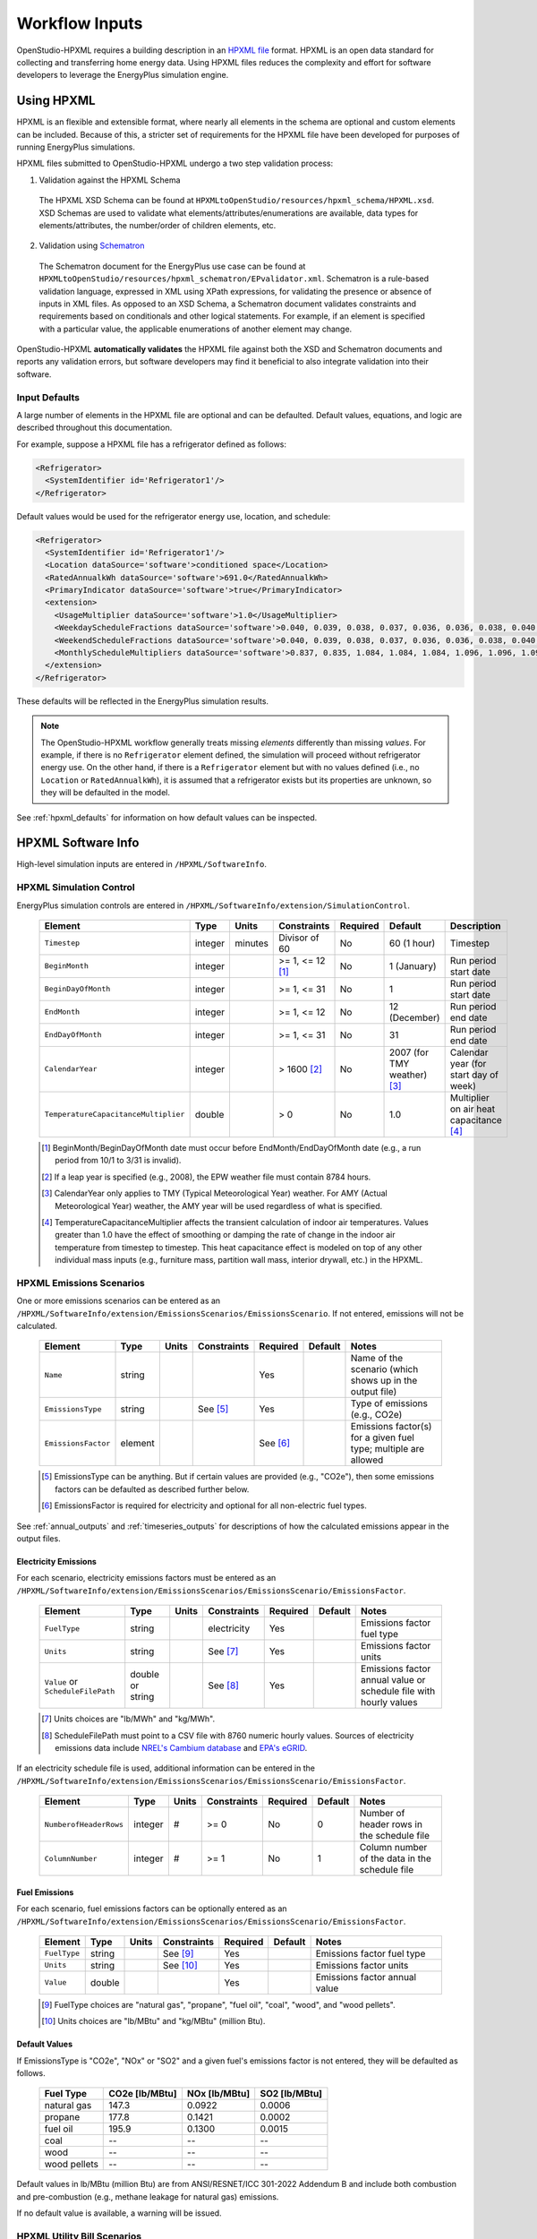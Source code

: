 .. _workflow_inputs:

Workflow Inputs
===============

OpenStudio-HPXML requires a building description in an `HPXML file <https://hpxml.nrel.gov/>`_ format.
HPXML is an open data standard for collecting and transferring home energy data. 
Using HPXML files reduces the complexity and effort for software developers to leverage the EnergyPlus simulation engine.

Using HPXML
-----------

HPXML is an flexible and extensible format, where nearly all elements in the schema are optional and custom elements can be included.
Because of this, a stricter set of requirements for the HPXML file have been developed for purposes of running EnergyPlus simulations.

HPXML files submitted to OpenStudio-HPXML undergo a two step validation process:

1. Validation against the HPXML Schema

  The HPXML XSD Schema can be found at ``HPXMLtoOpenStudio/resources/hpxml_schema/HPXML.xsd``.
  XSD Schemas are used to validate what elements/attributes/enumerations are available, data types for elements/attributes, the number/order of children elements, etc.

2. Validation using `Schematron <http://schematron.com/>`_

  The Schematron document for the EnergyPlus use case can be found at ``HPXMLtoOpenStudio/resources/hpxml_schematron/EPvalidator.xml``.
  Schematron is a rule-based validation language, expressed in XML using XPath expressions, for validating the presence or absence of inputs in XML files. 
  As opposed to an XSD Schema, a Schematron document validates constraints and requirements based on conditionals and other logical statements.
  For example, if an element is specified with a particular value, the applicable enumerations of another element may change.

OpenStudio-HPXML **automatically validates** the HPXML file against both the XSD and Schematron documents and reports any validation errors, but software developers may find it beneficial to also integrate validation into their software.

Input Defaults
**************

A large number of elements in the HPXML file are optional and can be defaulted.
Default values, equations, and logic are described throughout this documentation.

For example, suppose a HPXML file has a refrigerator defined as follows:

.. code-block:: XML

  <Refrigerator>
    <SystemIdentifier id='Refrigerator1'/>
  </Refrigerator>

Default values would be used for the refrigerator energy use, location, and schedule:

.. code-block:: XML

  <Refrigerator>
    <SystemIdentifier id='Refrigerator1'/>
    <Location dataSource='software'>conditioned space</Location>
    <RatedAnnualkWh dataSource='software'>691.0</RatedAnnualkWh>
    <PrimaryIndicator dataSource='software'>true</PrimaryIndicator>
    <extension>
      <UsageMultiplier dataSource='software'>1.0</UsageMultiplier>
      <WeekdayScheduleFractions dataSource='software'>0.040, 0.039, 0.038, 0.037, 0.036, 0.036, 0.038, 0.040, 0.041, 0.041, 0.040, 0.040, 0.042, 0.042, 0.042, 0.041, 0.044, 0.048, 0.050, 0.048, 0.047, 0.046, 0.044, 0.041</WeekdayScheduleFractions>
      <WeekendScheduleFractions dataSource='software'>0.040, 0.039, 0.038, 0.037, 0.036, 0.036, 0.038, 0.040, 0.041, 0.041, 0.040, 0.040, 0.042, 0.042, 0.042, 0.041, 0.044, 0.048, 0.050, 0.048, 0.047, 0.046, 0.044, 0.041</WeekendScheduleFractions>
      <MonthlyScheduleMultipliers dataSource='software'>0.837, 0.835, 1.084, 1.084, 1.084, 1.096, 1.096, 1.096, 1.096, 0.931, 0.925, 0.837</MonthlyScheduleMultipliers>
    </extension>
  </Refrigerator>

These defaults will be reflected in the EnergyPlus simulation results.

.. note::

  The OpenStudio-HPXML workflow generally treats missing *elements* differently than missing *values*.
  For example, if there is no ``Refrigerator`` element defined, the simulation will proceed without refrigerator energy use.
  On the other hand, if there is a ``Refrigerator`` element but with no values defined (i.e., no ``Location`` or ``RatedAnnualkWh``), it is assumed that a refrigerator exists but its properties are unknown, so they will be defaulted in the model.

See :ref:`hpxml_defaults` for information on how default values can be inspected.

HPXML Software Info
-------------------

High-level simulation inputs are entered in ``/HPXML/SoftwareInfo``.

HPXML Simulation Control
************************

EnergyPlus simulation controls are entered in ``/HPXML/SoftwareInfo/extension/SimulationControl``.

  ====================================  ========  =======  ================  ========  ===========================  =====================================
  Element                               Type      Units    Constraints       Required  Default                      Description
  ====================================  ========  =======  ================  ========  ===========================  =====================================
  ``Timestep``                          integer   minutes  Divisor of 60     No        60 (1 hour)                  Timestep
  ``BeginMonth``                        integer            >= 1, <= 12 [#]_  No        1 (January)                  Run period start date
  ``BeginDayOfMonth``                   integer            >= 1, <= 31       No        1                            Run period start date
  ``EndMonth``                          integer            >= 1, <= 12       No        12 (December)                Run period end date
  ``EndDayOfMonth``                     integer            >= 1, <= 31       No        31                           Run period end date
  ``CalendarYear``                      integer            > 1600 [#]_       No        2007 (for TMY weather) [#]_  Calendar year (for start day of week)
  ``TemperatureCapacitanceMultiplier``  double             > 0               No        1.0                          Multiplier on air heat capacitance [#]_
  ====================================  ========  =======  ================  ========  ===========================  =====================================

  .. [#] BeginMonth/BeginDayOfMonth date must occur before EndMonth/EndDayOfMonth date (e.g., a run period from 10/1 to 3/31 is invalid).
  .. [#] If a leap year is specified (e.g., 2008), the EPW weather file must contain 8784 hours.
  .. [#] CalendarYear only applies to TMY (Typical Meteorological Year) weather. For AMY (Actual Meteorological Year) weather, the AMY year will be used regardless of what is specified.
  .. [#] TemperatureCapacitanceMultiplier affects the transient calculation of indoor air temperatures.
         Values greater than 1.0 have the effect of smoothing or damping the rate of change in the indoor air temperature from timestep to timestep.
         This heat capacitance effect is modeled on top of any other individual mass inputs (e.g., furniture mass, partition wall mass, interior drywall, etc.) in the HPXML.

HPXML Emissions Scenarios
*************************

One or more emissions scenarios can be entered as an ``/HPXML/SoftwareInfo/extension/EmissionsScenarios/EmissionsScenario``.
If not entered, emissions will not be calculated.

  ================================  ========  =====  ===========  ========  ========  ========================================================
  Element                           Type      Units  Constraints  Required  Default   Notes
  ================================  ========  =====  ===========  ========  ========  ========================================================
  ``Name``                          string                        Yes                 Name of the scenario (which shows up in the output file)
  ``EmissionsType``                 string           See [#]_     Yes                 Type of emissions (e.g., CO2e)
  ``EmissionsFactor``               element                       See [#]_            Emissions factor(s) for a given fuel type; multiple are allowed
  ================================  ========  =====  ===========  ========  ========  ========================================================

  .. [#] EmissionsType can be anything. But if certain values are provided (e.g., "CO2e"), then some emissions factors can be defaulted as described further below.
  .. [#] EmissionsFactor is required for electricity and optional for all non-electric fuel types.

See :ref:`annual_outputs` and :ref:`timeseries_outputs` for descriptions of how the calculated emissions appear in the output files.

Electricity Emissions
~~~~~~~~~~~~~~~~~~~~~

For each scenario, electricity emissions factors must be entered as an ``/HPXML/SoftwareInfo/extension/EmissionsScenarios/EmissionsScenario/EmissionsFactor``.

  =================================  ================  =====  ===========  ========  ========  ============================================================
  Element                            Type              Units  Constraints  Required  Default   Notes
  =================================  ================  =====  ===========  ========  ========  ============================================================
  ``FuelType``                       string                   electricity  Yes                 Emissions factor fuel type
  ``Units``                          string                   See [#]_     Yes                 Emissions factor units
  ``Value`` or ``ScheduleFilePath``  double or string         See [#]_     Yes                 Emissions factor annual value or schedule file with hourly values
  =================================  ================  =====  ===========  ========  ========  ============================================================

  .. [#] Units choices are "lb/MWh" and "kg/MWh".
  .. [#] ScheduleFilePath must point to a CSV file with 8760 numeric hourly values.
         Sources of electricity emissions data include `NREL's Cambium database <https://www.nrel.gov/analysis/cambium.html>`_ and `EPA's eGRID <https://www.epa.gov/egrid>`_.

If an electricity schedule file is used, additional information can be entered in the ``/HPXML/SoftwareInfo/extension/EmissionsScenarios/EmissionsScenario/EmissionsFactor``.

  =================================  ================  =====  ===========  ========  ========  ==============================================
  Element                            Type              Units  Constraints  Required  Default   Notes
  =================================  ================  =====  ===========  ========  ========  ==============================================
  ``NumberofHeaderRows``             integer           #      >= 0         No        0         Number of header rows in the schedule file
  ``ColumnNumber``                   integer           #      >= 1         No        1         Column number of the data in the schedule file
  =================================  ================  =====  ===========  ========  ========  ==============================================

Fuel Emissions
~~~~~~~~~~~~~~

For each scenario, fuel emissions factors can be optionally entered as an ``/HPXML/SoftwareInfo/extension/EmissionsScenarios/EmissionsScenario/EmissionsFactor``.

  ================================  ========  =====  ===========  ========  ========  =============================
  Element                           Type      Units  Constraints  Required  Default   Notes
  ================================  ========  =====  ===========  ========  ========  =============================
  ``FuelType``                      string           See [#]_     Yes                 Emissions factor fuel type
  ``Units``                         string           See [#]_     Yes                 Emissions factor units
  ``Value``                         double                        Yes                 Emissions factor annual value
  ================================  ========  =====  ===========  ========  ========  =============================

  .. [#] FuelType choices are "natural gas", "propane", "fuel oil", "coal", "wood", and "wood pellets".
  .. [#] Units choices are "lb/MBtu" and "kg/MBtu" (million Btu).

Default Values
~~~~~~~~~~~~~~

If EmissionsType is "CO2e", "NOx" or "SO2" and a given fuel's emissions factor is not entered, they will be defaulted as follows.

  ============  ==============  =============  =============
  Fuel Type     CO2e [lb/MBtu]  NOx [lb/MBtu]  SO2 [lb/MBtu]
  ============  ==============  =============  =============
  natural gas   147.3           0.0922         0.0006
  propane       177.8           0.1421         0.0002
  fuel oil      195.9           0.1300         0.0015
  coal          --              --             --
  wood          --              --             --
  wood pellets  --              --             --
  ============  ==============  =============  =============

Default values in lb/MBtu (million Btu) are from ANSI/RESNET/ICC 301-2022 Addendum B and include both combustion and pre-combustion (e.g., methane leakage for natural gas) emissions.

If no default value is available, a warning will be issued.

HPXML Utility Bill Scenarios
****************************

One or more utility bill scenarios can be entered as an ``/HPXML/SoftwareInfo/extension/UtilityBillScenarios/UtilityBillScenario``.
If not entered, utility bills will not be calculated.

  ================================  ========  =====  ===========  ========  ========  ========================================================
  Element                           Type      Units  Constraints  Required  Default   Notes
  ================================  ========  =====  ===========  ========  ========  ========================================================
  ``Name``                          string                        Yes                 Name of the scenario (which shows up in the output file)
  ``UtilityRate``                   element                       No                  Utility rate(s) for a given fuel type; multiple are allowed
  ``PVCompensation``                element                       No                  PV compensation information
  ================================  ========  =====  ===========  ========  ========  ========================================================

See :ref:`bill_outputs` for a description of how the calculated utility bills appear in the output files.

Electricity Rates
~~~~~~~~~~~~~~~~~

For each scenario, electricity rates can be optionally entered as an ``/HPXML/SoftwareInfo/extension/UtilityBillScenarios/UtilityBillScenario/UtilityRate``.
Electricity rates can be entered using Simple inputs or Detailed inputs.

**Simple**

For simple utility rate structures, inputs can be entered using a fixed charge and a marginal rate.

  ================================  ========  =======  ===========  ========  ========  ====================
  Element                           Type      Units    Constraints  Required  Default   Notes
  ================================  ========  =======  ===========  ========  ========  ====================
  ``FuelType``                      string             electricity  Yes                 Fuel type
  ``FixedCharge``                   double    $/month               No        12.0      Monthly fixed charge [#]_
  ``MarginalRate``                  double    $/kWh                 No        See [#]_  Marginal flat rate
  ================================  ========  =======  ===========  ========  ========  ====================

  .. [#] If running :ref:`bldg_type_bldgs`, the fixed charge will apply to every dwelling unit in the building.
  .. [#] If MarginalRate not provided, defaults to state, regional, or national average based on 2022 EIA data that can be found at ``ReportUtilityBills/resources/Data/UtilityRates/Average_retail_price_of_electricity.csv``.

**Detailed**

For detailed utility rate structures, inputs can be entered using a tariff JSON file.

  ================================  ========  =======  ===========  ========  ========  =============================
  Element                           Type      Units    Constraints  Required  Default   Notes
  ================================  ========  =======  ===========  ========  ========  =============================
  ``FuelType``                      string             electricity  Yes                 Fuel type
  ``TariffFilePath``                string                          Yes                 Path to tariff JSON file [#]_
  ================================  ========  =======  ===========  ========  ========  =============================

  .. [#] TariffFilePath must point to a JSON file with utility rate structure information.
         Tariff files can describe flat, tiered, time-of-use, tiered time-of-use, or real-time pricing rates.
         Sources of tariff files include `OpenEI's U.S. Utility Rate Database (URDB) <https://openei.org/wiki/Utility_Rate_Database>`_;
         a large set of residential OpenEI URDB rates for U.S. utilities are included at ``ReportUtilityBills/resources/detailed_rates/openei_rates.zip``.
         Additional sample tariff files can be found in ``ReportUtilityBills/resources/detailed_rates``.
         Tariff files are formatted based on `OpenEI API version 7 <https://openei.org/services/doc/rest/util_rates/?version=7#response-fields>`_.

Fuel Rates
~~~~~~~~~~

For each scenario, fuel rates can be optionally entered as an ``/HPXML/SoftwareInfo/extension/UtilityBillScenarios/UtilityBillScenario/UtilityRate``.

  ================================  ========  ========  ===========  ========  ========  ====================
  Element                           Type      Units     Constraints  Required  Default   Notes
  ================================  ========  ========  ===========  ========  ========  ====================
  ``FuelType``                      string              See [#]_     Yes                 Fuel type
  ``FixedCharge``                   double    $/month                No        See [#]_  Monthly fixed charge
  ``MarginalRate``                  double    See [#]_               No        See [#]_  Marginal flat rate
  ================================  ========  ========  ===========  ========  ========  ====================

  .. [#] FuelType choices are "natural gas", "propane", "fuel oil", "coal", "wood", and "wood pellets".
  .. [#] FixedCharge defaults to $12/month for natural gas and $0/month for other fuels.
  .. [#] MarginalRate units are $/therm for natural gas, $/gallon for propane and fuel oil, and $/kBtu for other fuels.
  .. [#] If MarginalRate not provided, defaults to state, regional, or national average based on 2022 EIA data that can be found at:
         
         \- **natural gas**: ``ReportUtilityBills/resources/Data/UtilityRates/NG_PRI_SUM_A_EPG0_PRS_DMCF_A.csv``
         
         \- **propane**: ``ReportUtilityBills/resources/Data/UtilityRates/PET_PRI_WFR_A_EPLLPA_PRS_DPGAL_W.csv``
         
         \- **fuel oil**: ``ReportUtilityBills/resources/Data/UtilityRates/PET_PRI_WFR_A_EPD2F_PRS_DPGAL_W.csv``
         
         or defaults to $0.015/kBtu for other fuels.

PV Compensation
~~~~~~~~~~~~~~~

For each scenario, PV compensation information can be optionally entered in ``/HPXML/SoftwareInfo/extension/UtilityBillScenarios/UtilityBillScenario/PVCompensation``.

  =============================================================  ========  =======  ===========  ========  ==============  ==============================
  Element                                                        Type      Units    Constraints  Required  Default         Notes
  =============================================================  ========  =======  ===========  ========  ==============  ==============================
  ``CompensationType[NetMetering | FeedInTariff]``               element                         No        NetMetering     PV compensation type
  ``MonthlyGridConnectionFee[Units="$/kW" or Units="$"]/Value``  double                          No        0               PV monthly grid connection fee
  =============================================================  ========  =======  ===========  ========  ==============  ==============================

**Net-Metering**

If the PV compensation type is net-metering, additional information can be entered in ``/HPXML/SoftwareInfo/extension/UtilityBillScenarios/UtilityBillScenario/PVCompensation/CompensationType/NetMetering``.

  ================================  ========  =======  ===========  ========  ==============  =============================================================
  Element                           Type      Units    Constraints  Required  Default         Notes
  ================================  ========  =======  ===========  ========  ==============  =============================================================
  ``AnnualExcessSellbackRateType``  string             See [#]_     No        User-Specified  Net metering annual excess sellback rate type [#]_
  ``AnnualExcessSellbackRate``      double    $/kWh                 No [#]_   0.03            User-specified net metering annual excess sellback rate [#]_
  ================================  ========  =======  ===========  ========  ==============  =============================================================
  
  .. [#] AnnualExcessSellbackRateType choices are "User-Specified" and "Retail Electricity Cost".
  .. [#] When annual PV production exceeds the annual building electricity consumption, this rate, which is often significantly below the retail rate, determines the value of the excess electricity sold back to the utility.
         This may happen to offset gas consumption, for example.
  .. [#] AnnualExcessSellbackRate is only used when AnnualExcessSellbackRateType="User-Specified".
  .. [#] Since modeled electricity consumption will not change from one year to the next, "indefinite rollover" of annual excess generation credit is best approximated by setting "User-Specified" and entering a rate of zero.

**Feed-in Tariff**

If the PV compensation type is feed-in tariff, additional information can be entered in ``/HPXML/SoftwareInfo/extension/UtilityBillScenarios/UtilityBillScenario/PVCompensation/CompensationType/FeedInTariff``.

  ============================  ========  =======  ===========  ========  ==============  ========================
  Element                       Type      Units    Constraints  Required  Default         Notes
  ============================  ========  =======  ===========  ========  ==============  ========================
  ``FeedInTariffRate``          double    $/kWh                 No        0.12            Feed-in tariff rate [#]_
  ============================  ========  =======  ===========  ========  ==============  ========================

  .. [#] FeedInTariffRate applies to full (not excess) PV production.
         Some utilities/regions may have a feed-in tariff policy where compensation occurs for excess PV production (i.e., PV-generated electricity sent to the grid that is not immediately consumed by the building), rather than full PV production.
         OpenStudio-HPXML is currently unable to calculate utility bills for such a feed-in tariff policy.

HPXML Unavailable Periods
*************************

One or more unavailable periods (e.g., vacancies, power outages) can be entered as an ``/HPXML/SoftwareInfo/extension/UnavailablePeriods/UnavailablePeriod``.
If not entered, the simulation will not include unavailable periods.

  ====================================  ========  =======  =============  ========  ================  ===========
  Element                               Type      Units    Constraints    Required  Default           Description
  ====================================  ========  =======  =============  ========  ================  ===========
  ``ColumnName``                        string                            Yes                         Column name associated with unavailable_periods.csv below
  ``BeginMonth``                        integer            >= 1, <= 12    Yes                         Begin month
  ``BeginDayOfMonth``                   integer            >= 1, <= 31    Yes                         Begin day
  ``BeginHourOfDay``                    integer            >= 0, <= 23    No        0                 Begin hour
  ``EndMonth``                          integer            >= 1, <= 12    Yes                         End month
  ``EndDayOfMonth``                     integer            >= 1, <= 31    Yes                         End day
  ``EndHourOfDay``                      integer            >= 1, <= 24    No        24                End hour
  ``NaturalVentilation``                string             See [#]_       No        regular schedule  Natural ventilation availability
  ====================================  ========  =======  =============  ========  ================  ===========

  .. [#] NaturalVentilation choices are "regular schedule", "always available", or "always unavailable".

See the table below to understand which components are affected by an unavailable period with a given ``ColumnName``.
You can create an additional column in the CSV file to define another unavailable period type.

.. csv-table::
   :file: ../../HPXMLtoOpenStudio/resources/data/unavailable_periods.csv
   :header-rows: 1

.. warning::

  It is not possible to eliminate all HVAC/DHW energy use (e.g. crankcase/defrost energy, water heater parasitics) in EnergyPlus during an unavailable period.

.. _hpxmlbuilding:

HPXML Building
--------------

OpenStudio-HPXML can be used to model either individual residential :ref:`bldg_type_units` or :ref:`bldg_type_bldgs`.

In either case, each residential dwelling unit is entered as a ``/HPXML/Building``.

  =========================  ======  =======  ===========  ========  =======  ==============================================
  Element                    Type    Units    Constraints  Required  Default  Notes
  =========================  ======  =======  ===========  ========  =======  ==============================================
  ``BuildingID``             id                            Yes                Unique identifier
  =========================  ======  =======  ===========  ========  =======  ==============================================

.. _bldg_type_units:

Dwelling Units
**************

OpenStudio-HPXML was originally developed to model individual residential dwelling units -- either a single-family detached (SFD) building, or a single unit of a single-family attached (SFA) or multifamily (MF) building.
This approach:

- Is required/desired for certain applications (e.g., a Home Energy Score or an Energy Rating Index calculation).
- Improves runtime speed by being able to simulate individual units in parallel (as opposed to simulating the entire building).

For these simulations:

- Surfaces can be defined adjacent to generic SFA/MF spaces (e.g., "other housing unit" or "other multifamily buffer space") with assumed temperature profiles (see :ref:`hpxmllocations`).
- Various building components (e.g., ducts, water heaters, appliances) can be located in these SFA/MF spaces.
- Shared systems (HVAC, water heating, mechanical ventilation, etc.) serving multiple dwelling units can be defined, in which these systems are approximated as individual systems with efficiency adjustments to estimate the energy use attributed to the unit.
- Energy use attributed only to the dwelling unit is calculated.

.. _bldg_type_bldgs:

Whole SFA/MF Buildings
**********************

As of v1.7.0, OpenStudio-HPXML can model whole SFA/MF buildings in a single combined simulation.

Modeling a whole SFA/MF building is defined in ``/HPXML/SoftwareInfo/extension``.

  ==================================  ========  =====  ===========  ========  ========  ========================================================
  Element                             Type      Units  Constraints  Required  Default   Notes
  ==================================  ========  =====  ===========  ========  ========  ========================================================
  ``WholeSFAorMFBuildingSimulation``  boolean                       No        false     Whether to run an individual dwelling unit or whole building for SFA/MF
  ==================================  ========  =====  ===========  ========  ========  ========================================================

For these simulations:

- Unit multipliers (using the ``NumberofUnits`` element) can be specified to model *unique* dwelling units, rather than *all* dwelling units, reducing simulation runtime.
- Adjacent SFA/MF common spaces are still modeled using assumed temperature profiles, not as separate thermal zones.
- Shared systems are still modeled as individual systems, not shared systems connected to multiple dwelling unit.
- Energy use for the entire building is calculated.

Notes/caveats about this approach:

- Some inputs (e.g., EPW location or ground conductivity) cannot vary across ``Building`` elements.
- Batteries are not currently supported. Dehumidifiers and ground-source heat pumps are only supported if ``NumberofUnits`` is 1.
- Utility bill calculations using detailed rates are not supported.

.. _buildingsite:

HPXML Building Site
-------------------

Building site information can be entered in ``/HPXML/Building/Site``.

  =======================================  ========  =====  ===========  ========  ========  ===============
  Element                                  Type      Units  Constraints  Required  Default   Description
  =======================================  ========  =====  ===========  ========  ========  ===============
  ``SiteID``                               id                            Yes                 Unique identifier
  ``Address/StateCode``                    string                        No        See [#]_  State/territory where the home is located
  ``Address/ZipCode``                      string           See [#]_     No                  ZIP Code where the home is located
  ``TimeZone/UTCOffset``                   double           See [#]_     No        See [#]_  Difference in decimal hours between the home's time zone and UTC
  ``TimeZone/DSTObserved``                 boolean                       No        true      Daylight saving time observed?
  =======================================  ========  =====  ===========  ========  ========  ===============

  .. [#] If StateCode not provided, defaults according to the EPW weather file header.
  .. [#] ZipCode can be defined as the standard 5 number postal code, or it can have the additional 4 number code separated by a hyphen.
  .. [#] UTCOffset ranges from -12 to 14.
  .. [#] If UTCOffset not provided, defaults according to the EPW weather file header.

If daylight saving time is observed, additional information can be specified in ``/HPXML/Building/Site/TimeZone/extension``.

  ============================================  ========  =====  ===========================  ========  =============================  ===========
  Element                                       Type      Units  Constraints                  Required  Default                        Description
  ============================================  ========  =====  ===========================  ========  =============================  ===========
  ``DSTBeginMonth`` and ``DSTBeginDayOfMonth``  integer          >= 1, <= 12 and >= 1, <= 31  No        EPW else 3/12 (March 12) [#]_  Start date
  ``DSTEndMonth`` and ``DSTEndDayOfMonth``      integer          >= 1, <= 12 and >= 1, <= 31  No        EPW else 11/5 (November 5)     End date
  ============================================  ========  =====  ===========================  ========  =============================  ===========

  .. [#] Daylight saving dates will be defined according to the EPW weather file header; if not available, fallback default values listed above will be used.

HPXML Building Summary
----------------------

High-level building summary information is entered in ``/HPXML/Building/BuildingDetails/BuildingSummary``. 

HPXML Site
**********

Site information is entered in ``/HPXML/Building/BuildingDetails/BuildingSummary/Site``.

  ================================  ========  ===========  ===========  ========  ========  ============================================================
  Element                           Type      Units        Constraints  Required  Default   Notes
  ================================  ========  ===========  ===========  ========  ========  ============================================================
  ``SiteType``                      string                 See [#]_     No        suburban  Terrain type for infiltration model
  ``ShieldingofHome``               string                 See [#]_     No        normal    Presence of nearby buildings, trees, obstructions for infiltration model
  ``Soil/SoilType``                 string                 See [#]_     No        unknown   Soil type
  ``Soil/MoistureType``             string                 See [#]_     No        mixed     Soil moisture type
  ``Soil/Conductivity``             double    Btu/hr-ft-F  > 0          No        See [#]_  Soil thermal conductivity
  ``Soil/extension/Diffusivity``    double    ft2/hr       > 0          No        See [#]_  Soil thermal diffusivity
  ``extension/Neighbors``           element                             No        <none>    Presence of neighboring buildings for solar shading
  ================================  ========  ===========  ===========  ========  ========  ============================================================

  .. [#] SiteType choices are "rural", "suburban", or "urban".
  .. [#] ShieldingofHome choices are "normal", "exposed", or "well-shielded".
  .. [#] SoilType choices are "sand", "silt", "clay", "loam", "gravel", or "unknown".
  .. [#] MoistureType choices are "dry", "wet", or "mixed".
  .. [#] If Conductivity not provided, defaults to Diffusivity / 0.0208 if Diffusivity provided, otherwise defaults based on SoilType and MoistureType:
  
         \- **unknown, dry/wet/mixed**: 1.0000

         \- **sand/gravel, dry**: 0.2311

         \- **sand, wet**: 1.3865

         \- **sand, mixed**: 0.8088

         \- **silt/clay, dry**: 0.2889

         \- **silt/clay, wet**: 0.9821

         \- **silt/clay, mixed**: 0.6355

         \- **loam, dry/wet/mixed**: 1.2132

         \- **gravel, wet**: 1.0399

         \- **gravel, mixed**: 0.6355

  .. [#] If Diffusivity not provided, defaults to Conductivity * 0.0208 if Conductivity provided, otherwise defaults based on SoilType and MoistureType:
  
         \- **unknown, dry/wet/mixed**: 0.0208

         \- **sand/gravel, dry**: 0.0097

         \- **sand, wet**: 0.0322

         \- **sand, mixed**: 0.0210

         \- **silt/clay, dry**: 0.0120

         \- **silt/clay, wet**: 0.0194

         \- **silt/clay, mixed**: 0.0157

         \- **loam, dry/wet/mixed**: 0.0353

         \- **gravel, wet**: 0.0291

         \- **gravel, mixed**: 0.0194

.. note::

  Default Conductivity and Diffusivity values based on SoilType/MoistureType provided by Table 1 of `Ground Thermal Diffusivity Calculation by Direct Soil Temperature Measurement. Application to very Low Enthalpy Geothermal Energy Systems <https://www.ncbi.nlm.nih.gov/pmc/articles/PMC4813881>`_ (with the exception of "unknown").
  Conductivity is used for foundation heat transfer and ground source heat pumps.
  Diffusivity is used for ground source heat pumps.

For each neighboring building defined, additional information is entered in a ``extension/Neighbors/NeighborBuilding``.

  ==============================  =================  ================  ========================  ========  ========  =============================================
  Element                         Type               Units             Constraints               Required  Default   Notes
  ==============================  =================  ================  ========================  ========  ========  =============================================
  ``Azimuth`` or ``Orientation``  integer or string  deg or direction  >= 0, <= 359 or See [#]_  Yes                 Direction of neighbors (clockwise from North)
  ``Distance``                    double             ft                > 0                       Yes                 Distance of neighbor from the dwelling unit
  ``Height``                      double             ft                > 0                       No        See [#]_  Height of neighbor
  ==============================  =================  ================  ========================  ========  ========  =============================================
  
  .. [#] Orientation choices are "northeast", "east", "southeast", "south", "southwest", "west", "northwest", or "north"
         The azimuth/orientation of the neighboring building must match the azimuth/orientation of at least one wall in the home, otherwise an error will be thrown.
  .. [#] If Height not provided, assumed to be same height as the dwelling unit.

.. _buildingoccupancy:

HPXML Building Occupancy
************************

Building occupancy is entered in ``/HPXML/Building/BuildingDetails/BuildingSummary/BuildingOccupancy``.

  =======================================================  ========  =====  ===========  ========  ========  ========================
  Element                                                  Type      Units  Constraints  Required  Default   Notes
  =======================================================  ========  =====  ===========  ========  ========  ========================
  ``NumberofResidents``                                    double           >= 0         No        See [#]_  Number of occupants
  ``extension/WeekdayScheduleFractions``                   array                         No        See [#]_  24 comma-separated weekday fractions
  ``extension/WeekendScheduleFractions``                   array                         No                  24 comma-separated weekend fractions
  ``extension/MonthlyScheduleMultipliers``                 array                         No        See [#]_  12 comma-separated monthly multipliers
  ``extension/GeneralWaterUseWeekdayScheduleFractions``    array                         No        See [#]_  24 comma-separated weekday fractions
  ``extension/GeneralWaterUseWeekendScheduleFractions``    array                         No                  24 comma-separated weekend fractions
  ``extension/GeneralWaterUseMonthlyScheduleMultipliers``  array                         No        See [#]_  12 comma-separated monthly multipliers
  =======================================================  ========  =====  ===========  ========  ========  ========================

  .. [#] If NumberofResidents not provided, an *asset* calculation is performed assuming standard occupancy, in which various end use defaults (e.g., plug loads, appliances, and hot water usage) are calculated based on NumberofBedrooms and ConditionedFloorArea per `ANSI/RESNET/ICC 301-2019 <https://codes.iccsafe.org/content/RESNET3012019P1>`_.
         If NumberofResidents is provided, an *operational* calculation is instead performed in which the end use defaults are adjusted using the relationship between NumberofBedrooms and NumberofResidents from `RECS 2015 <https://www.eia.gov/consumption/residential/reports/2015/overview/>`_:

         \- **single-family detached or manufactured home**: NumberofBedrooms = -1.47 + 1.69 * NumberofResidents

         \- **single-family attached or apartment unit**: NumberofBedrooms = -0.68 + 1.09 * NumberofResidents

  .. [#] If WeekdayScheduleFractions or WeekendScheduleFractions not provided (and :ref:`schedules_detailed` not used), default values from Table C.3(5) of ANSI/RESNET/ICC 301-2022 Addendum C are used: "0.035, 0.035, 0.035, 0.035, 0.035, 0.059, 0.082, 0.055, 0.027, 0.014, 0.014, 0.014, 0.014, 0.014, 0.019, 0.027, 0.041, 0.055, 0.068, 0.082, 0.082, 0.070, 0.053, 0.035".
  .. [#] If MonthlyScheduleMultipliers not provided (and :ref:`schedules_detailed` not used), default values are used: "1.0, 1.0, 1.0, 1.0, 1.0, 1.0, 1.0, 1.0, 1.0, 1.0, 1.0, 1.0".
  .. [#] If GeneralWaterUseWeekdayScheduleFractions or GeneralWaterUseWeekendScheduleFractions not provided (and :ref:`schedules_detailed` not used), default values from Table C.3(5) of ANSI/RESNET/ICC 301-2022 Addendum C are used: "0.023, 0.021, 0.021, 0.025, 0.027, 0.038, 0.044, 0.039, 0.037, 0.037, 0.034, 0.035, 0.035, 0.035, 0.039, 0.043, 0.051, 0.064, 0.065, 0.072, 0.073, 0.063, 0.045, 0.034".
  .. [#] If GeneralWaterUseMonthlyScheduleMultipliers not provided (and :ref:`schedules_detailed` not used), default values are used: "1.0, 1.0, 1.0, 1.0, 1.0, 1.0, 1.0, 1.0, 1.0, 1.0, 1.0, 1.0".

HPXML Building Construction
***************************

Building construction is entered in ``/HPXML/Building/BuildingDetails/BuildingSummary/BuildingConstruction``.

  =========================================================  ========  =========  =================================  ========  ========  =======================================================================
  Element                                                    Type      Units      Constraints                        Required  Default   Notes
  =========================================================  ========  =========  =================================  ========  ========  =======================================================================
  ``ResidentialFacilityType``                                string               See [#]_                           Yes                 Type of dwelling unit
  ``NumberofUnits``                                          integer              >= 1                               No        1         Unit multiplier [#]_
  ``NumberofConditionedFloors``                              double               > 0                                Yes                 Number of conditioned floors (including a conditioned basement; excluding a conditioned crawlspace)
  ``NumberofConditionedFloorsAboveGrade``                    double               > 0, <= NumberofConditionedFloors  Yes                 Number of conditioned floors above grade (including a walkout basement)
  ``NumberofBedrooms``                                       integer              >= 0                               Yes                 Number of bedrooms
  ``NumberofBathrooms``                                      integer              > 0                                No        See [#]_  Number of bathrooms
  ``ConditionedFloorArea``                                   double    ft2        > 0                                Yes                 Floor area within conditioned space boundary (excluding conditioned crawlspace floor area)
  ``ConditionedBuildingVolume`` or ``AverageCeilingHeight``  double    ft3 or ft  > 0                                No        See [#]_  Volume/ceiling height within conditioned space boundary (including a conditioned basement/crawlspace)
  =========================================================  ========  =========  =================================  ========  ========  =======================================================================

  .. [#] ResidentialFacilityType choices are "single-family detached", "single-family attached", "apartment unit", or "manufactured home".
  .. [#] NumberofUnits defines the number of similar dwelling units represented by the HPXML ``Building`` element.
         EnergyPlus simulation results will be multiplied by this value.
         For example, when modeling :ref:`bldg_type_bldgs`, this allows modeling *unique* dwelling units, rather than *all* dwelling units, to reduce simulation runtime.
  .. [#] If NumberofBathrooms not provided, calculated as NumberofBedrooms/2 + 0.5 based on the `2010 BAHSP <https://www1.eere.energy.gov/buildings/publications/pdfs/building_america/house_simulation.pdf>`_.
  .. [#] If neither ConditionedBuildingVolume nor AverageCeilingHeight provided, AverageCeilingHeight defaults to the lesser of 8.0 and InfiltrationVolume / ConditionedFloorArea.
         If needed, additional defaulting is performed using the following relationship: ConditionedBuildingVolume = ConditionedFloorArea * AverageCeilingHeight + ConditionedCrawlspaceVolume.

HPXML Schedules
***************

Schedules for a variety of building features can be defined using:

- :ref:`schedules_simple`
- :ref:`schedules_detailed`
- :ref:`schedules_default`

It is allowed to use simple, detailed, and defaulted values in the same HPXML file.

.. _schedules_simple:

Simple Schedule Inputs
~~~~~~~~~~~~~~~~~~~~~~

Simple schedule inputs are available as weekday/weekend fractions and monthly multipliers for a variety of building characteristics.
For example, see the ``WeekdayScheduleFractions``, ``WeekendScheduleFractions``, and ``MonthlyScheduleMultipliers`` inputs for :ref:`buildingoccupancy`.

.. _schedules_detailed:

Detailed Schedule Inputs
~~~~~~~~~~~~~~~~~~~~~~~~

Detailed schedule inputs allow schedule values for every hour or timestep of the simulation.
They can be used to reflect real-world or stochastic occupancy.

Detailed schedule inputs are provided via one or more CSV file that should be referenced in the HPXML file as ``/HPXML/Building/BuildingDetails/BuildingSummary/extension/SchedulesFilePath`` elements.
The column names available in the schedule CSV files are:

  ================================  =====  =================================================================================  ===============================
  Column Name                       Units  Description                                                                        Can Be Stochastically Generated
  ================================  =====  =================================================================================  ===============================
  ``occupants``                     frac   Occupant heat gain schedule.                                                       Yes
  ``lighting_interior``             frac   Interior lighting energy use schedule.                                             Yes
  ``lighting_exterior``             frac   Exterior lighting energy use schedule.                                             No
  ``lighting_garage``               frac   Garage lighting energy use schedule.                                               Yes
  ``lighting_exterior_holiday``     frac   Exterior holiday lighting energy use schedule.                                     No
  ``cooking_range``                 frac   Cooking range & oven energy use schedule.                                          Yes
  ``refrigerator``                  frac   Primary refrigerator energy use schedule.                                          No
  ``extra_refrigerator``            frac   Non-primary refrigerator energy use schedule.                                      No
  ``freezer``                       frac   Freezer energy use schedule.                                                       No
  ``dishwasher``                    frac   Dishwasher energy use schedule.                                                    Yes
  ``clothes_washer``                frac   Clothes washer energy use schedule.                                                Yes
  ``clothes_dryer``                 frac   Clothes dryer energy use schedule.                                                 Yes
  ``ceiling_fan``                   frac   Ceiling fan energy use schedule.                                                   Yes
  ``plug_loads_other``              frac   Other plug load energy use schedule.                                               Yes
  ``plug_loads_tv``                 frac   Television plug load energy use schedule.                                          Yes
  ``plug_loads_vehicle``            frac   Electric vehicle plug load energy use schedule.                                    No
  ``plug_loads_well_pump``          frac   Well pump plug load energy use schedule.                                           No
  ``fuel_loads_grill``              frac   Grill fuel load energy use schedule.                                               No
  ``fuel_loads_lighting``           frac   Lighting fuel load energy use schedule.                                            No
  ``fuel_loads_fireplace``          frac   Fireplace fuel load energy use schedule.                                           No
  ``pool_pump``                     frac   Pool pump energy use schedule.                                                     No
  ``pool_heater``                   frac   Pool heater energy use schedule.                                                   No
  ``permanent_spa_pump``            frac   Permanent spa pump energy use schedule.                                            No
  ``permanent_spa_heater``          frac   Permanent spa heater energy use schedule.                                          No
  ``hot_water_dishwasher``          frac   Dishwasher hot water use schedule.                                                 Yes
  ``hot_water_clothes_washer``      frac   Clothes washer hot water use schedule.                                             Yes
  ``hot_water_fixtures``            frac   Fixtures (sinks, showers, baths) hot water use schedule.                           Yes
  ``hot_water_recirculation_pump``  frac   Hot water recirculation pump schedule.                                             No
  ``general_water_use``             frac   General water use internal gains.                                                  Yes
  ``heating_setpoint``              F      Thermostat heating setpoint schedule.                                              No
  ``cooling_setpoint``              F      Thermostat cooling setpoint schedule.                                              No
  ``water_heater_setpoint``         F      Water heater setpoint schedule.                                                    No
  ``water_heater_operating_mode``   0/1    Heat pump water heater operating mode schedule. 0=hybrid/auto, 1=heat pump only.   No
  ``battery``                       frac   Battery schedule. Positive for charging, negative for discharging.                 No
  ``vacancy``                       0/1    Vacancy schedule. 0=occupied, 1=vacant. Automatically overrides other columns.     N/A
  ``outage``                        0/1    Power outage schedule. 0=power. 1=nopower. Automatically overrides other columns.  N/A
  ================================  =====  =================================================================================  ===============================

Columns with units of `frac` must be normalized to MAX=1; that is, these schedules only define *when* energy is used, not *how much* energy is used.
In other words, the amount of energy or hot water used in each simulation timestep is essentially the schedule value divided by the sum of all schedule values in the column, multiplied by the annual energy or hot water use.
Example schedule CSV files are provided in the ``HPXMLtoOpenStudio/resources/schedule_files`` directory.

The schedule file must have a full year of data even if the simulation is not an entire year.
Frequency of schedule values do not need to match the simulation timestep.
For example, hourly schedules can be used with a 10-minute simulation timestep, or 10-minute schedules can be used with an hourly simulation timestep.

A detailed stochastic occupancy schedule CSV file can also be automatically generated for you (see "Can Be Stochastically Generated" above for applicable columns); see the :ref:`usage_instructions` for the commands.
Inputs for the stochastic schedule generator are entered in ``/HPXML/Building/BuildingDetails/BuildingSummary/BuildingOccupancy/NumberofResidents`` and ``/HPXML/Building/Site/Address/StateCode``.
See :ref:`buildingoccupancy` and :ref:`buildingsite` for more information.

.. warning::

  For simulations with daylight saving enabled (which is the default), EnergyPlus will skip forward an hour in the CSV on the "spring forward" day and repeat an hour on the "fall back" day.

.. _schedules_default:

Default Schedules
~~~~~~~~~~~~~~~~~

If neither simple nor detailed inputs are provided, then schedules are defaulted.
Default schedules are typically smooth, averaged schedules.
These default schedules are described elsewhere in the documentation (e.g., see :ref:`buildingoccupancy` for the default occupant heat gain schedule).

.. _hvac_sizing_control:

HPXML HVAC Sizing Control
*************************

HVAC equipment sizing controls are entered in ``/HPXML/Building/BuildingDetails/BuildingSummary/extension/HVACSizingControl``.

  =================================  ========  =====  ===========  ========  ========  ============================================
  Element                            Type      Units  Constraints  Required  Default   Description
  =================================  ========  =====  ===========  ========  ========  ============================================
  ``AllowIncreasedFixedCapacities``  boolean                       No        false     Logic for fixed capacity HVAC equipment [#]_
  ``HeatPumpSizingMethodology``      string           See [#]_     No        HERS      Logic for autosized heat pumps [#]_
  =================================  ========  =====  ===========  ========  ========  ============================================

  .. [#] If AllowIncreasedFixedCapacities is true, the larger of user-specified fixed capacity and design load will be used (to reduce potential for unmet loads); otherwise user-specified fixed capacity is used.
  .. [#] HeatPumpSizingMethodology choices are 'ACCA', 'HERS', or 'MaxLoad'.
  .. [#] If HeatPumpSizingMethodology is 'ACCA', autosized heat pumps have their nominal capacity sized per ACCA Manual J/S based on cooling design loads, with some oversizing allowances for larger heating design loads.
         If HeatPumpSizingMethodology is 'HERS', autosized heat pumps have their nominal capacity sized equal to the larger of heating/cooling design loads.
         If HeatPumpSizingMethodology is 'MaxLoad', autosized heat pumps have their nominal capacity sized based on the larger of heating/cooling design loads, while taking into account the heat pump's reduced capacity at the design temperature.

If any HVAC equipment is being autosized (i.e., capacities are not provided), additional inputs for ACCA Manual J can be entered in ``/HPXML/Building/BuildingDetails/BuildingSummary/extension/HVACSizingControl/ManualJInputs``.

  =================================  ========  ======  ===========  ========  ============  ============================================
  Element                            Type      Units   Constraints  Required  Default       Description
  =================================  ========  ======  ===========  ========  ============  ============================================
  ``HeatingDesignTemperature``       double    F                    No        See [#]_      Heating design temperature
  ``CoolingDesignTemperature``       double    F                    No        See [#]_      Cooling design temperature
  ``HeatingSetpoint``                double    F                    No        70            Conditioned space heating setpoint [#]_
  ``CoolingSetpoint``                double    F                    No        75            Conditioned space cooling setpoint [#]_
  ``HumiditySetpoint``               double    frac    > 0, < 1     No        See [#]_      Conditioned space relative humidity
  ``InternalLoadsSensible``          double    Btu/hr               No        See [#]_      Sensible internal loads for cooling design load
  ``InternalLoadsLatent``            double    Btu/hr               No        0             Latent internal loads for cooling design load
  ``NumberofOccupants``              integer                        No        #Beds+1 [#]_  Number of occupants for cooling design load
  =================================  ========  ======  ===========  ========  ============  ============================================

  .. [#] If HeatingDesignTemperature not provided, the 99% heating design temperature is obtained from the DESIGN CONDITIONS header section inside the EPW weather file.
         If not available in the EPW header, it is calculated from the 8760 hourly temperatures in the EPW.
  .. [#] If CoolingDesignTemperature not provided, the 1% cooling design temperature is obtained from the DESIGN CONDITIONS header section inside the EPW weather file.
         If not available in the EPW header, it is calculated from the 8760 hourly temperatures in the EPW.
  .. [#] Any heating setpoint other than 70F is not in compliance with Manual J.
  .. [#] Any cooling setpoint other than 75F is not in compliance with Manual J.
  .. [#] If HumiditySetpoint not provided, defaults to 0.5 unless there is a dehumidifier with a lower setpoint, in which case that value is used.
  .. [#] If InternalLoadsSensible not provided, defaults to 2400 Btu/hr if there is one refrigerator and no freezer, or 3600 Btu/hr if two refrigerators or a freezer.
         This default represents loads that normally occur during the early evening in mid-summer.
         Additional adjustments or custom internal loads can instead be specified here.
  .. [#] If NumberofOccupants not provided, defaults to the number of bedrooms plus one per Manual J.
         Each occupant produces an additional 230 Btu/hr sensible load and 200 Btu/hr latent load.

.. _shadingcontrol:

HPXML Shading Control
*********************

Shading controls for window and skylight summer/winter shading coefficients are entered in ``/HPXML/Building/BuildingDetails/BuildingSummary/extension/ShadingControl``.
If not provided, summer will be default based on the cooling season defined in the `2010 BAHSP <https://www1.eere.energy.gov/buildings/publications/pdfs/building_america/house_simulation.pdf>`_, using monthly average temperatures.
The remainder of the year is winter.

  ====================================  ========  =======  =============  ========  =======  =====================================
  Element                               Type      Units    Constraints    Required  Default  Description
  ====================================  ========  =======  =============  ========  =======  =====================================
  ``SummerBeginMonth``                  integer            >= 1, <= 12    Yes                Summer shading start date
  ``SummerBeginDayOfMonth``             integer            >= 1, <= 31    Yes                Summer shading start date
  ``SummerEndMonth``                    integer            >= 1, <= 12    Yes                Summer shading end date
  ``SummerEndDayOfMonth``               integer            >= 1, <= 31    Yes                Summer shading end date
  ====================================  ========  =======  =============  ========  =======  =====================================

HPXML Climate Zones
-------------------

HPXML Climate Zone IECC
***********************

Climate zone information can be optionally entered as an ``/HPXML/Building/BuildingDetails/ClimateandRiskZones/ClimateZoneIECC``.

  =================================  ========  =====  ===========  ========  ========  ===============
  Element                            Type      Units  Constraints  Required  Default   Description
  =================================  ========  =====  ===========  ========  ========  ===============
  ``Year``                           integer          See [#]_     Yes                 IECC year
  ``ClimateZone``                    string           See [#]_     Yes                 IECC zone
  =================================  ========  =====  ===========  ========  ========  ===============

  .. [#] Year choices are 2003, 2006, 2009, 2012, 2015, 2018, or 2021.
  .. [#] ClimateZone choices are "1A", "1B", "1C", "2A", "2B", "2C", "3A", "3B", "3C", "4A", "4B", "4C", "5A", "5B", "5C", "6A", "6B", "6C", "7", or "8".

If Climate zone information not provided, defaults according to the EPW weather file header.

Weather information is entered in ``/HPXML/Building/BuildingDetails/ClimateandRiskZones/WeatherStation``.

  =========================  ======  =======  ===========  ========  =======  ==============================================
  Element                    Type    Units    Constraints  Required  Default  Notes
  =========================  ======  =======  ===========  ========  =======  ==============================================
  ``SystemIdentifier``       id                            Yes                Unique identifier
  ``Name``                   string                        Yes                Name of weather station
  ``extension/EPWFilePath``  string                        Yes                Path to the EnergyPlus weather file (EPW) [#]_
  =========================  ======  =======  ===========  ========  =======  ==============================================

  .. [#] A full set of U.S. TMY3 weather files can be `downloaded here <https://data.nrel.gov/system/files/128/tmy3s-cache-csv.zip>`_.

HPXML Enclosure
---------------

The dwelling unit's enclosure is entered in ``/HPXML/Building/BuildingDetails/Enclosure``.

All surfaces that bound different space types of the dwelling unit (i.e., not just thermal boundary surfaces) must be specified in the HPXML file.
For example, an attached garage would generally be defined by walls adjacent to conditioned space, walls adjacent to outdoors, a slab, and a roof or ceiling.
For software tools that do not collect sufficient inputs for every required surface, the software developers will need to make assumptions about these surfaces or collect additional input.

Interior partition surfaces (e.g., walls between rooms inside conditioned space, or the floor between two conditioned stories) can be excluded.

For single-family attached (SFA) or multifamily (MF) buildings, surfaces between unconditioned space and the neighboring unit's same unconditioned space should set ``InteriorAdjacentTo`` and ``ExteriorAdjacentTo`` to the same value.
For example, a foundation wall between the unit's vented crawlspace and the neighboring unit's vented crawlspace would use ``InteriorAdjacentTo="crawlspace - vented"`` and ``ExteriorAdjacentTo="crawlspace - vented"``.

.. warning::

  It is the software tool's responsibility to provide the appropriate building surfaces. 
  While some error-checking is in place, it is not possible to know whether some surfaces are incorrectly missing.

Also note that wall and roof surfaces do not require an azimuth/orientation to be specified. 
Rather, only the windows/skylights themselves require an azimuth/orientation. 
Thus, software tools can choose to use a single wall (or roof) surface to represent multiple wall (or roof) surfaces for the entire building if all their other properties (construction type, interior/exterior adjacency, etc.) are identical.

.. _air_infiltration:

HPXML Air Infiltration
**********************

Building air leakage is entered in ``/HPXML/Building/BuildingDetails/Enclosure/AirInfiltration/AirInfiltrationMeasurement``.

  =====================================  ======  =====  ===========  =========  =========================  ===============================================
  Element                                Type    Units  Constraints  Required   Default                    Notes
  =====================================  ======  =====  ===========  =========  =========================  ===============================================
  ``SystemIdentifier``                   id                          Yes                                   Unique identifier
  ``TypeOfInfiltrationLeakage``          string         See [#]_     See [#]_                              Type of infiltration leakage
  ``InfiltrationVolume``                 double  ft3    > 0          No         ConditionedBuildingVolume  Volume associated with infiltration measurement
  ``InfiltrationHeight``                 double  ft     > 0          No         See [#]_                   Height associated with infiltration measurement [#]_
  ``extension/Aext``                     double  frac   > 0          No         See [#]_                   Exterior area ratio for SFA/MF dwelling units
  =====================================  ======  =====  ===========  =========  =========================  ===============================================

  .. [#] TypeOfInfiltrationLeakage choices are "unit total" or "unit exterior only".
  .. [#] TypeOfInfiltrationLeakage required if single-family attached or apartment unit.
         Use "unit total" if the provided infiltration value represents the total infiltration to the dwelling unit, as measured by a compartmentalization test, in which case it will be adjusted by ``extension/Aext``.
         Use "unit exterior only" if the provided infiltration value represents the infiltration to the dwelling unit from outside only, as measured by a guarded test.
  .. [#] If InfiltrationHeight not provided, it is inferred from other inputs (e.g., conditioned floor area, number of conditioned floors above-grade, above-grade foundation wall height, etc.).
  .. [#] InfiltrationHeight is defined as the vertical distance between the lowest and highest above-grade points within the pressure boundary, per ASHRAE 62.2.
  .. [#] If Aext not provided and TypeOfInfiltrationLeakage is "unit total", defaults for single-family attached and apartment units to the ratio of exterior (adjacent to outside) envelope surface area to total (adjacent to outside, other dwelling units, or other MF spaces) envelope surface area, as defined by `ANSI/RESNET/ICC 301-2019 <https://codes.iccsafe.org/content/RESNET3012019P1>`_ and `ASHRAE 62.2-2019 <https://www.techstreet.com/ashrae/standards/ashrae-62-2-2019?product_id=2087691>`_.
         Note that all attached surfaces, even adiabatic surfaces, must be defined in the HPXML file.
         If single-family detached or TypeOfInfiltrationLeakage is "unit exterior only", Aext is 1.

In addition, one of the following air leakage types must also be defined:

- :ref:`infil_ach_cfm`
- :ref:`infil_natural_ach_cfm`
- :ref:`infil_ela`

.. note::

  Infiltration airflow rates are calculated using the `Alberta Air Infiltration Model (AIM-2) <https://www.aivc.org/sites/default/files/airbase_3705.pdf>`_ (also known as the ASHRAE Enhanced model).
  When there is a flue or chimney present (see :ref:`flueorchimney`) with combustion air from conditioned space, higher infiltration airflow rates are modeled because the flue leakage is at a different height for stack effect.

.. _infil_ach_cfm:

ACH or CFM
~~~~~~~~~~

If entering air leakage as ACH or CFM at a user-specific pressure, additional information is entered in ``/HPXML/Building/BuildingDetails/Enclosure/AirInfiltration/AirInfiltrationMeasurement``.
For example, ACH50 (ACH at 50 Pascals) is a commonly obtained value from a blower door measurement.

  ====================================  ======  =====  ===========  =========  =======  ===============================================
  Element                               Type    Units  Constraints  Required   Default  Notes
  ====================================  ======  =====  ===========  =========  =======  ===============================================
  ``BuildingAirLeakage/UnitofMeasure``  string         See [#]_     Yes                 Units for air leakage
  ``HousePressure``                     double  Pa     > 0          Yes                 House pressure with respect to outside [#]_
  ``BuildingAirLeakage/AirLeakage``     double         > 0          Yes                 Value for air leakage
  ====================================  ======  =====  ===========  =========  =======  ===============================================

  .. [#] UnitofMeasure choices are "ACH" or "CFM".
  .. [#] HousePressure typical value is 50 Pa.

.. _infil_natural_ach_cfm:

Natural ACH or CFM
~~~~~~~~~~~~~~~~~~

If entering air leakage as natural ACH or CFM, additional information is entered in ``/HPXML/Building/BuildingDetails/Enclosure/AirInfiltration/AirInfiltrationMeasurement``.
Natural ACH or CFM represents the annual average infiltration that a building will see.

  ====================================  ======  =====  ===========  =========  =======  =================================
  Element                               Type    Units  Constraints  Required   Default  Notes
  ====================================  ======  =====  ===========  =========  =======  =================================
  ``BuildingAirLeakage/UnitofMeasure``  string         See [#]_     Yes                 Units for air leakage
  ``BuildingAirLeakage/AirLeakage``     double         > 0          Yes                 Value for air leakage
  ====================================  ======  =====  ===========  =========  =======  =================================

  .. [#] UnitofMeasure choices are "ACHnatural" or "CFMnatural".

.. _infil_ela:

Effective Leakage Area
~~~~~~~~~~~~~~~~~~~~~~

If entering air leakage as Effective Leakage Area (ELA), additional information is entered in ``/HPXML/Building/BuildingDetails/Enclosure/AirInfiltration/AirInfiltrationMeasurement``.
Effective Leakage Area is defined as the area of a special nozzle-shaped hole (similar to the inlet of a blower door fan) that would leak the same amount of air as the building does at a pressure difference of 4 Pascals.
Note that ELA is different than Equivalent Leakage Area (EqLA), which involves a sharp-edged hole at a pressure difference of 10 Pascals.

  ====================================  ======  =======  ===========  =========  =========================  ===============================================
  Element                               Type    Units    Constraints  Required   Default                    Notes
  ====================================  ======  =======  ===========  =========  =========================  ===============================================
  ``EffectiveLeakageArea``              double  sq. in.  >= 0         Yes                                   Effective leakage area value
  ====================================  ======  =======  ===========  =========  =========================  ===============================================

.. _flueorchimney:

Flue or Chimney
~~~~~~~~~~~~~~~

The presence of a flue or chimney with combustion air from conditioned space can be entered in ``/HPXML/Building/BuildingDetails/Enclosure/AirInfiltration``.

  ================================================  =======  =====  ===========  =========  ========  ===============================================
  Element                                           Type     Units  Constraints  Required   Default   Notes
  ================================================  =======  =====  ===========  =========  ========  ===============================================
  ``extension/HasFlueOrChimneyInConditionedSpace``  boolean                      No         See [#]_  Flue or chimney with combustion air from conditioned space
  ================================================  =======  =====  ===========  =========  ========  ===============================================

  .. [#] If HasFlueOrChimneyInConditionedSpace not provided, defaults to true if any of the following conditions are met, otherwise false:
         
         \- heating system is non-electric Furnace, Boiler, WallFurnace, FloorFurnace, Stove, or SpaceHeater located in conditioned space and AFUE/Percent is less than 0.89,
         
         \- heating system is non-electric Fireplace located in conditioned space, or
         
         \- water heater is non-electric with energy factor (or equivalent calculated from uniform energy factor) less than 0.63 and located in conditioned space.
  
HPXML Attics
************

If the dwelling unit has a vented attic, attic ventilation information can be optionally entered in ``/HPXML/Building/BuildingDetails/Enclosure/Attics/Attic[AtticType/Attic[Vented="true"]]/VentilationRate``.

  =================  ======  =====  ===========  ========  ==========  ==========================
  Element            Type    Units  Constraints  Required  Default     Notes
  =================  ======  =====  ===========  ========  ==========  ==========================
  ``UnitofMeasure``  string         See [#]_     No        SLA         Units for ventilation rate
  ``Value``          double         > 0          No        1/300 [#]_  Value for ventilation rate
  =================  ======  =====  ===========  ========  ==========  ==========================

  .. [#] UnitofMeasure choices are "SLA" (specific leakage area) or "ACHnatural" (natural air changes per hour).
  .. [#] Value default based on `ANSI/RESNET/ICC 301-2019 <https://codes.iccsafe.org/content/RESNET3012019P1>`_.

HPXML Foundations
*****************

If the dwelling unit has a vented crawlspace, crawlspace ventilation information can be optionally entered in ``/HPXML/Building/BuildingDetails/Enclosure/Foundations/Foundation[FoundationType/Crawlspace[Vented="true"]]/VentilationRate``.

  =================  ======  =====  ===========  ========  ==========  ==========================
  Element            Type    Units  Constraints  Required  Default     Notes
  =================  ======  =====  ===========  ========  ==========  ==========================
  ``UnitofMeasure``  string         See [#]_     No        SLA         Units for ventilation rate
  ``Value``          double         > 0          No        1/150 [#]_  Value for ventilation rate
  =================  ======  =====  ===========  ========  ==========  ==========================

  .. [#] UnitofMeasure only choice is "SLA" (specific leakage area).
  .. [#] Value default based on `ANSI/RESNET/ICC 301-2019 <https://codes.iccsafe.org/content/RESNET3012019P1>`_.

If the dwelling has a manufactured home belly-and-wing foundation, whether a
skirt is present can be optionally entered in
``/HPXML/Building/BuildingDetails/Enclosure/Foundations/Foundation/FoundationType/BellyAndWing/SkirtPresent``.
The default, if that value is missing, is to assume there is a skirt present and
the floors above that foundation do not have exposure to the wind. 

HPXML Roofs
***********

Each pitched or flat roof surface that is exposed to ambient conditions is entered as a ``/HPXML/Building/BuildingDetails/Enclosure/Roofs/Roof``.

For a multifamily building where the dwelling unit has another dwelling unit above it, the surface between the two dwelling units should be considered a ``Floor`` and not a ``Roof``.

  ======================================  =================  ================  ========================  =========  ==============================  ==================================
  Element                                 Type               Units             Constraints               Required   Default                         Notes
  ======================================  =================  ================  ========================  =========  ==============================  ==================================
  ``SystemIdentifier``                    id                                                             Yes                                        Unique identifier
  ``InteriorAdjacentTo``                  string                               See [#]_                  Yes                                        Interior adjacent space type
  ``Area``                                double             ft2               > 0                       Yes                                        Gross area (including skylights)
  ``Azimuth`` or ``Orientation``          integer or string  deg or direction  >= 0, <= 359 or See [#]_  No         See [#]_                        Direction (clockwise from North)
  ``RoofType``                            string                               See [#]_                  No         asphalt or fiberglass shingles  Roof type
  ``RoofColor`` or ``SolarAbsorptance``   string or double                     See [#]_ or >= 0, <= 1    No         medium                          Roof color or solar absorptance [#]_
  ``Emittance``                           double                               >= 0, <= 1                No         0.90                            Emittance
  ``InteriorFinish/Type``                 string                               See [#]_                  No         See [#]_                        Interior finish material
  ``InteriorFinish/Thickness``            double             in                >= 0                      No         0.5                             Interior finish thickness
  ``Pitch``                               integer            ?:12              >= 0                      Yes                                        Pitch
  ``RadiantBarrier``                      boolean                                                        No         false                           Presence of radiant barrier [#]_
  ``RadiantBarrierGrade``                 integer                              >= 1, <= 3                No         1                               Radiant barrier installation grade
  ``Insulation/SystemIdentifier``         id                                                             Yes                                        Unique identifier
  ``Insulation/AssemblyEffectiveRValue``  double             F-ft2-hr/Btu      > 0                       Yes                                        Assembly R-value [#]_
  ======================================  =================  ================  ========================  =========  ==============================  ==================================

  .. [#] InteriorAdjacentTo choices are "attic - vented", "attic - unvented", "conditioned space", or "garage".
         See :ref:`hpxmllocations` for descriptions.
  .. [#] Orientation choices are "northeast", "east", "southeast", "south", "southwest", "west", "northwest", or "north"
  .. [#] If neither Azimuth nor Orientation provided, and it's a *pitched* roof, modeled as four surfaces of equal area facing every direction.
         Azimuth/Orientation is irrelevant for *flat* roofs.
  .. [#] RoofType choices are "asphalt or fiberglass shingles", "wood shingles or shakes", "shingles", "slate or tile shingles", "metal surfacing", "plastic/rubber/synthetic sheeting", "expanded polystyrene sheathing", "concrete", or "cool roof".
  .. [#] RoofColor choices are "light", "medium", "medium dark", "dark", or "reflective".
  .. [#] If SolarAbsorptance not provided, defaults based on RoofType and RoofColor:
         
         \- **asphalt or fiberglass shingles**: dark=0.92, medium dark=0.89, medium=0.85, light=0.75, reflective=0.50
         
         \- **wood shingles or shakes**: dark=0.92, medium dark=0.89, medium=0.85, light=0.75, reflective=0.50
         
         \- **shingles**: dark=0.92, medium dark=0.89, medium=0.85, light=0.75, reflective=0.50
         
         \- **slate or tile shingles**: dark=0.90, medium dark=0.83, medium=0.75, light=0.60, reflective=0.30
         
         \- **metal surfacing**: dark=0.90, medium dark=0.83, medium=0.75, light=0.60, reflective=0.30
         
         \- **plastic/rubber/synthetic sheeting**: dark=0.90, medium dark=0.83, medium=0.75, light=0.60, reflective=0.30
         
         \- **expanded polystyrene sheathing**: dark=0.92, medium dark=0.89, medium=0.85, light=0.75, reflective=0.50
         
         \- **concrete**: dark=0.90, medium dark=0.83, medium=0.75, light=0.65, reflective=0.50
         
         \- **cool roof**: 0.30
         
  .. [#] InteriorFinish/Type choices are "gypsum board", "gypsum composite board", "plaster", "wood", "other", or "none".
  .. [#] InteriorFinish/Type defaults to "gypsum board" if InteriorAdjacentTo is conditioned space, otherwise "none".
  .. [#] RadiantBarrier intended for attic roofs. Model assumes an emittance of 0.05.
  .. [#] AssemblyEffectiveRValue includes all material layers, interior/exterior air films, and insulation installation grade.

HPXML Rim Joists
****************

Each rim joist surface (i.e., the perimeter of floor joists typically found between stories of a building or on top of a foundation wall) is entered as a ``/HPXML/Building/BuildingDetails/Enclosure/RimJoists/RimJoist``.

  ======================================  =================  ================  ========================  ========  ===========  ==============================
  Element                                 Type               Units             Constraints               Required  Default      Notes
  ======================================  =================  ================  ========================  ========  ===========  ==============================
  ``SystemIdentifier``                    id                                                             Yes                    Unique identifier
  ``ExteriorAdjacentTo``                  string                               See [#]_                  Yes                    Exterior adjacent space type
  ``InteriorAdjacentTo``                  string                               See [#]_                  Yes                    Interior adjacent space type
  ``Area``                                double             ft2               > 0                       Yes                    Gross area
  ``Azimuth`` or ``Orientation``          integer or string  deg or direction  >= 0, <= 359 or See [#]_  No        See [#]_     Direction (clockwise from North)
  ``Siding``                              string                               See [#]_                  No        wood siding  Siding material
  ``Color`` or ``SolarAbsorptance``       string or double                     See [#]_ or >= 0, <= 1    No        medium       Color or solar absorptance [#]_
  ``Emittance``                           double                               >= 0, <= 1                No        0.90         Emittance
  ``Insulation/SystemIdentifier``         id                                                             Yes                    Unique identifier
  ``Insulation/AssemblyEffectiveRValue``  double             F-ft2-hr/Btu      > 0                       Yes                    Assembly R-value [#]_
  ======================================  =================  ================  ========================  ========  ===========  ==============================

  .. [#] ExteriorAdjacentTo choices are "outside", "attic - vented", "attic - unvented", "basement - conditioned", "basement - unconditioned", "crawlspace - vented", "crawlspace - unvented", "crawlspace - conditioned", "garage", "other housing unit", "other heated space", "other multifamily buffer space", or "other non-freezing space".
         See :ref:`hpxmllocations` for descriptions.
  .. [#] InteriorAdjacentTo choices are "conditioned space", "attic - vented", "attic - unvented", "basement - conditioned", "basement - unconditioned", "crawlspace - vented", "crawlspace - unvented", "crawlspace - conditioned", or "garage".
         See :ref:`hpxmllocations` for descriptions.
  .. [#] Orientation choices are "northeast", "east", "southeast", "south", "southwest", "west", "northwest", or "north"
  .. [#] If neither Azimuth nor Orientation provided, and it's an *exterior* rim joist, modeled as four surfaces of equal area facing every direction.
         Azimuth/Orientation is irrelevant for *interior* rim joists.
  .. [#] Siding choices are "wood siding", "vinyl siding", "stucco", "fiber cement siding", "brick veneer", "aluminum siding", "masonite siding", "composite shingle siding", "asbestos siding", "synthetic stucco", or "none".
  .. [#] Color choices are "light", "medium", "medium dark", "dark", or "reflective".
  .. [#] If SolarAbsorptance not provided, defaults based on Color:
         
         \- **dark**: 0.95
         
         \- **medium dark**: 0.85
         
         \- **medium**: 0.70
         
         \- **light**: 0.50
         
         \- **reflective**: 0.30
         
  .. [#] AssemblyEffectiveRValue includes all material layers, interior/exterior air films, and insulation installation grade.

HPXML Walls
***********

Each wall surface is entered as a ``/HPXML/Building/BuildingDetails/Enclosure/Walls/Wall``.

  ======================================  =================  ================  ========================  =============  ===========  ====================================
  Element                                 Type               Units             Constraints               Required       Default      Notes
  ======================================  =================  ================  ========================  =============  ===========  ====================================
  ``SystemIdentifier``                    id                                                             Yes                         Unique identifier
  ``ExteriorAdjacentTo``                  string                               See [#]_                  Yes                         Exterior adjacent space type
  ``InteriorAdjacentTo``                  string                               See [#]_                  Yes                         Interior adjacent space type
  ``WallType``                            element                              See [#]_                  Yes                         Wall type (for thermal mass)
  ``Area``                                double             ft2               > 0                       Yes                         Gross area (including doors/windows)
  ``Azimuth`` or ``Orientation``          integer or string  deg or direction  >= 0, <= 359 or See [#]_  No             See [#]_     Direction (clockwise from North)
  ``Siding``                              string                               See [#]_                  No             wood siding  Siding material
  ``Color`` or ``SolarAbsorptance``       string or double                     See [#]_ or >= 0, <= 1    No             medium       Color or solar absorptance [#]_
  ``Emittance``                           double                               >= 0, <= 1                No             0.90         Emittance
  ``InteriorFinish/Type``                 string                               See [#]_                  No             See [#]_     Interior finish material
  ``InteriorFinish/Thickness``            double             in                >= 0                      No             0.5          Interior finish thickness
  ``RadiantBarrier``                      boolean                                                        No             false        Presence of radiant barrier [#]_
  ``RadiantBarrierGrade``                 integer                              >= 1, <= 3                No             1            Radiant barrier installation grade
  ``Insulation/SystemIdentifier``         id                                                             Yes                         Unique identifier
  ``Insulation/AssemblyEffectiveRValue``  double             F-ft2-hr/Btu      > 0                       Yes                         Assembly R-value [#]_
  ======================================  =================  ================  ========================  =============  ===========  ====================================

  .. [#] ExteriorAdjacentTo choices are "outside", "attic - vented", "attic - unvented", "basement - conditioned", "basement - unconditioned", "crawlspace - vented", "crawlspace - unvented", "crawlspace - conditioned", "garage", "other housing unit", "other heated space", "other multifamily buffer space", or "other non-freezing space".
         See :ref:`hpxmllocations` for descriptions.
  .. [#] InteriorAdjacentTo choices are "conditioned space", "attic - vented", "attic - unvented", "basement - conditioned", "basement - unconditioned", "crawlspace - vented", "crawlspace - unvented", "crawlspace - conditioned", or "garage".
         See :ref:`hpxmllocations` for descriptions.
  .. [#] WallType child element choices are ``WoodStud``, ``DoubleWoodStud``, ``ConcreteMasonryUnit``, ``StructuralInsulatedPanel``, ``InsulatedConcreteForms``, ``SteelFrame``, ``SolidConcrete``, ``StructuralBrick``, ``StrawBale``, ``Stone``, ``LogWall``, or ``Adobe``.
  .. [#] Orientation choices are "northeast", "east", "southeast", "south", "southwest", "west", "northwest", or "north"
  .. [#] If neither Azimuth nor Orientation provided, and it's an *exterior* wall, modeled as four surfaces of equal area facing every direction.
         Azimuth/Orientation is irrelevant for *interior* walls (e.g., between conditioned space and garage).
  .. [#] Siding choices are "wood siding", "vinyl siding", "stucco", "fiber cement siding", "brick veneer", "aluminum siding", "masonite siding", "composite shingle siding", "asbestos siding", "synthetic stucco", or "none".
  .. [#] Color choices are "light", "medium", "medium dark", "dark", or "reflective".
  .. [#] If SolarAbsorptance not provided, defaults based on Color:
         
         \- **dark**: 0.95
         
         \- **medium dark**: 0.85
         
         \- **medium**: 0.70
         
         \- **light**: 0.50
         
         \- **reflective**: 0.30
         
  .. [#] InteriorFinish/Type choices are "gypsum board", "gypsum composite board", "plaster", "wood", "other", or "none".
  .. [#] InteriorFinish/Type defaults to "gypsum board" if InteriorAdjacentTo is conditioned space or basement - conditioned, otherwise "none".
  .. [#] RadiantBarrier intended for attic gable walls. Model assumes an emittance of 0.05.
  .. [#] AssemblyEffectiveRValue includes all material layers, interior/exterior air films, and insulation installation grade.

HPXML Foundation Walls
**********************

Each foundation wall surface is entered as a ``/HPXML/Building/BuildingDetails/Enclosure/FoundationWalls/FoundationWall``.
Any wall surface in contact with the ground is considered a foundation wall.

  ==============================================================  =================  ================  ========================  =========  ==============  ====================================
  Element                                                         Type               Units             Constraints               Required   Default         Notes
  ==============================================================  =================  ================  ========================  =========  ==============  ====================================
  ``SystemIdentifier``                                            id                                                             Yes                        Unique identifier
  ``ExteriorAdjacentTo``                                          string                               See [#]_                  Yes                        Exterior adjacent space type [#]_
  ``InteriorAdjacentTo``                                          string                               See [#]_                  Yes                        Interior adjacent space type
  ``Type``                                                        string                               See [#]_                  No         solid concrete  Type of material
  ``Height``                                                      double             ft                > 0                       Yes                        Total height
  ``Area`` or ``Length``                                          double             ft2 or ft         > 0                       Yes                        Gross area (including doors/windows) or length
  ``Azimuth`` or ``Orientation``                                  integer or string  deg or direction  >= 0, <= 359 or See [#]_  No         See [#]_        Direction (clockwise from North)
  ``Thickness``                                                   double             in                > 0                       No         8.0             Thickness excluding interior framing
  ``DepthBelowGrade``                                             double             ft                >= 0, <= Height           Yes                        Depth below grade [#]_
  ``InteriorFinish/Type``                                         string                               See [#]_                  No         See [#]_        Interior finish material
  ``InteriorFinish/Thickness``                                    double             in                >= 0                      No         0.5             Interior finish thickness
  ``Insulation/SystemIdentifier``                                 id                                                             Yes                        Unique identifier
  ``Insulation/Layer[InstallationType="continuous - interior"]``  element                                                        See [#]_                   Interior insulation layer
  ``Insulation/Layer[InstallationType="continuous - exterior"]``  element                                                        See [#]_                   Exterior insulation layer
  ``Insulation/AssemblyEffectiveRValue``                          double             F-ft2-hr/Btu      > 0                       See [#]_                   Assembly R-value [#]_
  ==============================================================  =================  ================  ========================  =========  ==============  ====================================

  .. [#] ExteriorAdjacentTo choices are "ground", "basement - conditioned", "basement - unconditioned", "crawlspace - vented", "crawlspace - unvented", "crawlspace - conditioned", "garage", "other housing unit", "other heated space", "other multifamily buffer space", or "other non-freezing space".
         See :ref:`hpxmllocations` for descriptions.
  .. [#] InteriorAdjacentTo choices are "basement - conditioned", "basement - unconditioned", "crawlspace - vented", "crawlspace - unvented", "crawlspace - conditioned", or "garage".
         See :ref:`hpxmllocations` for descriptions.
  .. [#] Interior foundation walls (e.g., between basement and crawlspace) should **not** use "ground" even if the foundation wall has some contact with the ground due to the difference in below-grade depths of the two adjacent spaces.
  .. [#] Type choices are "solid concrete", "concrete block", "concrete block foam core", "concrete block vermiculite core", "concrete block perlite core", "concrete block solid core", "double brick", or "wood".
  .. [#] Orientation choices are "northeast", "east", "southeast", "south", "southwest", "west", "northwest", or "north"
  .. [#] If neither Azimuth nor Orientation provided, and it's an *exterior* foundation wall, modeled as four surfaces of equal area facing every direction.
         Azimuth/Orientation is irrelevant for *interior* foundation walls (e.g., between basement and garage).
  .. [#] For exterior foundation walls, depth below grade is relative to the ground plane.
         For interior foundation walls, depth below grade is the vertical span of foundation wall in contact with the ground.
         For example, an interior foundation wall between an 8 ft conditioned basement and a 3 ft crawlspace has a height of 8 ft and a depth below grade of 5 ft.
         Alternatively, an interior foundation wall between an 8 ft conditioned basement and an 8 ft unconditioned basement has a height of 8 ft and a depth below grade of 0 ft.
  .. [#] InteriorFinish/Type choices are "gypsum board", "gypsum composite board", "plaster", "wood", "other", or "none".
  .. [#] InteriorFinish/Type defaults to "gypsum board" if InteriorAdjacentTo is basement - conditioned, otherwise "none".
  .. [#] Layer[InstallationType="continuous - interior"] only required if AssemblyEffectiveRValue is not provided.
  .. [#] Layer[InstallationType="continuous - exterior"] only required if AssemblyEffectiveRValue is not provided.
  .. [#] AssemblyEffectiveRValue only required if Layer elements are not provided.
  .. [#] AssemblyEffectiveRValue includes all material layers, interior air film, and insulation installation grade.
         R-value should **not** include exterior air film (for any above-grade exposure) or any soil thermal resistance.

If insulation layers are provided, additional information is entered in each ``FoundationWall/Insulation/Layer``.

  ==========================================  ========  ============  ===========  ========  =======  =====================================================================
  Element                                     Type      Units         Constraints  Required  Default  Notes
  ==========================================  ========  ============  ===========  ========  =======  =====================================================================
  ``NominalRValue``                           double    F-ft2-hr/Btu  >= 0         Yes                R-value of the foundation wall insulation; use zero if no insulation
  ``DistanceToTopOfInsulation``               double    ft            >= 0         No        0        Vertical distance from top of foundation wall to top of insulation
  ``DistanceToBottomOfInsulation``            double    ft            See [#]_     No        Height   Vertical distance from top of foundation wall to bottom of insulation
  ==========================================  ========  ============  ===========  ========  =======  =====================================================================

  .. [#] When NominalRValue is non-zero, DistanceToBottomOfInsulation must be greater than DistanceToTopOfInsulation and less than or equal to FoundationWall/Height.

HPXML Floors
************

Each floor/ceiling surface that is not in contact with the ground (Slab) nor adjacent to ambient conditions above (Roof) is entered as a ``/HPXML/Building/BuildingDetails/Enclosure/Floors/Floor``.

  ======================================  ========  ============  ===========  ========  ========  ============================
  Element                                 Type      Units         Constraints  Required  Default   Notes
  ======================================  ========  ============  ===========  ========  ========  ============================
  ``SystemIdentifier``                    id                                   Yes                 Unique identifier
  ``ExteriorAdjacentTo``                  string                  See [#]_     Yes                 Exterior adjacent space type
  ``InteriorAdjacentTo``                  string                  See [#]_     Yes                 Interior adjacent space type
  ``FloorType``                           element                 See [#]_     Yes                 Floor type (for thermal mass)
  ``Area``                                double    ft2           > 0          Yes                 Gross area
  ``InteriorFinish/Type``                 string                  See [#]_     No        See [#]_  Interior finish material
  ``InteriorFinish/Thickness``            double    in            >= 0         No        0.5       Interior finish thickness
  ``RadiantBarrier``                      boolean                              No        false     Presence of radiant barrier [#]_
  ``RadiantBarrierGrade``                 integer                 >= 1, <= 3   No        1         Radiant barrier installation grade
  ``Insulation/SystemIdentifier``         id                                   Yes                 Unique identifier
  ``Insulation/AssemblyEffectiveRValue``  double    F-ft2-hr/Btu  > 0          Yes                 Assembly R-value [#]_
  ======================================  ========  ============  ===========  ========  ========  ============================

  .. [#] ExteriorAdjacentTo choices are "outside", "attic - vented", "attic - unvented", "basement - conditioned", "basement - unconditioned", "crawlspace - vented", "crawlspace - unvented", "crawlspace - conditioned", "garage", "other housing unit", "other heated space", "other multifamily buffer space", "other non-freezing space", or "manufactured home underbelly".
         See :ref:`hpxmllocations` for descriptions.
  .. [#] InteriorAdjacentTo choices are "conditioned space", "attic - vented", "attic - unvented", "basement - conditioned", "basement - unconditioned", "crawlspace - vented", "crawlspace - unvented", "crawlspace - conditioned", or "garage".
         See :ref:`hpxmllocations` for descriptions.
  .. [#] FloorType child element choices are ``WoodFrame``, ``StructuralInsulatedPanel``, ``SteelFrame``, or ``SolidConcrete``.
  .. [#] InteriorFinish/Type choices are "gypsum board", "gypsum composite board", "plaster", "wood", "other", or "none".
  .. [#] InteriorFinish/Type defaults to "gypsum board" if InteriorAdjacentTo is conditioned space and the surface is a ceiling, otherwise "none".
  .. [#] RadiantBarrier intended for attic floors. Model assumes an emittance of 0.5 (reduced effectiveness due to accumulation of dust) per `an ORNL article on radiant barriers <https://web.ornl.gov/sci/buildings/tools/radiant/rb2/>`_.
  .. [#] AssemblyEffectiveRValue includes all material layers, interior/exterior air films, and insulation installation grade.
         For a manufactured home belly where the area of the belly wrap is different and usually greater than the floor area, the AssemblyEffectiveRValue should be adjusted to account for the surface area of the belly wrap and insulation.

For floors adjacent to "other housing unit", "other heated space", "other multifamily buffer space", or "other non-freezing space", additional information is entered in ``Floor``.

  ======================================  ========  =====  ==============  ========  =======  ==========================================
  Element                                 Type      Units  Constraints     Required  Default  Notes
  ======================================  ========  =====  ==============  ========  =======  ==========================================
  ``FloorOrCeiling``                      string           See [#]_        Yes                Specifies whether a floor or ceiling from the perspective of the conditioned space
  ======================================  ========  =====  ==============  ========  =======  ==========================================

  .. [#] FloorOrCeiling choices are "floor" or "ceiling".

HPXML Slabs
***********

Each space type that borders the ground (i.e., basement, crawlspace, garage, and slab-on-grade foundation) should have a slab entered as an ``/HPXML/Building/BuildingDetails/Enclosure/Slabs/Slab``.

  =======================================================  ========  ============  ===========  =========  ========  ====================================================
  Element                                                  Type      Units         Constraints  Required   Default   Notes
  =======================================================  ========  ============  ===========  =========  ========  ====================================================
  ``SystemIdentifier``                                     id                                   Yes                  Unique identifier
  ``InteriorAdjacentTo``                                   string                  See [#]_     Yes                  Interior adjacent space type
  ``Area``                                                 double    ft2           > 0          Yes                  Gross area
  ``Thickness``                                            double    in            >= 0         No         See [#]_  Thickness [#]_
  ``ExposedPerimeter``                                     double    ft            >= 0         Yes                  Perimeter exposed to ambient conditions [#]_
  ``DepthBelowGrade``                                      double    ft            >= 0         No         See [#]_  Depth from the top of the slab surface to grade
  ``PerimeterInsulation/SystemIdentifier``                 id                                   Yes                  Unique identifier
  ``PerimeterInsulation/Layer/NominalRValue``              double    F-ft2-hr/Btu  >= 0         Yes                  R-value of vertical insulation
  ``PerimeterInsulation/Layer/InsulationDepth``            double    ft            >= 0         Yes                  Depth from top of slab to bottom of vertical insulation
  ``UnderSlabInsulation/SystemIdentifier``                 id                                   Yes                  Unique identifier
  ``UnderSlabInsulation/Layer/NominalRValue``              double    F-ft2-hr/Btu  >= 0         Yes                  R-value of horizontal insulation
  ``UnderSlabInsulation/Layer/InsulationWidth``            double    ft            >= 0         See [#]_             Width from slab edge inward of horizontal insulation
  ``UnderSlabInsulation/Layer/InsulationSpansEntireSlab``  boolean                              See [#]_             Whether horizontal insulation spans entire slab
  ``extension/CarpetFraction``                             double    frac          >= 0, <= 1   No         See [#]_  Fraction of slab covered by carpet
  ``extension/CarpetRValue``                               double    F-ft2-hr/Btu  >= 0         No         See [#]_  Carpet R-value
  =======================================================  ========  ============  ===========  =========  ========  ====================================================

  .. [#] InteriorAdjacentTo choices are "conditioned space", "basement - conditioned", "basement - unconditioned", "crawlspace - vented", "crawlspace - unvented", "crawlspace - conditioned", or "garage".
         See :ref:`hpxmllocations` for descriptions.
  .. [#] If Thickness not provided, defaults to 0 when adjacent to crawlspace and 4 inches for all other cases.
  .. [#] For a crawlspace with a dirt floor, enter a thickness of zero.
  .. [#] ExposedPerimeter includes any slab length that falls along the perimeter of the building's footprint (i.e., is exposed to ambient conditions).
         So a basement slab edge adjacent to a garage or crawlspace, for example, should not be included.
  .. [#] If DepthBelowGrade not provided, defaults to zero for foundation types without walls.
         For foundation types with walls, DepthBelowGrade is ignored as the slab's position relative to grade is determined by the ``FoundationWall/DepthBelowGrade`` value(s).
  .. [#] InsulationWidth only required if InsulationSpansEntireSlab=true is not provided.
  .. [#] InsulationSpansEntireSlab=true only required if InsulationWidth is not provided.
  .. [#] If CarpetFraction not provided, defaults to 0.8 when adjacent to conditioned space, otherwise 0.0.
  .. [#] If CarpetRValue not provided, defaults to 2.0 when adjacent to conditioned space, otherwise 0.0.
  
.. _windowinputs:

HPXML Windows
*************

Each window or glass door area is entered as a ``/HPXML/Building/BuildingDetails/Enclosure/Windows/Window``.

  ============================================  =================  ================  ========================  ========  =========  =============================================================
  Element                                       Type               Units             Constraints               Required  Default    Notes
  ============================================  =================  ================  ========================  ========  =========  =============================================================
  ``SystemIdentifier``                          id                                                             Yes                  Unique identifier
  ``Area``                                      double             ft2               > 0                       Yes                  Total area
  ``Azimuth`` or ``Orientation``                integer or string  deg or direction  >= 0, <= 359 or See [#]_  Yes                  Direction (clockwise from North)
  ``UFactor`` and/or ``GlassLayers``            double or string   Btu/F-ft2-hr      > 0 or See [#]_           Yes                  Full-assembly NFRC U-factor or glass layers description
  ``SHGC`` and/or ``GlassLayers``               double or string                     > 0, < 1                  Yes                  Full-assembly NFRC solar heat gain coefficient or glass layers description
  ``ExteriorShading/SummerShadingCoefficient``  double             frac              >= 0, <= 1                No        1.00       Exterior summer shading coefficient (1=transparent, 0=opaque) [#]_
  ``ExteriorShading/WinterShadingCoefficient``  double             frac              >= 0, <= 1                No        1.00       Exterior winter shading coefficient (1=transparent, 0=opaque)
  ``InteriorShading/SummerShadingCoefficient``  double             frac              >= 0, <= 1                No        0.70 [#]_  Interior summer shading coefficient (1=transparent, 0=opaque)
  ``InteriorShading/WinterShadingCoefficient``  double             frac              >= 0, <= 1                No        0.85 [#]_  Interior winter shading coefficient (1=transparent, 0=opaque)
  ``StormWindow/GlassType``                     string                               See [#]_                  No                   Type of storm window glass
  ``Overhangs``                                 element                                                        No        <none>     Presence of overhangs (including roof eaves)
  ``FractionOperable``                          double             frac              >= 0, <= 1                No        0.67       Operable fraction [#]_
  ``AttachedToWall``                            idref                                See [#]_                  Yes                  ID of attached wall
  ============================================  =================  ================  ========================  ========  =========  =============================================================

  .. [#] Orientation choices are "northeast", "east", "southeast", "south", "southwest", "west", "northwest", or "north".
  .. [#] GlassLayers choices are "single-pane", "double-pane", "triple-pane", or "glass block".
  .. [#] Summer vs winter shading seasons are determined per :ref:`shadingcontrol`.
  .. [#] InteriorShading/SummerShadingCoefficient default value indicates 30% reduction in solar heat gain, based on `ANSI/RESNET/ICC 301-2019 <https://codes.iccsafe.org/content/RESNET3012019P1>`_.
  .. [#] InteriorShading/WinterShadingCoefficient default value indicates 15% reduction in solar heat gain, based on `ANSI/RESNET/ICC 301-2019 <https://codes.iccsafe.org/content/RESNET3012019P1>`_.
  .. [#] GlassType choices are "clear" or "low-e". The ``UFactor`` and ``SHGC`` of the window will be adjusted depending on the ``GlassType``, based on correlations derived using `data reported by PNNL <https://labhomes.pnnl.gov/documents/PNNL_24444_Thermal_and_Optical_Properties_Low-E_Storm_Windows_Panels.pdf>`_. 
         
         \- **clear storm windows**: U-factor = U-factor of base window - (0.6435 * U-factor of base window - 0.1533); SHGC = 0.9 * SHGC of base window
         
         \- **low-e storm windows**: U-factor = U-factor of base window - (0.766 * U-factor of base window - 0.1532); SHGC = 0.8 * SHGC of base window
         
         Note that a storm window is not allowed for a window with U-factor lower than 0.45.
         
  .. [#] FractionOperable reflects whether the windows are operable (can be opened), not how they are used by the occupants.
         If a ``Window`` represents a single window, the value should be 0 or 1.
         If a ``Window`` represents multiple windows, the value is calculated as the total window area for any operable windows divided by the total window area.
         The total open window area for natural ventilation is calculated using A) the operable fraction, B) the assumption that 50% of the area of operable windows can be open, and C) the assumption that 20% of that openable area is actually opened by occupants whenever outdoor conditions are favorable for cooling.
  .. [#] AttachedToWall must reference a ``Wall`` or ``FoundationWall``.

If operable windows are defined, the availability of natural ventilation is entered in ``/HPXML/Building/BuildingDetails/BuildingSummary/extension``.

  =============================================  ========  =========  ===========  ========  ========  ========================================================
  Element                                        Type      Units      Constraints  Required  Default   Notes
  =============================================  ========  =========  ===========  ========  ========  ========================================================
  ``NaturalVentilationAvailabilityDaysperWeek``  integer   days/week  >= 0, <= 7   No        3 [#]_    How often windows can be opened by occupants for natural ventilation
  =============================================  ========  =========  ===========  ========  ========  ========================================================

  .. [#] Default of 3 days per week (Monday/Wednesday/Friday) is based on `2010 BAHSP <https://www1.eere.energy.gov/buildings/publications/pdfs/building_america/house_simulation.pdf>`_.

If UFactor and SHGC are not provided and GlassLayers is not "glass block", additional information is entered in ``Window``.

  ============================  ========  ======  =======================  ========  ========  ========================================================
  Element                       Type      Units   Constraints              Required  Default   Notes
  ============================  ========  ======  =======================  ========  ========  ========================================================
  ``FrameType``                 element           See [#]_                 Yes                 Type of frame
  ``FrameType/*/ThermalBreak``  boolean           See [#]_                 No        false     Whether the Aluminum or Metal frame has a thermal break
  ``GlassType``                 string            See [#]_                 No        clear     Type of glass
  ``GasFill``                   string            See [#]_                 No        See [#]_  Type of gas inside double/triple-pane windows
  ============================  ========  ======  =======================  ========  ========  ========================================================
  
  .. [#] FrameType child element choices are ``Aluminum``, ``Fiberglass``, ``Metal``, ``Vinyl``, or ``Wood``.
  .. [#] ThermalBreak is only valid if FrameType is ``Aluminum`` or ``Metal``.
  .. [#] GlassType choices are "clear", "low-e", "tinted", "tinted/reflective", or "reflective".
  .. [#] GasFill choices are "air", "argon", "krypton", "xenon", "nitrogen", or "other".
  .. [#] If GasFill not provided, defaults to "air" for double-pane windows and "argon" for triple-pane windows.

If UFactor and SHGC are not provided, they are defaulted as follows:
  
  ===========  =======================  ============  =========================  =============  =======  ====
  GlassLayers  FrameType                ThermalBreak  GlassType                  GasFill        UFactor  SHGC
  ===========  =======================  ============  =========================  =============  =======  ====
  single-pane  Aluminum, Metal          false         clear                      --             1.27     0.75
  single-pane  Fiberglass, Vinyl, Wood  --            clear                      --             0.89     0.64
  single-pane  Aluminum, Metal          false         tinted, tinted/reflective  --             1.27     0.64
  single-pane  Fiberglass, Vinyl, Wood  --            tinted, tinted/reflective  --             0.89     0.54
  double-pane  Aluminum, Metal          false         clear                      air            0.81     0.67
  double-pane  Aluminum, Metal          true          clear                      air            0.60     0.67
  double-pane  Fiberglass, Vinyl, Wood  --            clear                      air            0.51     0.56
  double-pane  Aluminum, Metal          false         tinted, tinted/reflective  air            0.81     0.55
  double-pane  Aluminum, Metal          true          tinted, tinted/reflective  air            0.60     0.55
  double-pane  Fiberglass, Vinyl, Wood  --            tinted, tinted/reflective  air            0.51     0.46
  double-pane  Fiberglass, Vinyl, Wood  --            low-e                      air            0.42     0.52
  double-pane  Aluminum, Metal          true          low-e                      <any but air>  0.47     0.62
  double-pane  Fiberglass, Vinyl, Wood  --            low-e                      <any but air>  0.39     0.52
  double-pane  Aluminum, Metal          false         reflective                 air            0.67     0.37
  double-pane  Aluminum, Metal          true          reflective                 air            0.47     0.37
  double-pane  Fiberglass, Vinyl, Wood  --            reflective                 air            0.39     0.31
  double-pane  Fiberglass, Vinyl, Wood  --            reflective                 <any but air>  0.36     0.31
  triple-pane  Fiberglass, Vinyl, Wood  --            low-e                      <any but air>  0.27     0.31
  glass block  --                       --            --                         --             0.60     0.60
  ===========  =======================  ============  =========================  =============  =======  ====

.. warning::

  OpenStudio-HPXML will return an error if the combination of window properties is not in the above table.

If overhangs are specified, additional information is entered in ``Overhangs``.

  ============================  ========  ======  ===========  ========  =======  ========================================================
  Element                       Type      Units   Constraints  Required  Default  Notes
  ============================  ========  ======  ===========  ========  =======  ========================================================
  ``Depth``                     double    ft      >= 0         Yes                Depth of overhang
  ``DistanceToTopOfWindow``     double    ft      >= 0         Yes                Vertical distance from overhang to top of window
  ``DistanceToBottomOfWindow``  double    ft      See [#]_     Yes                Vertical distance from overhang to bottom of window [#]_
  ============================  ========  ======  ===========  ========  =======  ========================================================

  .. [#] The difference between DistanceToBottomOfWindow and DistanceToTopOfWindow defines the height of the window.
  .. [#] When Depth is non-zero, DistanceToBottomOfWindow must be greater than DistanceToTopOfWindow.

HPXML Skylights
***************

Each skylight is entered as a ``/HPXML/Building/BuildingDetails/Enclosure/Skylights/Skylight``.

  ============================================  =================  ================  ========================  ========  =========  =============================================================
  Element                                       Type               Units             Constraints               Required  Default    Notes
  ============================================  =================  ================  ========================  ========  =========  =============================================================
  ``SystemIdentifier``                          id                                                             Yes                  Unique identifier
  ``Area``                                      double             ft2               > 0                       Yes                  Total area
  ``Azimuth`` or ``Orientation``                integer or string  deg or direction  >= 0, <= 359 or See [#]_  Yes                  Direction (clockwise from North)
  ``UFactor`` and/or ``GlassLayers``            double or string   Btu/F-ft2-hr      > 0 or See [#]_           Yes                  Full-assembly NFRC U-factor or glass layers description
  ``SHGC`` and/or ``GlassLayers``               double or string                     > 0, < 1                  Yes                  Full-assembly NFRC solar heat gain coefficient or glass layers description
  ``ExteriorShading/SummerShadingCoefficient``  double             frac              >= 0, <= 1                No        1.00       Exterior summer shading coefficient (1=transparent, 0=opaque) [#]_
  ``ExteriorShading/WinterShadingCoefficient``  double             frac              >= 0, <= 1                No        1.00       Exterior winter shading coefficient (1=transparent, 0=opaque)
  ``InteriorShading/SummerShadingCoefficient``  double             frac              >= 0, <= 1                No        1.00       Interior summer shading coefficient (1=transparent, 0=opaque)
  ``InteriorShading/WinterShadingCoefficient``  double             frac              >= 0, <= 1                No        1.00       Interior winter shading coefficient (1=transparent, 0=opaque)
  ``StormWindow/GlassType``                     string                               See [#]_                  No                   Type of storm window glass
  ``AttachedToRoof``                            idref                                See [#]_                  Yes                  ID of attached roof
  ============================================  =================  ================  ========================  ========  =========  =============================================================

  .. [#] Orientation choices are "northeast", "east", "southeast", "south", "southwest", "west", "northwest", or "north"
  .. [#] GlassLayers choices are "single-pane", "double-pane", or "triple-pane".
  .. [#] Summer vs winter shading seasons are determined per :ref:`shadingcontrol`.
  .. [#] GlassType choices are "clear" or "low-e". The ``UFactor`` and ``SHGC`` of the skylight will be adjusted depending on the ``GlassType``, based on correlations derived using `data reported by PNNL <https://labhomes.pnnl.gov/documents/PNNL_24444_Thermal_and_Optical_Properties_Low-E_Storm_Windows_Panels.pdf>`_. 
         
         \- **clear storm windows**: U-factor = U-factor of base window - (0.6435 * U-factor of base window - 0.1533); SHGC = 0.9 * SHGC of base window
         
         \- **low-e storm windows**: U-factor = U-factor of base window - (0.766 * U-factor of base window - 0.1532); SHGC = 0.8 * SHGC of base window
         
         Note that a storm window is not allowed for a skylight with U-factor lower than 0.45.
         
  .. [#] AttachedToRoof must reference a ``Roof``.

If UFactor and SHGC are not provided and GlassLayers is not "glass block", additional information is entered in ``Skylight``.

  ============================  ========  ======  =======================  ========  ========  ========================================================
  Element                       Type      Units   Constraints              Required  Default   Notes
  ============================  ========  ======  =======================  ========  ========  ========================================================
  ``FrameType``                 element           See [#]_                 Yes                 Type of frame
  ``FrameType/*/ThermalBreak``  boolean           See [#]_                 No        false     Whether the Aluminum or Metal frame has a thermal break
  ``GlassType``                 string            See [#]_                 No        <none>    Type of glass
  ``GasFill``                   string            See [#]_                 No        See [#]_  Type of gas inside double/triple-pane skylights
  ============================  ========  ======  =======================  ========  ========  ========================================================
  
  .. [#] FrameType child element choices are ``Aluminum``, ``Fiberglass``, ``Metal``, ``Vinyl``, or ``Wood``.
  .. [#] ThermalBreak is only valid if FrameType is ``Aluminum`` or ``Metal``.
  .. [#] GlassType choices are "clear", "low-e", "tinted", "tinted/reflective", or "reflective".
         Do not specify this element if the skylight has clear glass.
  .. [#] GasFill choices are "air", "argon", "krypton", "xenon", "nitrogen", or "other".
  .. [#] If GasFill not provided, defaults to "air" for double-pane skylights and "argon" for triple-pane skylights.

If UFactor and SHGC are not provided, they are defaulted as follows:
  
  ===========  =======================  ============  =========================  =============  =======  ====
  GlassLayers  FrameType                ThermalBreak  GlassType                  GasFill        UFactor  SHGC
  ===========  =======================  ============  =========================  =============  =======  ====
  single-pane  Aluminum, Metal          false         clear                      --             1.98     0.75
  single-pane  Fiberglass, Vinyl, Wood  --            clear                      --             1.47     0.64
  single-pane  Aluminum, Metal          false         tinted, tinted/reflective  --             1.98     0.64
  single-pane  Fiberglass, Vinyl, Wood  --            tinted, tinted/reflective  --             1.47     0.54
  double-pane  Aluminum, Metal          false         clear                      air            1.30     0.67
  double-pane  Aluminum, Metal          true          clear                      air            1.10     0.67
  double-pane  Fiberglass, Vinyl, Wood  --            clear                      air            0.84     0.56
  double-pane  Aluminum, Metal          false         tinted, tinted/reflective  air            1.30     0.55
  double-pane  Aluminum, Metal          true          tinted, tinted/reflective  air            1.10     0.55
  double-pane  Fiberglass, Vinyl, Wood  --            tinted, tinted/reflective  air            0.84     0.46
  double-pane  Fiberglass, Vinyl, Wood  --            low-e                      air            0.74     0.52
  double-pane  Aluminum, Metal          true          low-e                      <any but air>  0.95     0.62
  double-pane  Fiberglass, Vinyl, Wood  --            low-e                      <any but air>  0.68     0.52
  double-pane  Aluminum, Metal          false         reflective                 air            1.17     0.37
  double-pane  Aluminum, Metal          true          reflective                 air            0.98     0.37
  double-pane  Fiberglass, Vinyl, Wood  --            reflective                 air            0.71     0.31
  double-pane  Fiberglass, Vinyl, Wood  --            reflective                 <any but air>  0.65     0.31
  triple-pane  Fiberglass, Vinyl, Wood  --            low-e                      <any but air>  0.47     0.31
  glass block  --                       --            --                         --             0.60     0.60
  ===========  =======================  ============  =========================  =============  =======  ====

.. warning::

  OpenStudio-HPXML will return an error if the combination of skylight properties is not in the above table.

HPXML Doors
***********

Each opaque door is entered as a ``/HPXML/Building/BuildingDetails/Enclosure/Doors/Door``.

  ============================================  =================  ============  ========================  ========  =========  ==============================
  Element                                       Type               Units         Constraints               Required  Default    Notes
  ============================================  =================  ============  ========================  ========  =========  ==============================
  ``SystemIdentifier``                          id                                                         Yes                  Unique identifier
  ``AttachedToWall``                            idref                            See [#]_                  Yes                  ID of attached wall
  ``Area``                                      double             ft2           > 0                       Yes                  Total area
  ``Azimuth`` or ``Orientation``                integer or string  deg           >= 0, <= 359 or See [#]_  No        See [#]_   Direction (clockwise from North)
  ``RValue``                                    double             F-ft2-hr/Btu  > 0                       Yes                  R-value (including any storm door)
  ============================================  =================  ============  ========================  ========  =========  ==============================

  .. [#] AttachedToWall must reference a ``Wall`` or ``FoundationWall``.
  .. [#] Orientation choices are "northeast", "east", "southeast", "south", "southwest", "west", "northwest", or "north"
  .. [#] If neither Azimuth nor Orientation nor AttachedToWall azimuth provided, defaults to the azimuth with the largest surface area defined in the HPXML file.

HPXML Partition Wall Mass
*************************

Partition wall mass in the conditioned space is entered as ``/HPXML/Building/BuildingDetails/Enclosure/extension/PartitionWallMass``.

  ============================================  ======  ============  ===========  ========  ============  =================================================
  Element                                       Type    Units         Constraints  Required  Default       Notes
  ============================================  ======  ============  ===========  ========  ============  =================================================
  ``AreaFraction``                              double  frac          >= 0         No        1.0           Fraction of both sides of wall area to conditioned floor area
  ``InteriorFinish/Type``                       string                See [#]_     No        gypsum board  Interior finish material
  ``InteriorFinish/Thickness``                  double  in            >= 0         No        0.5           Interior finish thickness
  ============================================  ======  ============  ===========  ========  ============  =================================================

  .. [#] InteriorFinish/Type choices are "gypsum board", "gypsum composite board", "plaster", "wood", "other", or "none".

HPXML Furniture Mass
********************

Furniture mass in the conditioned space is entered as ``/HPXML/Building/BuildingDetails/Enclosure/extension/FurnitureMass``.

  ============================================  ======  ============  ===========  ========  ============  =================================================
  Element                                       Type    Units         Constraints  Required  Default       Notes
  ============================================  ======  ============  ===========  ========  ============  =================================================
  ``AreaFraction``                              double  frac          >= 0         No        0.4           Fraction of conditioned floor area covered by furniture
  ``Type``                                      string                See [#]_     No        light-weight  Type of furniture
  ============================================  ======  ============  ===========  ========  ============  =================================================

  .. [#] Type choices are "light-weight" and "heavy-weight". 

.. note::

  Light-weight furniture is modeled with a weight of 8 lb/ft2 of floor area and a density of 40 lb/ft3 while heavy-weight furniture is modeled with a weight of 16 lb/ft2 of floor area and a density of 80 lb/ft3.

HPXML Systems
-------------

The dwelling unit's systems are entered in ``/HPXML/Building/BuildingDetails/Systems``.

.. _hvac_heating:

HPXML Heating Systems
*********************

The following heating system types can be modeled:

- :ref:`hvac_heating_elec_resistance`
- :ref:`hvac_heating_furnace`
- :ref:`hvac_heating_wall_furnace`
- :ref:`hvac_heating_floor_furnace`
- :ref:`hvac_heating_boiler`
- :ref:`hvac_heating_shared_boiler`
- :ref:`hvac_heating_stove`
- :ref:`hvac_heating_space_heater`
- :ref:`hvac_heating_fireplace`

.. _hvac_heating_elec_resistance:

Electric Resistance
~~~~~~~~~~~~~~~~~~~

Each electric resistance heating system is entered as a ``/HPXML/Building/BuildingDetails/Systems/HVAC/HVACPlant/HeatingSystem``.

  ==================================================  =======  ======  ==================  ========  ==============  ==========
  Element                                             Type     Units   Constraints         Required  Default         Notes
  ==================================================  =======  ======  ==================  ========  ==============  ==========
  ``SystemIdentifier``                                id                                   Yes                       Unique identifier
  ``HeatingSystemType/ElectricResistance``            element                              Yes                       Type of heating system
  ``HeatingSystemFuel``                               string           electricity         Yes                       Fuel type
  ``HeatingCapacity``                                 double   Btu/hr  >= 0                No        autosized [#]_  Heating output capacity
  ``AnnualHeatingEfficiency[Units="Percent"]/Value``  double   frac    > 0, <= 1           Yes                       Efficiency
  ``FractionHeatLoadServed``                          double   frac    >= 0, <= 1 [#]_     See [#]_                  Fraction of heating load served
  ==================================================  =======  ======  ==================  ========  ==============  ==========

  .. [#] Heating capacity autosized per ACCA Manual J/S based on heating design load.
  .. [#] The sum of all ``FractionHeatLoadServed`` (across all HVAC systems) must be less than or equal to 1.
  .. [#] FractionHeatLoadServed is required unless the heating system is a heat pump backup system (i.e., referenced by a ``HeatPump[BackupType="separate"]/BackupSystem``; see :ref:`hvac_heatpump`), in which case FractionHeatLoadServed is not allowed.
         Heat pump backup will only operate during colder temperatures when the heat pump runs out of heating capacity or is disabled due to a switchover/lockout temperature.

.. _hvac_heating_furnace:

Furnace
~~~~~~~

Each central furnace is entered as a ``/HPXML/Building/BuildingDetails/Systems/HVAC/HVACPlant/HeatingSystem``.

  ======================================================  =======  =========  ===============  ========  ==============  ================================================
  Element                                                 Type     Units      Constraints      Required  Default         Notes
  ======================================================  =======  =========  ===============  ========  ==============  ================================================
  ``SystemIdentifier``                                    id                                   Yes                       Unique identifier
  ``UnitLocation``                                        string              See [#]_         No        See [#]_        Location of air handler
  ``DistributionSystem``                                  idref    See [#]_                    Yes                       ID of attached distribution system
  ``HeatingSystemType/Furnace``                           element                              Yes                       Type of heating system
  ``HeatingSystemType/Furnace/PilotLight``                boolean                              No        false           Presence of standing pilot light (older systems)
  ``HeatingSystemType/Furnace/extension/PilotLightBtuh``  double   Btu/hr     >= 0             No        500             Pilot light burn rate
  ``HeatingSystemFuel``                                   string              See [#]_         Yes                       Fuel type
  ``HeatingCapacity``                                     double   Btu/hr     >= 0             No        autosized [#]_  Heating output capacity
  ``AnnualHeatingEfficiency[Units="AFUE"]/Value``         double   frac       > 0, <= 1        Yes                       Rated efficiency
  ``FractionHeatLoadServed``                              double   frac       >= 0, <= 1 [#]_  See [#]_                  Fraction of heating load served
  ``extension/FanPowerWattsPerCFM``                       double   W/cfm      >= 0             No        See [#]_        Blower fan efficiency at maximum fan speed [#]_
  ``extension/AirflowDefectRatio``                        double   frac       >= -0.9, <= 9    No        0.0             Deviation between design/installed airflows [#]_
  ======================================================  =======  =========  ===============  ========  ==============  ================================================

  .. [#] UnitLocation choices are "conditioned space", "basement - unconditioned", "basement - conditioned", "attic - unvented", "attic - vented", "garage", "crawlspace - unvented", "crawlspace - vented", "crawlspace - conditioned", "other exterior", "other housing unit", "other heated space", "other multifamily buffer space", "other non-freezing space", "roof deck", "manufactured home belly", or "unconditioned space".
  .. [#] If UnitLocation not provided, defaults based on the distribution system:
         
         \- **Air**: supply duct location with the largest area, otherwise "conditioned space"
         
         \- **DSE**: "conditioned space" if ``FractionHeatLoadServed`` is 1, otherwise "unconditioned space"

  .. [#] HVACDistribution type must be :ref:`hvac_distribution_air` (type: "regular velocity" or "gravity") or :ref:`hvac_distribution_dse`.
  .. [#] HeatingSystemFuel choices are "electricity", "natural gas", "fuel oil", "fuel oil 1", "fuel oil 2", "fuel oil 4", "fuel oil 5/6", "diesel", "propane", "kerosene", "coal", "coke", "bituminous coal", "wood", or "wood pellets".
  .. [#] Heating capacity autosized per ACCA Manual J/S based on heating design load.
  .. [#] The sum of all ``FractionHeatLoadServed`` (across all HVAC systems) must be less than or equal to 1.
  .. [#] FractionHeatLoadServed is required unless the heating system is a heat pump backup system (i.e., referenced by a ``HeatPump[BackupType="separate"]/BackupSystem``; see :ref:`hvac_heatpump`), in which case FractionHeatLoadServed is not allowed.
         Heat pump backup will only operate during colder temperatures when the heat pump runs out of heating capacity or is disabled due to a switchover/lockout temperature.
  .. [#] If FanPowerWattsPerCFM not provided, defaulted to 0 W/cfm if gravity distribution system, else 0.5 W/cfm if AFUE <= 0.9, else 0.375 W/cfm.
  .. [#] If there is a cooling system attached to the DistributionSystem, the heating and cooling systems cannot have different values for FanPowerWattsPerCFM.
  .. [#] AirflowDefectRatio is defined as (InstalledAirflow - DesignAirflow) / DesignAirflow; a value of zero means no airflow defect.
         See `ANSI/RESNET/ACCA 310-2020 <https://codes.iccsafe.org/content/ICC3102020P1>`_ for more information.

.. _hvac_heating_wall_furnace:

Wall Furnace
~~~~~~~~~~~~

Each wall furnace is entered as a ``/HPXML/Building/BuildingDetails/Systems/HVAC/HVACPlant/HeatingSystem``.

  ==========================================================  =======  ======  ===============  ========  ==============  ================
  Element                                                     Type     Units   Constraints      Required  Default         Notes
  ==========================================================  =======  ======  ===============  ========  ==============  ================
  ``SystemIdentifier``                                        id                                Yes                       Unique identifier
  ``HeatingSystemType/WallFurnace``                           element                           Yes                       Type of heating system
  ``HeatingSystemType/WallFurnace/PilotLight``                boolean                           No        false           Presence of standing pilot light (older systems)
  ``HeatingSystemType/WallFurnace/extension/PilotLightBtuh``  double   Btu/hr  >= 0             No        500             Pilot light burn rate
  ``HeatingSystemFuel``                                       string           See [#]_         Yes                       Fuel type
  ``HeatingCapacity``                                         double   Btu/hr  >= 0             No        autosized [#]_  Heating output capacity
  ``AnnualHeatingEfficiency[Units="AFUE"]/Value``             double   frac    > 0, <= 1        Yes                       Rated efficiency
  ``FractionHeatLoadServed``                                  double   frac    >= 0, <= 1 [#]_  See [#]_                  Fraction of heating load served
  ``extension/FanPowerWatts``                                 double   W       >= 0             No        0               Fan power
  ==========================================================  =======  ======  ===============  ========  ==============  ================

  .. [#] HeatingSystemFuel choices are "electricity", "natural gas", "fuel oil", "fuel oil 1", "fuel oil 2", "fuel oil 4", "fuel oil 5/6", "diesel", "propane", "kerosene", "coal", "coke", "bituminous coal", "wood", or "wood pellets".
  .. [#] Heating capacity autosized per ACCA Manual J/S based on heating design load.
  .. [#] The sum of all ``FractionHeatLoadServed`` (across all HVAC systems) must be less than or equal to 1.
  .. [#] FractionHeatLoadServed is required unless the heating system is a heat pump backup system (i.e., referenced by a ``HeatPump[BackupType="separate"]/BackupSystem``; see :ref:`hvac_heatpump`), in which case FractionHeatLoadServed is not allowed.
         Heat pump backup will only operate during colder temperatures when the heat pump runs out of heating capacity or is disabled due to a switchover/lockout temperature.

.. _hvac_heating_floor_furnace:

Floor Furnace
~~~~~~~~~~~~~

Each floor furnace is entered as a ``/HPXML/Building/BuildingDetails/Systems/HVAC/HVACPlant/HeatingSystem``.

  ===========================================================  =======  ======  ===============  ========  ==============  ================
  Element                                                      Type     Units   Constraints      Required  Default         Notes
  ===========================================================  =======  ======  ===============  ========  ==============  ================
  ``SystemIdentifier``                                         id                                Yes                       Unique identifier
  ``HeatingSystemType/FloorFurnace``                           element                           Yes                       Type of heating system
  ``HeatingSystemType/FloorFurnace/PilotLight``                boolean                           No        false           Presence of standing pilot light (older systems)
  ``HeatingSystemType/FloorFurnace/extension/PilotLightBtuh``  double   Btu/hr  >= 0             No        500             Pilot light burn rate
  ``HeatingSystemFuel``                                        string           See [#]_         Yes                       Fuel type
  ``HeatingCapacity``                                          double   Btu/hr  >= 0             No        autosized [#]_  Heating output capacity
  ``AnnualHeatingEfficiency[Units="AFUE"]/Value``              double   frac    > 0, <= 1        Yes                       Rated efficiency
  ``FractionHeatLoadServed``                                   double   frac    >= 0, <= 1 [#]_  See [#]_                  Fraction of heating load served
  ``extension/FanPowerWatts``                                  double   W       >= 0             No        0               Fan power
  ===========================================================  =======  ======  ===============  ========  ==============  ================

  .. [#] HeatingSystemFuel choices are "electricity", "natural gas", "fuel oil", "fuel oil 1", "fuel oil 2", "fuel oil 4", "fuel oil 5/6", "diesel", "propane", "kerosene", "coal", "coke", "bituminous coal", "wood", or "wood pellets".
  .. [#] Heating capacity autosized per ACCA Manual J/S based on heating design load.
  .. [#] The sum of all ``FractionHeatLoadServed`` (across all HVAC systems) must be less than or equal to 1.
  .. [#] FractionHeatLoadServed is required unless the heating system is a heat pump backup system (i.e., referenced by a ``HeatPump[BackupType="separate"]/BackupSystem``; see :ref:`hvac_heatpump`), in which case FractionHeatLoadServed is not allowed.
         Heat pump backup will only operate during colder temperatures when the heat pump runs out of heating capacity or is disabled due to a switchover/lockout temperature.

.. _hvac_heating_boiler:

Boiler (In-Unit)
~~~~~~~~~~~~~~~~

Each in-unit boiler is entered as a ``/HPXML/Building/BuildingDetails/Systems/HVAC/HVACPlant/HeatingSystem``.

  =====================================================  =======  =========  ===============  ========  ==============  =========================================
  Element                                                Type     Units      Constraints      Required  Default         Notes
  =====================================================  =======  =========  ===============  ========  ==============  =========================================
  ``SystemIdentifier``                                   id                                   Yes                       Unique identifier
  ``UnitLocation``                                       string              See [#]_         No        See [#]_        Location of boiler
  ``DistributionSystem``                                 idref    See [#]_   Yes                                        ID of attached distribution system
  ``HeatingSystemType/Boiler``                           element                              Yes                       Type of heating system
  ``HeatingSystemType/Boiler/PilotLight``                boolean                              No        false           Presence of standing pilot light (older systems)
  ``HeatingSystemType/Boiler/extension/PilotLightBtuh``  double   Btu/hr     >= 0             No        500             Pilot light burn rate
  ``HeatingSystemFuel``                                  string              See [#]_         Yes                       Fuel type
  ``HeatingCapacity``                                    double   Btu/hr     >= 0             No        autosized [#]_  Heating output capacity
  ``AnnualHeatingEfficiency[Units="AFUE"]/Value``        double   frac       > 0, <= 1        Yes                       Rated efficiency
  ``FractionHeatLoadServed``                             double   frac       >= 0, <= 1 [#]_  See [#]_                  Fraction of heating load served
  ``ElectricAuxiliaryEnergy``                            double   kWh/yr     >= 0             No        See [#]_        Electric auxiliary energy
  =====================================================  =======  =========  ===============  ========  ==============  =========================================

  .. [#] UnitLocation choices are "conditioned space", "basement - unconditioned", "basement - conditioned", "attic - unvented", "attic - vented", "garage", "crawlspace - unvented", "crawlspace - vented", "crawlspace - conditioned", "other exterior", "other housing unit", "other heated space", "other multifamily buffer space", "other non-freezing space", "roof deck", "manufactured home belly", or "unconditioned space".
  .. [#] If UnitLocation not provided, defaults based on the distribution system:
         
         \- **Hydronic**: same default logic as :ref:`waterheatingsystems`
         
         \- **DSE**: "conditioned space" if ``FractionHeatLoadServed`` is 1, otherwise "unconditioned space"
         
  .. [#] HVACDistribution type must be :ref:`hvac_distribution_hydronic` (type: "radiator", "baseboard", "radiant floor", or "radiant ceiling") or :ref:`hvac_distribution_dse`.
         Note: The choice of hydronic distribution type does not currently affect simulation results.
  .. [#] HeatingSystemFuel choices are "electricity", "natural gas", "fuel oil", "fuel oil 1", "fuel oil 2", "fuel oil 4", "fuel oil 5/6", "diesel", "propane", "kerosene", "coal", "coke", "bituminous coal", "wood", or "wood pellets".
  .. [#] Heating capacity autosized per ACCA Manual J/S based on heating design load.
  .. [#] The sum of all ``FractionHeatLoadServed`` (across all HVAC systems) must be less than or equal to 1.
  .. [#] FractionHeatLoadServed is required unless the heating system is a heat pump backup system (i.e., referenced by a ``HeatPump[BackupType="separate"]/BackupSystem``; see :ref:`hvac_heatpump`), in which case FractionHeatLoadServed is not allowed.
         Heat pump backup will only operate during colder temperatures when the heat pump runs out of heating capacity or is disabled due to a switchover/lockout temperature.
  .. [#] If ElectricAuxiliaryEnergy not provided, defaults as follows:
         
         \- **Oil boiler**: 330 kWh/yr
         
         \- **Gas boiler**: 170 kWh/yr

.. _hvac_heating_shared_boiler:

Boiler (Shared)
~~~~~~~~~~~~~~~

Each shared boiler (serving multiple dwelling units) is entered as a ``/HPXML/Building/BuildingDetails/Systems/HVAC/HVACPlant/HeatingSystem``.

  ============================================================  =======  ===========  ===============  ========  ==============  =========================================
  Element                                                       Type     Units        Constraints      Required  Default         Notes
  ============================================================  =======  ===========  ===============  ========  ==============  =========================================
  ``SystemIdentifier``                                          id                                     Yes                       Unique identifier
  ``UnitLocation``                                              string                See [#]_         No        See [#]_        Location of boiler
  ``DistributionSystem``                                        idref    See [#]_     Yes                                        ID of attached distribution system
  ``IsSharedSystem``                                            boolean               true             Yes                       Whether it serves multiple dwelling units
  ``NumberofUnitsServed``                                       integer               > 1              Yes                       Number of dwelling units served
  ``HeatingSystemType/Boiler``                                  element                                Yes                       Type of heating system
  ``HeatingSystemType/Boiler/PilotLight``                       boolean                                No        false           Presence of standing pilot light (older systems)
  ``HeatingSystemType/Boiler/extension/PilotLightBtuh``         double   Btu/hr       >= 0             No        500             Pilot light burn rate
  ``HeatingSystemFuel``                                         string                See [#]_         Yes                       Fuel type
  ``AnnualHeatingEfficiency[Units="AFUE"]/Value``               double   frac         > 0, <= 1        Yes                       Rated efficiency
  ``FractionHeatLoadServed``                                    double   frac         >= 0, <= 1 [#]_  See [#]_                  Fraction of heating load served
  ``extension/SharedLoopWatts``                                 double   W            >= 0             Yes                       Shared loop power
  ``extension/FanCoilWatts``                                    double   W            >= 0             See [#]_                  Fan coil power
  ============================================================  =======  ===========  ===============  ========  ==============  =========================================

  .. [#] UnitLocation choices are "conditioned space", "basement - unconditioned", "basement - conditioned", "attic - unvented", "attic - vented", "garage", "crawlspace - unvented", "crawlspace - vented", "crawlspace - conditioned", "other exterior", "other housing unit", "other heated space", "other multifamily buffer space", "other non-freezing space", "roof deck", "manufactured home belly", or "unconditioned space".
  .. [#] If UnitLocation not provided, defaults based on the distribution system:
         
         \- **Hydronic**: same default logic as :ref:`waterheatingsystems`
         
         \- **DSE**: "conditioned space" if ``FractionHeatLoadServed`` is 1, otherwise "unconditioned space"
         
  .. [#] HVACDistribution type must be :ref:`hvac_distribution_hydronic` (type: "radiator", "baseboard", "radiant floor", "radiant ceiling", or "water loop") or :ref:`hvac_distribution_air` (type: "fan coil").
         If the shared boiler has "water loop" distribution, a :ref:`hvac_hp_water_loop` must also be specified.
         Note: The choice of hydronic distribution type does not currently affect simulation results; it is currently only used to know if there's an attached water loop heat pump or not.
  .. [#] HeatingSystemFuel choices are "electricity", "natural gas", "fuel oil", "fuel oil 1", "fuel oil 2", "fuel oil 4", "fuel oil 5/6", "diesel", "propane", "kerosene", "coal", "coke", "bituminous coal", "wood", or "wood pellets".
  .. [#] The sum of all ``FractionHeatLoadServed`` (across all HVAC systems) must be less than or equal to 1.
  .. [#] FractionHeatLoadServed is required unless the heating system is a heat pump backup system (i.e., referenced by a ``HeatPump[BackupType="separate"]/BackupSystem``; see :ref:`hvac_heatpump`), in which case FractionHeatLoadServed is not allowed.
         Heat pump backup will only operate during colder temperatures when the heat pump runs out of heating capacity or is disabled due to a switchover/lockout temperature.
  .. [#] FanCoilWatts only required if boiler connected to fan coil.

.. _hvac_heating_stove:

Stove
~~~~~

Each stove is entered as a ``/HPXML/Building/BuildingDetails/Systems/HVAC/HVACPlant/HeatingSystem``.

  ====================================================  =======  ======  ===============  ========  ==============  ===================
  Element                                               Type     Units   Constraints      Required  Default         Notes
  ====================================================  =======  ======  ===============  ========  ==============  ===================
  ``SystemIdentifier``                                  id                                Yes                       Unique identifier
  ``HeatingSystemType/Stove``                           element                           Yes                       Type of heating system
  ``HeatingSystemType/Stove/PilotLight``                boolean                           No        false           Presence of standing pilot light (older systems)
  ``HeatingSystemType/Stove/extension/PilotLightBtuh``  double   Btu/hr  >= 0             No        500             Pilot light burn rate
  ``HeatingSystemFuel``                                 string           See [#]_         Yes                       Fuel type
  ``HeatingCapacity``                                   double   Btu/hr  >= 0             No        autosized [#]_  Heating output capacity
  ``AnnualHeatingEfficiency[Units="Percent"]/Value``    double   frac    > 0, <= 1        Yes                       Efficiency
  ``FractionHeatLoadServed``                            double   frac    >= 0, <= 1 [#]_  See [#]_                  Fraction of heating load served
  ``extension/FanPowerWatts``                           double   W       >= 0             No        40              Fan power
  ====================================================  =======  ======  ===============  ========  ==============  ===================

  .. [#] HeatingSystemFuel choices are "electricity", "natural gas", "fuel oil", "fuel oil 1", "fuel oil 2", "fuel oil 4", "fuel oil 5/6", "diesel", "propane", "kerosene", "coal", "coke", "bituminous coal", "wood", or "wood pellets".
  .. [#] Heating capacity autosized per ACCA Manual J/S based on heating design load.
  .. [#] The sum of all ``FractionHeatLoadServed`` (across all HVAC systems) must be less than or equal to 1.
  .. [#] FractionHeatLoadServed is required unless the heating system is a heat pump backup system (i.e., referenced by a ``HeatPump[BackupType="separate"]/BackupSystem``; see :ref:`hvac_heatpump`), in which case FractionHeatLoadServed is not allowed.
         Heat pump backup will only operate during colder temperatures when the heat pump runs out of heating capacity or is disabled due to a switchover/lockout temperature.

.. _hvac_heating_space_heater:

Space Heater
~~~~~~~~~~~~

Each space heater is entered as a ``/HPXML/Building/BuildingDetails/Systems/HVAC/HVACPlant/HeatingSystem``.

  ==================================================  =======  ======  ===============  ========  ==============  ===================
  Element                                             Type     Units   Constraints      Required  Default         Notes
  ==================================================  =======  ======  ===============  ========  ==============  ===================
  ``SystemIdentifier``                                id                                Yes                       Unique identifier
  ``HeatingSystemType/SpaceHeater``                   element                           Yes                       Type of heating system
  ``HeatingSystemFuel``                               string           See [#]_         Yes                       Fuel type
  ``HeatingCapacity``                                 double   Btu/hr  >= 0             No        autosized [#]_  Heating output capacity
  ``AnnualHeatingEfficiency[Units="Percent"]/Value``  double   frac    > 0, <= 1        Yes                       Efficiency
  ``FractionHeatLoadServed``                          double   frac    >= 0, <= 1 [#]_  See [#]_                  Fraction of heating load served
  ``extension/FanPowerWatts``                         double   W       >= 0             No        0               Fan power
  ==================================================  =======  ======  ===============  ========  ==============  ===================

  .. [#] HeatingSystemFuel choices are "electricity", "natural gas", "fuel oil", "fuel oil 1", "fuel oil 2", "fuel oil 4", "fuel oil 5/6", "diesel", "propane", "kerosene", "coal", "coke", "bituminous coal", "wood", or "wood pellets".
  .. [#] Heating capacity autosized per ACCA Manual J/S based on heating design load.
  .. [#] The sum of all ``FractionHeatLoadServed`` (across all HVAC systems) must be less than or equal to 1.
  .. [#] FractionHeatLoadServed is required unless the heating system is a heat pump backup system (i.e., referenced by a ``HeatPump[BackupType="separate"]/BackupSystem``; see :ref:`hvac_heatpump`), in which case FractionHeatLoadServed is not allowed.
         Heat pump backup will only operate during colder temperatures when the heat pump runs out of heating capacity or is disabled due to a switchover/lockout temperature.

.. _hvac_heating_fireplace:

Fireplace
~~~~~~~~~

Each fireplace is entered as a ``/HPXML/Building/BuildingDetails/Systems/HVAC/HVACPlant/HeatingSystem``.
Instead of modeling fireplaces as serving a fraction of the heating load, fireplaces can be assigned a therm/year usage using :ref:`fuel_loads`.

  ========================================================  =======  ======  ===============  ========  ==============  ===================
  Element                                                   Type     Units   Constraints      Required  Default         Notes
  ========================================================  =======  ======  ===============  ========  ==============  ===================
  ``SystemIdentifier``                                      id                                Yes                       Unique identifier
  ``HeatingSystemType/Fireplace``                           element                           Yes                       Type of heating system
  ``HeatingSystemType/Fireplace/PilotLight``                boolean                           No        false           Presence of standing pilot light (older systems)
  ``HeatingSystemType/Fireplace/extension/PilotLightBtuh``  double   Btu/hr  >= 0             No        500             Pilot light burn rate
  ``HeatingSystemFuel``                                     string           See [#]_         Yes                       Fuel type
  ``HeatingCapacity``                                       double   Btu/hr  >= 0             No        autosized [#]_  Heating output capacity
  ``AnnualHeatingEfficiency[Units="Percent"]/Value``        double   frac    > 0, <= 1        Yes                       Efficiency
  ``FractionHeatLoadServed``                                double   frac    >= 0, <= 1 [#]_  See [#]_                  Fraction of heating load served
  ``extension/FanPowerWatts``                               double   W       >= 0             No        0               Fan power
  ========================================================  =======  ======  ===============  ========  ==============  ===================

  .. [#] HeatingSystemFuel choices are "electricity", "natural gas", "fuel oil", "fuel oil 1", "fuel oil 2", "fuel oil 4", "fuel oil 5/6", "diesel", "propane", "kerosene", "coal", "coke", "bituminous coal", "wood", or "wood pellets".
  .. [#] Heating capacity autosized per ACCA Manual J/S based on heating design load.
  .. [#] The sum of all ``FractionHeatLoadServed`` (across all HVAC systems) must be less than or equal to 1.
  .. [#] FractionHeatLoadServed is required unless the heating system is a heat pump backup system (i.e., referenced by a ``HeatPump[BackupType="separate"]/BackupSystem``; see :ref:`hvac_heatpump`), in which case FractionHeatLoadServed is not allowed.
         Heat pump backup will only operate during colder temperatures when the heat pump runs out of heating capacity or is disabled due to a switchover/lockout temperature.

.. _hvac_cooling:

HPXML Cooling Systems
*********************

The following cooling system types can be modeled:

- :ref:`hvac_cooling_central_ac`
- :ref:`hvac_cooling_room_ac`
- :ref:`hvac_cooling_ptac`
- :ref:`hvac_cooling_evap_cooler`
- :ref:`hvac_cooling_minisplit_ac`
- :ref:`hvac_cooling_shared_chiller`
- :ref:`hvac_cooling_shared_tower`

.. _hvac_cooling_central_ac:

Central Air Conditioner
~~~~~~~~~~~~~~~~~~~~~~~

Each central air conditioner is entered as a ``/HPXML/Building/BuildingDetails/Systems/HVAC/HVACPlant/CoolingSystem``.

  ================================================================  =======  ===========  =======================  ========  ==============  ===========================================================
  Element                                                           Type     Units        Constraints              Required  Default         Notes
  ================================================================  =======  ===========  =======================  ========  ==============  ===========================================================
  ``SystemIdentifier``                                              id                                             Yes                       Unique identifier
  ``UnitLocation``                                                  string                See [#]_                 No        See [#]_        Location of air handler
  ``DistributionSystem``                                            idref                 See [#]_                 Yes                       ID of attached distribution system
  ``CoolingSystemType``                                             string                central air conditioner  Yes                       Type of cooling system
  ``CoolingSystemFuel``                                             string                electricity              Yes                       Fuel type
  ``CoolingCapacity``                                               double   Btu/hr       >= 0                     No        autosized [#]_  Cooling output capacity
  ``CompressorType``                                                string                See [#]_                 No        See [#]_        Type of compressor
  ``FractionCoolLoadServed``                                        double    frac        >= 0, <= 1 [#]_          Yes                       Fraction of cooling load served
  ``AnnualCoolingEfficiency[Units="SEER" or Units="SEER2"]/Value``  double   Btu/Wh or #  > 0                      Yes                       Rated efficiency [#]_
  ``SensibleHeatFraction``                                          double   frac         > 0.5, <= 1              No        See [#]_        Sensible heat fraction
  ``CoolingDetailedPerformanceData``                                element                                        No        <none>          Cooling detailed performance data [#]_
  ``extension/FanPowerWattsPerCFM``                                 double   W/cfm        >= 0                     No        See [#]_        Blower fan efficiency at maximum fan speed [#]_
  ``extension/AirflowDefectRatio``                                  double   frac         >= -0.9, <= 9            No        0.0             Deviation between design/installed airflows [#]_
  ``extension/ChargeDefectRatio``                                   double   frac         >= -0.9, <= 9            No        0.0             Deviation between design/installed refrigerant charges [#]_
  ``extension/CrankcaseHeaterPowerWatts``                           double   W            >= 0                     No        50.0            Crankcase heater power
  ================================================================  =======  ===========  =======================  ========  ==============  ===========================================================

  .. [#] UnitLocation choices are "conditioned space", "basement - unconditioned", "basement - conditioned", "attic - unvented", "attic - vented", "garage", "crawlspace - unvented", "crawlspace - vented", "crawlspace - conditioned", "other exterior", "other housing unit", "other heated space", "other multifamily buffer space", "other non-freezing space", "roof deck", "manufactured home belly", or "unconditioned space".
  .. [#] If UnitLocation not provided, defaults based on the distribution system:
         
         \- **Air**: supply duct location with the largest area, otherwise "conditioned space"
         
         \- **DSE**: "conditioned space" if ``FractionCoolLoadServed`` is 1, otherwise "unconditioned space"
         
  .. [#] HVACDistribution type must be :ref:`hvac_distribution_air` (type: "regular velocity") or :ref:`hvac_distribution_dse`.
  .. [#] Cooling capacity autosized per ACCA Manual J/S based on cooling design load.
  .. [#] CompressorType choices are "single stage", "two stage", or "variable speed".
  .. [#] If CompressorType not provided, defaults to "single stage" if SEER <= 15, else "two stage" if SEER <= 21, else "variable speed".
  .. [#] The sum of all ``FractionCoolLoadServed`` (across all HVAC systems) must be less than or equal to 1.
  .. [#] If SEER2 provided, converted to SEER using ANSI/RESNET/ICC 301-2022 Addendum C, where SEER = SEER2 / 0.95 (assumed to be a split system).
  .. [#] If SensibleHeatFraction not provided, defaults to 0.73 for single/two stage and 0.78 for variable speed.
  .. [#] If CoolingDetailedPerformanceData is provided, see :ref:`clg_detailed_perf_data`.
  .. [#] If FanPowerWattsPerCFM not provided, defaults to using attached furnace W/cfm if available, else 0.5 W/cfm if SEER <= 13.5, else 0.375 W/cfm.
  .. [#] If there is a heating system attached to the DistributionSystem, the heating and cooling systems cannot have different values for FanPowerWattsPerCFM.
  .. [#] AirflowDefectRatio is defined as (InstalledAirflow - DesignAirflow) / DesignAirflow; a value of zero means no airflow defect.
         See `ANSI/RESNET/ACCA 310-2020 <https://codes.iccsafe.org/content/ICC3102020P1>`_ for more information.
  .. [#] ChargeDefectRatio is defined as (InstalledCharge - DesignCharge) / DesignCharge; a value of zero means no refrigerant charge defect.
         A non-zero charge defect should typically only be applied for systems that are charged on site, not for systems that have pre-charged line sets.
         See `ANSI/RESNET/ACCA 310-2020 <https://codes.iccsafe.org/content/ICC3102020P1>`_ for more information.

.. _hvac_cooling_room_ac:

Room Air Conditioner
~~~~~~~~~~~~~~~~~~~~

Each room air conditioner is entered as a ``/HPXML/Building/BuildingDetails/Systems/HVAC/HVACPlant/CoolingSystem``.

  ==============================================================  ======  ======  ====================  ========  ==============  ============================================
  Element                                                         Type    Units   Constraints           Required  Default         Notes
  ==============================================================  ======  ======  ====================  ========  ==============  ============================================
  ``SystemIdentifier``                                            id                                    Yes                       Unique identifier
  ``CoolingSystemType``                                           string          room air conditioner  Yes                       Type of cooling system
  ``CoolingSystemFuel``                                           string          electricity           Yes                       Fuel type
  ``CoolingCapacity``                                             double  Btu/hr  >= 0                  No        autosized [#]_  Cooling output capacity
  ``FractionCoolLoadServed``                                      double  frac    >= 0, <= 1 [#]_       Yes                       Fraction of cooling load served
  ``AnnualCoolingEfficiency[Units="EER" or Units="CEER"]/Value``  double  Btu/Wh  > 0                   Yes                       Rated efficiency
  ``SensibleHeatFraction``                                        double  frac    > 0.5, <= 1           No        0.65            Sensible heat fraction
  ``IntegratedHeatingSystemFuel``                                 string          See [#]_              No        <none>          Fuel type of integrated heater
  ``extension/CrankcaseHeaterPowerWatts``                         double  W       >= 0                  No        0.0             Crankcase heater power
  ==============================================================  ======  ======  ====================  ========  ==============  ============================================

  .. [#] Cooling capacity autosized per ACCA Manual J/S based on cooling design load.
  .. [#] The sum of all ``FractionCoolLoadServed`` (across all HVAC systems) must be less than or equal to 1.
  .. [#] IntegratedHeatingSystemFuel choices are "electricity", "natural gas", "fuel oil", "fuel oil 1", "fuel oil 2", "fuel oil 4", "fuel oil 5/6", "diesel", "propane", "kerosene", "coal", "coke", "bituminous coal", "wood", or "wood pellets".

If the room air conditioner has integrated heating, additional information is entered in ``CoolingSystem``.
Note that a room air conditioner with reverse cycle heating should be entered as a heat pump; see :ref:`hvac_hp_room_ac_reverse_cycle`.

  ==================================================================  ======  ======  ===============  ========  ==============  ============================================
  Element                                                             Type    Units   Constraints      Required  Default         Notes
  ==================================================================  ======  ======  ===============  ========  ==============  ============================================
  ``IntegratedHeatingSystemCapacity``                                 double  Btu/hr  >= 0             No        autosized [#]_  Heating output capacity of integrated heater
  ``IntegratedHeatingSystemAnnualEfficiency[Units="Percent"]/Value``  double  frac    > 0, <= 1        Yes                       Efficiency of integrated heater
  ``IntegratedHeatingSystemFractionHeatLoadServed``                   double  frac    >= 0, <= 1 [#]_  Yes                       Fraction of heating load served
  ==================================================================  ======  ======  ===============  ========  ==============  ============================================

  .. [#] Heating capacity autosized per ACCA Manual J/S based on heating design load.
  .. [#] The sum of all ``FractionHeatLoadServed`` (across all HVAC systems) must be less than or equal to 1. 

.. _hvac_cooling_ptac:

Packaged Terminal Air Conditioner
~~~~~~~~~~~~~~~~~~~~~~~~~~~~~~~~~

Each packaged terminal air conditioner (PTAC) is entered as a ``/HPXML/Building/BuildingDetails/Systems/HVAC/HVACPlant/CoolingSystem``.

  ==============================================================  ======  ======  =================================  ========  ==============  ==========================================
  Element                                                         Type    Units   Constraints                        Required  Default         Notes
  ==============================================================  ======  ======  =================================  ========  ==============  ==========================================
  ``SystemIdentifier``                                            id                                                 Yes                       Unique identifier
  ``CoolingSystemType``                                           string          packaged terminal air conditioner  Yes                       Type of cooling system
  ``CoolingSystemFuel``                                           string          electricity                        Yes                       Fuel type
  ``CoolingCapacity``                                             double  Btu/hr  >= 0                               No        autosized [#]_  Cooling output capacity
  ``FractionCoolLoadServed``                                      double  frac    >= 0, <= 1 [#]_                    Yes                       Fraction of cooling load served
  ``AnnualCoolingEfficiency[Units="EER" or Units="CEER"]/Value``  double  Btu/Wh  > 0                                Yes                       Rated efficiency
  ``SensibleHeatFraction``                                        double  frac    > 0.5, <= 1                        No        0.65            Sensible heat fraction
  ``IntegratedHeatingSystemFuel``                                 string          See [#]_                           No        <none>          Fuel type of integrated heater
  ``extension/CrankcaseHeaterPowerWatts``                         double  W       >= 0                               No        0.0             Crankcase heater power
  ==============================================================  ======  ======  =================================  ========  ==============  ==========================================

  .. [#] Cooling capacity autosized per ACCA Manual J/S based on cooling design load.
  .. [#] The sum of all ``FractionCoolLoadServed`` (across all HVAC systems) must be less than or equal to 1.
  .. [#] IntegratedHeatingSystemFuel choices are "electricity", "natural gas", "fuel oil", "fuel oil 1", "fuel oil 2", "fuel oil 4", "fuel oil 5/6", "diesel", "propane", "kerosene", "coal", "coke", "bituminous coal", "wood", or "wood pellets".

If the PTAC has integrated heating, additional information is entered in ``CoolingSystem``.
Note that a packaged terminal heat pump should be entered as a heat pump; see :ref:`hvac_hp_pthp`.

  ==================================================================  ======  ======  ===============  ========  ==============  ============================================
  Element                                                             Type    Units   Constraints      Required  Default         Notes
  ==================================================================  ======  ======  ===============  ========  ==============  ============================================
  ``IntegratedHeatingSystemCapacity``                                 double  Btu/hr  >= 0             No        autosized [#]_  Heating output capacity of integrated heater
  ``IntegratedHeatingSystemAnnualEfficiency[Units="Percent"]/Value``  double  frac    > 0, <= 1        Yes                       Efficiency of integrated heater
  ``IntegratedHeatingSystemFractionHeatLoadServed``                   double  frac    >= 0, <= 1 [#]_  Yes                       Fraction of heating load served
  ==================================================================  ======  ======  ===============  ========  ==============  ============================================

  .. [#] Heating capacity autosized per ACCA Manual J/S based on heating design load.
  .. [#] The sum of all ``FractionHeatLoadServed`` (across all HVAC systems) must be less than or equal to 1. 

.. _hvac_cooling_evap_cooler:

Evaporative Cooler
~~~~~~~~~~~~~~~~~~

Each evaporative cooler is entered as a ``/HPXML/Building/BuildingDetails/Systems/HVAC/HVACPlant/CoolingSystem``.

  ==========================  ========  ======  ==================  ========  ==============  ==================================
  Element                     Type      Units   Constraints         Required  Default         Notes
  ==========================  ========  ======  ==================  ========  ==============  ==================================
  ``SystemIdentifier``        id                                    Yes                       Unique identifier
  ``DistributionSystem``      idref             See [#]_            No                        ID of attached distribution system
  ``CoolingSystemType``       string            evaporative cooler  Yes                       Type of cooling system
  ``CoolingSystemFuel``       string            electricity         Yes                       Fuel type
  ``CoolingCapacity``         double    Btu/hr  >= 0                No        autosized [#]_  Cooling output capacity
  ``FractionCoolLoadServed``  double    frac    >= 0, <= 1 [#]_     Yes                       Fraction of cooling load served
  ==========================  ========  ======  ==================  ========  ==============  ==================================

  .. [#] If DistributionSystem provided, HVACDistribution type must be :ref:`hvac_distribution_air` (type: "regular velocity") or :ref:`hvac_distribution_dse`.
  .. [#] Cooling capacity autosized per ACCA Manual J/S based on cooling design load.
  .. [#] The sum of all ``FractionCoolLoadServed`` (across all HVAC systems) must be less than or equal to 1.

.. _hvac_cooling_minisplit_ac:

Mini-Split Air Conditioner
~~~~~~~~~~~~~~~~~~~~~~~~~~

Each mini-split air conditioner is entered as a ``/HPXML/Building/BuildingDetails/Systems/HVAC/HVACPlant/CoolingSystem``.

  ================================================================  ========  ======  ===============  ========  ==============  ===========================================================
  Element                                                           Type      Units   Constraints      Required  Default         Notes
  ================================================================  ========  ======  ===============  ========  ==============  ===========================================================
  ``SystemIdentifier``                                              id                                 Yes                       Unique identifier
  ``UnitLocation``                                                  string            See [#]_         No        See [#]_        Location of air handler
  ``DistributionSystem``                                            idref             See [#]_         No                        ID of attached distribution system
  ``CoolingSystemType``                                             string            mini-split       Yes                       Type of cooling system
  ``CoolingSystemFuel``                                             string            electricity      Yes                       Fuel type
  ``CoolingCapacity``                                               double    Btu/hr  >= 0             No        autosized [#]_  Cooling output capacity
  ``CompressorType``                                                string            See [#]_         No        variable speed  Type of compressor
  ``FractionCoolLoadServed``                                        double    frac    >= 0, <= 1 [#]_  Yes                       Fraction of cooling load served
  ``AnnualCoolingEfficiency[Units="SEER" or Units="SEER2"]/Value``  double    Btu/Wh  > 0              Yes                       Rated cooling efficiency [#]_
  ``SensibleHeatFraction``                                          double    frac    > 0.5, <= 1      No        0.73            Sensible heat fraction
  ``CoolingDetailedPerformanceData``                                element                            No        <none>          Cooling detailed performance data [#]_
  ``extension/FanPowerWattsPerCFM``                                 double    W/cfm   >= 0             No        See [#]_        Blower fan efficiency at maximum fan speed
  ``extension/AirflowDefectRatio``                                  double    frac    >= -0.9, <= 9    No        0.0             Deviation between design/installed airflows [#]_
  ``extension/ChargeDefectRatio``                                   double    frac    >= -0.9, <= 9    No        0.0             Deviation between design/installed refrigerant charges [#]_
  ``extension/CrankcaseHeaterPowerWatts``                           double    W       >= 0             No        50.0            Crankcase heater power
  ================================================================  ========  ======  ===============  ========  ==============  ===========================================================

  .. [#] UnitLocation choices are "conditioned space", "basement - unconditioned", "basement - conditioned", "attic - unvented", "attic - vented", "garage", "crawlspace - unvented", "crawlspace - vented", "crawlspace - conditioned", "other exterior", "other housing unit", "other heated space", "other multifamily buffer space", "other non-freezing space", "roof deck", "manufactured home belly", or "unconditioned space".
  .. [#] If UnitLocation not provided, defaults based on the distribution system:
         
         \- **Air**: supply duct location with the largest area, otherwise "conditioned space"
         
         \- **DSE**: "conditioned space" if ``FractionCoolLoadServed`` is 1, otherwise "unconditioned space"
         
  .. [#] If DistributionSystem provided, HVACDistribution type must be :ref:`hvac_distribution_air` (type: "regular velocity") or :ref:`hvac_distribution_dse`.
  .. [#] Cooling capacity autosized per ACCA Manual J/S based on cooling design load.
  .. [#] CompressorType only choices is "variable speed" (i.e., they are assumed to be inverter driven).
  .. [#] The sum of all ``FractionCoolLoadServed`` (across all HVAC systems) must be less than or equal to 1.
  .. [#] If SEER2 provided, converted to SEER using ANSI/RESNET/ICC 301-2022 Addendum C, where SEER = SEER2 / 0.95 if ducted and SEER = SEER2 if ductless.
  .. [#] If CoolingDetailedPerformanceData is provided, see :ref:`clg_detailed_perf_data`.
  .. [#] FanPowerWattsPerCFM defaults to 0.07 W/cfm for ductless systems and 0.18 W/cfm for ducted systems.
  .. [#] AirflowDefectRatio is defined as (InstalledAirflow - DesignAirflow) / DesignAirflow; a value of zero means no airflow defect.
         A non-zero airflow defect can only be applied for systems attached to a distribution system.
         See `ANSI/RESNET/ACCA 310-2020 <https://codes.iccsafe.org/content/ICC3102020P1>`_ for more information.
  .. [#] ChargeDefectRatio is defined as (InstalledCharge - DesignCharge) / DesignCharge; a value of zero means no refrigerant charge defect.
         A non-zero charge defect should typically only be applied for systems that are charged on site, not for systems that have pre-charged line sets.
         See `ANSI/RESNET/ACCA 310-2020 <https://codes.iccsafe.org/content/ICC3102020P1>`_ for more information.
 
.. _hvac_cooling_shared_chiller:

Chiller (Shared)
~~~~~~~~~~~~~~~~

Each shared chiller (serving multiple dwelling units) is entered as a ``/HPXML/Building/BuildingDetails/Systems/HVAC/HVACPlant/CoolingSystem``.

  =================================================  ========  ======  ===============  ========  =========  =========================================
  Element                                            Type      Units   Constraints      Required  Default    Notes
  =================================================  ========  ======  ===============  ========  =========  =========================================
  ``SystemIdentifier``                               id                                 Yes                  Unique identifier
  ``DistributionSystem``                             idref             See [#]_         Yes                  ID of attached distribution system
  ``IsSharedSystem``                                 boolean           true             Yes                  Whether it serves multiple dwelling units
  ``NumberofUnitsServed``                            integer           > 1              Yes                  Number of dwelling units served
  ``CoolingSystemType``                              string            chiller          Yes                  Type of cooling system
  ``CoolingSystemFuel``                              string            electricity      Yes                  Fuel type
  ``CoolingCapacity``                                double    Btu/hr  >= 0             Yes                  Total cooling output capacity
  ``FractionCoolLoadServed``                         double    frac    >= 0, <= 1 [#]_  Yes                  Fraction of cooling load served
  ``AnnualCoolingEfficiency[Units="kW/ton"]/Value``  double    kW/ton  > 0              Yes                  Rated efficiency
  ``extension/SharedLoopWatts``                      double    W       >= 0             Yes                  Pumping and fan power serving the system
  ``extension/FanCoilWatts``                         double    W       >= 0             See [#]_             Fan coil power
  =================================================  ========  ======  ===============  ========  =========  =========================================

  .. [#] HVACDistribution type must be :ref:`hvac_distribution_hydronic` (type: "radiator", "baseboard", "radiant floor", "radiant ceiling", or "water loop") or :ref:`hvac_distribution_air` (type: "fan coil").
         If the chiller has "water loop" distribution, a :ref:`hvac_hp_water_loop` must also be specified.
  .. [#] The sum of all ``FractionCoolLoadServed`` (across all HVAC systems) must be less than or equal to 1.
  .. [#] FanCoilWatts only required if chiller connected to fan coil.
  
.. note::

  Chillers are modeled as central air conditioners with a SEER equivalent using the equation from `ANSI/RESNET/ICC 301-2019 <https://codes.iccsafe.org/content/RESNET3012019P1>`_.

.. _hvac_cooling_shared_tower:

Cooling Tower (Shared)
~~~~~~~~~~~~~~~~~~~~~~

Each shared cooling tower (serving multiple dwelling units) is entered as a ``/HPXML/Building/BuildingDetails/Systems/HVAC/HVACPlant/CoolingSystem``.

  =============================  ========  ======  ===============  ========  =========  =========================================
  Element                        Type      Units   Constraints      Required  Default    Notes
  =============================  ========  ======  ===============  ========  =========  =========================================
  ``SystemIdentifier``           id                                 Yes                  Unique identifier
  ``DistributionSystem``         idref             See [#]_         Yes                  ID of attached distribution system
  ``IsSharedSystem``             boolean           true             Yes                  Whether it serves multiple dwelling units
  ``NumberofUnitsServed``        integer           > 1              Yes                  Number of dwelling units served
  ``CoolingSystemType``          string            cooling tower    Yes                  Type of cooling system
  ``CoolingSystemFuel``          string            electricity      Yes                  Fuel type
  ``FractionCoolLoadServed``     double    frac    >= 0, <= 1 [#]_  Yes                  Fraction of cooling load served
  ``extension/SharedLoopWatts``  double    W       >= 0             Yes                  Pumping and fan power serving the system
  =============================  ========  ======  ===============  ========  =========  =========================================

  .. [#] HVACDistribution type must be :ref:`hvac_distribution_hydronic` (type: "water loop").
         A :ref:`hvac_hp_water_loop` must also be specified.
  .. [#] The sum of all ``FractionCoolLoadServed`` (across all HVAC systems) must be less than or equal to 1.
  
.. note::

  Cooling towers w/ water loop heat pumps are modeled as central air conditioners with a SEER equivalent using the equation from `ANSI/RESNET/ICC 301-2019 <https://codes.iccsafe.org/content/RESNET3012019P1>`_.

.. _hvac_heatpump:

HPXML Heat Pumps
****************

The following heat pump types can be modeled:

- :ref:`hvac_hp_air_to_air`
- :ref:`hvac_hp_mini_split`
- :ref:`hvac_hp_pthp`
- :ref:`hvac_hp_room_ac_reverse_cycle`
- :ref:`hvac_hp_ground_to_air`
- :ref:`hvac_hp_water_loop`

.. _hvac_hp_air_to_air:

Air-to-Air Heat Pump
~~~~~~~~~~~~~~~~~~~~

Each air-to-air heat pump is entered as a ``/HPXML/Building/BuildingDetails/Systems/HVAC/HVACPlant/HeatPump``.

  ================================================================  =======  ========  ========================  ========  ==============  =================================================
  Element                                                           Type     Units     Constraints               Required  Default         Notes
  ================================================================  =======  ========  ========================  ========  ==============  =================================================
  ``SystemIdentifier``                                              id                                           Yes                       Unique identifier
  ``UnitLocation``                                                  string             See [#]_                  No        See [#]_        Location of air handler
  ``DistributionSystem``                                            idref              See [#]_                  Yes                       ID of attached distribution system
  ``HeatPumpType``                                                  string             air-to-air                Yes                       Type of heat pump
  ``HeatPumpFuel``                                                  string             electricity               Yes                       Fuel type
  ``HeatingCapacity``                                               double   Btu/hr    >= 0                      No        autosized [#]_  Heating output capacity (excluding any backup heating)
  ``HeatingCapacity17F``                                            double   Btu/hr    >= 0, <= HeatingCapacity  No                        Heating output capacity at 17F, if available
  ``CoolingCapacity``                                               double   Btu/hr    >= 0                      No        autosized [#]_  Cooling output capacity
  ``CompressorType``                                                string             See [#]_                  No        See [#]_        Type of compressor
  ``CompressorLockoutTemperature``                                  double   F                                   No        See [#]_        Minimum outdoor temperature for compressor operation
  ``CoolingSensibleHeatFraction``                                   double   frac      > 0.5, <= 1               No        See [#]_        Sensible heat fraction
  ``BackupType``                                                    string             See [#]_                  No        <none>          Type of backup heating
  ``FractionHeatLoadServed``                                        double   frac      >= 0, <= 1 [#]_           Yes                       Fraction of heating load served
  ``FractionCoolLoadServed``                                        double   frac      >= 0, <= 1 [#]_           Yes                       Fraction of cooling load served
  ``AnnualCoolingEfficiency[Units="SEER" or Units="SEER2"]/Value``  double   Btu/Wh    > 0                       Yes                       Rated cooling efficiency [#]_
  ``AnnualHeatingEfficiency[Units="HSPF" or Units="HSPF2"]/Value``  double   Btu/Wh    > 0                       Yes                       Rated heating efficiency [#]_
  ``CoolingDetailedPerformanceData``                                element                                      No        <none>          Cooling detailed performance data [#]_
  ``HeatingDetailedPerformanceData``                                element                                      No        <none>          Heating detailed performance data [#]_
  ``extension/HeatingCapacityRetention[Fraction | Temperature]``    double   frac | F  >= 0, < 1 | <= 17         No        See [#]_        Heating output capacity retention at cold temperature [#]_
  ``extension/FanPowerWattsPerCFM``                                 double   W/cfm     >= 0                      No        See [#]_        Blower fan efficiency at maximum fan speed
  ``extension/AirflowDefectRatio``                                  double   frac      >= -0.9, <= 9             No        0.0             Deviation between design/installed airflows [#]_
  ``extension/ChargeDefectRatio``                                   double   frac      >= -0.9, <= 9             No        0.0             Deviation between design/installed refrigerant charges [#]_
  ``extension/CrankcaseHeaterPowerWatts``                           double   W         >= 0                      No        50.0            Crankcase heater power
  ================================================================  =======  ========  ========================  ========  ==============  =================================================

  .. [#] UnitLocation choices are "conditioned space", "basement - unconditioned", "basement - conditioned", "attic - unvented", "attic - vented", "garage", "crawlspace - unvented", "crawlspace - vented", "crawlspace - conditioned", "other exterior", "other housing unit", "other heated space", "other multifamily buffer space", "other non-freezing space", "roof deck", "manufactured home belly", or "unconditioned space".
  .. [#] If UnitLocation not provided, defaults based on the distribution system:
         
         \- **Air**: supply duct location with the largest area, otherwise "conditioned space"
         
         \- **DSE**: "conditioned space" if ``FractionHeatLoadServed``/``FractionCoolLoadServed`` are 1, otherwise "unconditioned space"
         
  .. [#] HVACDistribution type must be :ref:`hvac_distribution_air` (type: "regular velocity") or :ref:`hvac_distribution_dse`.
  .. [#] Heating capacity autosized per ACCA Manual J/S based on heating design load (unless a different HeatPumpSizingMethodology was selected in :ref:`hvac_sizing_control`).
  .. [#] Cooling capacity autosized per ACCA Manual J/S based on cooling design load (unless a different HeatPumpSizingMethodology was selected in :ref:`hvac_sizing_control`).
  .. [#] CompressorType choices are "single stage", "two stage", or "variable speed".
  .. [#] If CompressorType not provided, defaults to "single stage" if SEER <= 15, else "two stage" if SEER <= 21, else "variable speed".
  .. [#] If neither CompressorLockoutTemperature nor BackupHeatingSwitchoverTemperature provided, CompressorLockoutTemperature defaults to 25F if fossil fuel backup otherwise 0F.
  .. [#] If SensibleHeatFraction not provided, defaults to 0.73 for single/two stage and 0.78 for variable speed.
  .. [#] BackupType choices are "integrated" or "separate".
         Heat pump backup will only operate during colder temperatures when the heat pump runs out of heating capacity or is disabled due to a switchover/lockout temperature.
         Use "integrated" if the heat pump's distribution system and blower fan power applies to the backup heating (e.g., built-in electric strip heat or an integrated backup furnace, i.e., a dual-fuel heat pump).
         Use "separate" if the backup system has its own distribution system (e.g., electric baseboard or a boiler).
         Additional backup inputs are described in :ref:`hvac_hp_backup`.
  .. [#] The sum of all ``FractionHeatLoadServed`` (across all HVAC systems) must be less than or equal to 1.
  .. [#] The sum of all ``FractionCoolLoadServed`` (across all HVAC systems) must be less than or equal to 1.
  .. [#] If SEER2 provided, converted to SEER using ANSI/RESNET/ICC 301-2022 Addendum C, where SEER = SEER2 / 0.95 (assumed to be a split system).
  .. [#] If HSPF2 provided, converted to HSPF using ANSI/RESNET/ICC 301-2022 Addendum C, where HSPF = HSPF2 / 0.85 (assumed to be a split system).
  .. [#] If CoolingDetailedPerformanceData is provided, see :ref:`clg_detailed_perf_data`.
         HeatingDetailedPerformanceData must also be provided.
  .. [#] If HeatingDetailedPerformanceData is provided, see :ref:`htg_detailed_perf_data`.
         CoolingDetailedPerformanceData must also be provided.
  .. [#] If neither extension/HeatingCapacityRetention nor HeatingCapacity17F nor HeatingDetailedPerformanceData provided, heating capacity retention defaults based on CompressorType:
         
         \- **single/two stage**: 0.425 (at 5F)
         
         \- **variable speed**: 0.0461 * HSPF + 0.1594 (at 5F)

  .. [#] The extension/HeatingCapacityRetention input is a more flexible alternative to HeatingCapacity17F, as it can apply to autosized systems and allows the heating capacity retention to be defined at a user-specified temperature (instead of 17F).
         Either input approach can be used, but not both.
  .. [#] If FanPowerWattsPerCFM not provided, defaulted to 0.5 W/cfm if HSPF <= 8.75, else 0.375 W/cfm.
  .. [#] AirflowDefectRatio is defined as (InstalledAirflow - DesignAirflow) / DesignAirflow; a value of zero means no airflow defect.
         See `ANSI/RESNET/ACCA 310-2020 <https://codes.iccsafe.org/content/ICC3102020P1>`_ for more information.
  .. [#] ChargeDefectRatio is defined as (InstalledCharge - DesignCharge) / DesignCharge; a value of zero means no refrigerant charge defect.
         A non-zero charge defect should typically only be applied for systems that are charged on site, not for systems that have pre-charged line sets.
         See `ANSI/RESNET/ACCA 310-2020 <https://codes.iccsafe.org/content/ICC3102020P1>`_ for more information.

.. _hvac_hp_mini_split:

Mini-Split Heat Pump
~~~~~~~~~~~~~~~~~~~~

Each mini-split heat pump is entered as a ``/HPXML/Building/BuildingDetails/Systems/HVAC/HVACPlant/HeatPump``.
Each ``HeatPump`` is expected to represent a single outdoor unit, whether connected to one indoor head or multiple indoor heads.

  ================================================================  ========  ========  ========================  ========  ==============  ==============================================
  Element                                                           Type      Units     Constraints               Required  Default         Notes
  ================================================================  ========  ========  ========================  ========  ==============  ==============================================
  ``SystemIdentifier``                                              id                                            Yes                       Unique identifier
  ``UnitLocation``                                                  string              See [#]_                  No        See [#]_        Location of air handler
  ``DistributionSystem``                                            idref               See [#]_                  No                        ID of attached distribution system, if present
  ``HeatPumpType``                                                  string              mini-split                Yes                       Type of heat pump
  ``HeatPumpFuel``                                                  string              electricity               Yes                       Fuel type
  ``HeatingCapacity``                                               double    Btu/hr    >= 0                      No        autosized [#]_  Heating output capacity (excluding any backup heating)
  ``HeatingCapacity17F``                                            double    Btu/hr    >= 0, <= HeatingCapacity  No                        Heating output capacity at 17F, if available
  ``CoolingCapacity``                                               double    Btu/hr    >= 0                      No        autosized [#]_  Cooling output capacity
  ``CompressorType``                                                string              See [#]_                  No        variable speed  Type of compressor
  ``CompressorLockoutTemperature``                                  double    F                                   No        See [#]_        Minimum outdoor temperature for compressor operation
  ``CoolingSensibleHeatFraction``                                   double    frac      > 0.5, <= 1               No        0.73            Sensible heat fraction
  ``BackupType``                                                    string              See [#]_                  No        <none>          Type of backup heating
  ``FractionHeatLoadServed``                                        double    frac      >= 0, <= 1 [#]_           Yes                       Fraction of heating load served
  ``FractionCoolLoadServed``                                        double    frac      >= 0, <= 1 [#]_           Yes                       Fraction of cooling load served
  ``AnnualCoolingEfficiency[Units="SEER" or Units="SEER2"]/Value``  double    Btu/Wh    > 0                       Yes                       Rated cooling efficiency [#]_
  ``AnnualHeatingEfficiency[Units="HSPF" or Units="HSPF2"]/Value``  double    Btu/Wh    > 0                       Yes                       Rated heating efficiency [#]_
  ``CoolingDetailedPerformanceData``                                element                                       No        <none>          Cooling detailed performance data [#]_
  ``HeatingDetailedPerformanceData``                                element                                       No        <none>          Heating detailed performance data [#]_
  ``extension/HeatingCapacityRetention[Fraction | Temperature]``    double    frac | F  >= 0, < 1 | <= 17         No        See [#]_        Heating output capacity retention at cold temperature [#]_
  ``extension/FanPowerWattsPerCFM``                                 double    W/cfm     >= 0                      No        See [#]_        Blower fan efficiency at maximum fan speed
  ``extension/AirflowDefectRatio``                                  double    frac      >= -0.9, <= 9             No        0.0             Deviation between design/installed airflows [#]_
  ``extension/ChargeDefectRatio``                                   double    frac      >= -0.9, <= 9             No        0.0             Deviation between design/installed refrigerant charges [#]_
  ``extension/CrankcaseHeaterPowerWatts``                           double    W         >= 0                      No        50.0            Crankcase heater power
  ================================================================  ========  ========  ========================  ========  ==============  ==============================================

  .. [#] UnitLocation choices are "conditioned space", "basement - unconditioned", "basement - conditioned", "attic - unvented", "attic - vented", "garage", "crawlspace - unvented", "crawlspace - vented", "crawlspace - conditioned", "other exterior", "other housing unit", "other heated space", "other multifamily buffer space", "other non-freezing space", "roof deck", "manufactured home belly", or "unconditioned space".
  .. [#] If UnitLocation not provided, defaults based on the distribution system:
         
         \- **Air**: supply duct location with the largest area, otherwise "conditioned space"
         
         \- **DSE**: "conditioned space" if ``FractionHeatLoadServed``/``FractionCoolLoadServed`` are 1, otherwise "unconditioned space"
         
  .. [#] If DistributionSystem provided, HVACDistribution type must be :ref:`hvac_distribution_air` (type: "regular velocity") or :ref:`hvac_distribution_dse`.
  .. [#] Heating capacity autosized per ACCA Manual J/S based on heating design load (unless a different HeatPumpSizingMethodology was selected in :ref:`hvac_sizing_control`).
  .. [#] Cooling capacity autosized per ACCA Manual J/S based on cooling design load (unless a different HeatPumpSizingMethodology was selected in :ref:`hvac_sizing_control`).
  .. [#] CompressorType only choice is "variable speed" (i.e., they are assumed to be inverter driven).
  .. [#] If neither CompressorLockoutTemperature nor BackupHeatingSwitchoverTemperature provided, CompressorLockoutTemperature defaults to 25F if fossil fuel backup otherwise -20F.
  .. [#] BackupType choices are "integrated" or "separate".
         Heat pump backup will only operate during colder temperatures when the heat pump runs out of heating capacity or is disabled due to a switchover/lockout temperature.
         Use "integrated" if the heat pump's distribution system and blower fan power applies to the backup heating (e.g., built-in electric strip heat or an integrated backup furnace, i.e., a dual-fuel heat pump).
         Use "separate" if the backup system has its own distribution system (e.g., electric baseboard or a boiler).
         Additional backup inputs are described in :ref:`hvac_hp_backup`.
  .. [#] The sum of all ``FractionHeatLoadServed`` (across all HVAC systems) must be less than or equal to 1.
  .. [#] The sum of all ``FractionCoolLoadServed`` (across all HVAC systems) must be less than or equal to 1.
  .. [#] If SEER2 provided, converted to SEER using ANSI/RESNET/ICC 301-2022 Addendum C, where SEER = SEER2 / 0.95 if ducted and SEER = SEER2 if ductless.
  .. [#] If HSPF2 provided, converted to HSPF using ANSI/RESNET/ICC 301-2022 Addendum C, where HSPF = HSPF2 / 0.85 if ducted and HSPF = HSPF2 / 0.90 if ductless.
  .. [#] If CoolingDetailedPerformanceData is provided, see :ref:`clg_detailed_perf_data`.
         HeatingDetailedPerformanceData must also be provided.
  .. [#] If HeatingDetailedPerformanceData is provided, see :ref:`htg_detailed_perf_data`.
         CoolingDetailedPerformanceData must also be provided.
  .. [#] If neither extension/HeatingCapacityRetention nor HeatingCapacity17F nor HeatingDetailedPerformanceData provided, heating capacity retention defaults based on CompressorType:
         
         \- **variable speed**: 0.0461 * HSPF + 0.1594 (at 5F)
         
  .. [#] The extension/HeatingCapacityRetention input is a more flexible alternative to HeatingCapacity17F, as it can apply to autosized systems and allows the heating capacity retention to be defined at a user-specified temperature (instead of 17F).
         Either input approach can be used, but not both.
  .. [#] FanPowerWattsPerCFM defaults to 0.07 W/cfm for ductless systems and 0.18 W/cfm for ducted systems.
  .. [#] AirflowDefectRatio is defined as (InstalledAirflow - DesignAirflow) / DesignAirflow; a value of zero means no airflow defect.
         A non-zero airflow defect can only be applied for systems attached to a distribution system.
         See `ANSI/RESNET/ACCA 310-2020 <https://codes.iccsafe.org/content/ICC3102020P1>`_ for more information.
  .. [#] ChargeDefectRatio is defined as (InstalledCharge - DesignCharge) / DesignCharge; a value of zero means no refrigerant charge defect.
         A non-zero charge defect should typically only be applied for systems that are charged on site, not for systems that have pre-charged line sets.
         See `ANSI/RESNET/ACCA 310-2020 <https://codes.iccsafe.org/content/ICC3102020P1>`_ for more information.

.. _hvac_hp_pthp:

Packaged Terminal Heat Pump
~~~~~~~~~~~~~~~~~~~~~~~~~~~

Each packaged terminal heat pump is entered as a ``/HPXML/Building/BuildingDetails/Systems/HVAC/HVACPlant/HeatPump``.

  ===============================================================  ========  ========  ===========================  ========  ==============  ==============================================
  Element                                                          Type      Units     Constraints                  Required  Default         Notes
  ===============================================================  ========  ========  ===========================  ========  ==============  ==============================================
  ``SystemIdentifier``                                             id                                               Yes                       Unique identifier
  ``HeatPumpType``                                                 string              packaged terminal heat pump  Yes                       Type of heat pump
  ``HeatPumpFuel``                                                 string              electricity                  Yes                       Fuel type
  ``HeatingCapacity``                                              double    Btu/hr    >= 0                         No        autosized [#]_  Heating output capacity (excluding any backup heating)
  ``HeatingCapacity17F``                                           double    Btu/hr    >= 0, <= HeatingCapacity     No                        Heating output capacity at 17F, if available
  ``CoolingCapacity``                                              double    Btu/hr    >= 0                         No        autosized [#]_  Cooling output capacity
  ``CompressorLockoutTemperature``                                 double    F                                      No        See [#]_        Minimum outdoor temperature for compressor operation
  ``CoolingSensibleHeatFraction``                                  double    frac      > 0.5, <= 1                  No        0.65            Sensible heat fraction
  ``BackupType``                                                   string              See [#]_                     No        <none>          Type of backup heating
  ``FractionHeatLoadServed``                                       double    frac      >= 0, <= 1 [#]_              Yes                       Fraction of heating load served
  ``FractionCoolLoadServed``                                       double    frac      >= 0, <= 1 [#]_              Yes                       Fraction of cooling load served
  ``AnnualCoolingEfficiency[Units="EER" or Units="CEER"]/Value``   double    Btu/Wh    > 0                          Yes                       Rated cooling efficiency
  ``AnnualHeatingEfficiency[Units="COP"]/Value``                   double    W/W       > 0                          Yes                       Rated heating efficiency
  ``extension/HeatingCapacityRetention[Fraction | Temperature]``   double    frac | F  >= 0, < 1 | <= 17            No        0.425 | 5       Heating output capacity retention at cold temperature [#]_
  ``extension/CrankcaseHeaterPowerWatts``                          double    W         >= 0                         No        0.0             Crankcase heater power
  ===============================================================  ========  ========  ===========================  ========  ==============  ==============================================

  .. [#] Heating capacity autosized per ACCA Manual J/S based on heating design load (unless a different HeatPumpSizingMethodology was selected in :ref:`hvac_sizing_control`).
  .. [#] Cooling capacity autosized per ACCA Manual J/S based on cooling design load (unless a different HeatPumpSizingMethodology was selected in :ref:`hvac_sizing_control`).
  .. [#] If neither CompressorLockoutTemperature nor BackupHeatingSwitchoverTemperature provided, CompressorLockoutTemperature defaults to 25F if fossil fuel backup otherwise 0F.
  .. [#] BackupType choices are "integrated" or "separate".
         Heat pump backup will only operate during colder temperatures when the heat pump runs out of heating capacity or is disabled due to a switchover/lockout temperature.
         Use "integrated" if the heat pump's distribution system and blower fan power applies to the backup heating (e.g., built-in electric strip heat or an integrated backup furnace, i.e., a dual-fuel heat pump).
         Use "separate" if the backup system has its own distribution system (e.g., electric baseboard or a boiler).
         Additional backup inputs are described in :ref:`hvac_hp_backup`.
  .. [#] The sum of all ``FractionHeatLoadServed`` (across all HVAC systems) must be less than or equal to 1.
  .. [#] The sum of all ``FractionCoolLoadServed`` (across all HVAC systems) must be less than or equal to 1.
  .. [#] The extension/HeatingCapacityRetention input is a more flexible alternative to HeatingCapacity17F, as it can apply to autosized systems and allows the heating capacity retention to be defined at a user-specified temperature (instead of 17F).
         Either input approach can be used, but not both.

.. _hvac_hp_room_ac_reverse_cycle:
  
Room Air Conditioner w/ Reverse Cycle
~~~~~~~~~~~~~~~~~~~~~~~~~~~~~~~~~~~~~

Each room air conditioner with reverse cycle is entered as a ``/HPXML/Building/BuildingDetails/Systems/HVAC/HVACPlant/HeatPump``.

  ===============================================================  ========  ========  =======================================  ========  ==============  ==============================================
  Element                                                          Type      Units     Constraints                              Required  Default         Notes
  ===============================================================  ========  ========  =======================================  ========  ==============  ==============================================
  ``SystemIdentifier``                                             id                                                           Yes                       Unique identifier
  ``HeatPumpType``                                                 string              room air conditioner with reverse cycle  Yes                       Type of heat pump
  ``HeatPumpFuel``                                                 string              electricity                              Yes                       Fuel type
  ``HeatingCapacity``                                              double    Btu/hr    >= 0                                     No        autosized [#]_  Heating output capacity (excluding any backup heating)
  ``HeatingCapacity17F``                                           double    Btu/hr    >= 0, <= HeatingCapacity                 No                        Heating output capacity at 17F, if available
  ``CoolingCapacity``                                              double    Btu/hr    >= 0                                     No        autosized [#]_  Cooling output capacity
  ``CompressorLockoutTemperature``                                 double    F                                                  No        See [#]_        Minimum outdoor temperature for compressor operation
  ``CoolingSensibleHeatFraction``                                  double    frac      > 0.5, <= 1                              No        0.65            Sensible heat fraction
  ``BackupType``                                                   string              See [#]_                                 No        <none>          Type of backup heating
  ``FractionHeatLoadServed``                                       double    frac      >= 0, <= 1 [#]_                          Yes                       Fraction of heating load served
  ``FractionCoolLoadServed``                                       double    frac      >= 0, <= 1 [#]_                          Yes                       Fraction of cooling load served
  ``AnnualCoolingEfficiency[Units="EER" or Units="CEER"]/Value``   double    Btu/Wh    > 0                                      Yes                       Rated cooling efficiency
  ``AnnualHeatingEfficiency[Units="COP"]/Value``                   double    W/W       > 0                                      Yes                       Rated heating efficiency
  ``extension/HeatingCapacityRetention[Fraction | Temperature]``   double    frac | F  >= 0, < 1 | <= 17                        No        0.425 | 5       Heating output capacity retention at cold temperature [#]_
  ``extension/CrankcaseHeaterPowerWatts``                          double    W         >= 0                                     No        0.0             Crankcase heater power
  ===============================================================  ========  ========  =======================================  ========  ==============  ==============================================

  .. [#] Heating capacity autosized per ACCA Manual J/S based on heating design load (unless a different HeatPumpSizingMethodology was selected in :ref:`hvac_sizing_control`).
  .. [#] Cooling capacity autosized per ACCA Manual J/S based on cooling design load (unless a different HeatPumpSizingMethodology was selected in :ref:`hvac_sizing_control`).
  .. [#] If neither CompressorLockoutTemperature nor BackupHeatingSwitchoverTemperature provided, CompressorLockoutTemperature defaults to 25F if fossil fuel backup otherwise 0F.
  .. [#] BackupType choices are "integrated" or "separate".
         Heat pump backup will only operate during colder temperatures when the heat pump runs out of heating capacity or is disabled due to a switchover/lockout temperature.
         Use "integrated" if the heat pump's distribution system and blower fan power applies to the backup heating (e.g., built-in electric strip heat or an integrated backup furnace, i.e., a dual-fuel heat pump).
         Use "separate" if the backup system has its own distribution system (e.g., electric baseboard or a boiler).
         Additional backup inputs are described in :ref:`hvac_hp_backup`.
  .. [#] The sum of all ``FractionHeatLoadServed`` (across all HVAC systems) must be less than or equal to 1.
  .. [#] The sum of all ``FractionCoolLoadServed`` (across all HVAC systems) must be less than or equal to 1.
  .. [#] The extension/HeatingCapacityRetention input is a more flexible alternative to HeatingCapacity17F, as it can apply to autosized systems and allows the heating capacity retention to be defined at a user-specified temperature (instead of 17F).
         Either input approach can be used, but not both.

.. _hvac_hp_ground_to_air:

Ground-to-Air Heat Pump
~~~~~~~~~~~~~~~~~~~~~~~

Each ground-to-air heat pump is entered as a ``/HPXML/Building/BuildingDetails/Systems/HVAC/HVACPlant/HeatPump``.

  ===============================================  ========  ======  ===============  ========  ==============  ==============================================
  Element                                          Type      Units   Constraints      Required  Default         Notes
  ===============================================  ========  ======  ===============  ========  ==============  ==============================================
  ``SystemIdentifier``                             id                                 Yes                       Unique identifier
  ``UnitLocation``                                 string            ground-to-air    No        See [#]_        Location of air handler
  ``DistributionSystem``                           idref             See [#]_         Yes                       ID of attached distribution system
  ``IsSharedSystem``                               boolean                            No        false           Whether it has a shared hydronic circulation loop [#]_
  ``HeatPumpType``                                 string            See [#]_         Yes                       Type of heat pump
  ``HeatPumpFuel``                                 string            electricity      Yes                       Fuel type
  ``HeatingCapacity``                              double    Btu/hr  >= 0             No        autosized [#]_  Heating output capacity (excluding any backup heating)
  ``CoolingCapacity``                              double    Btu/hr  >= 0             No        autosized [#]_  Cooling output capacity
  ``CoolingSensibleHeatFraction``                  double    frac    > 0.5, <= 1      No        0.73            Sensible heat fraction
  ``BackupType``                                   string            See [#]_         No        <none>          Type of backup heating
  ``FractionHeatLoadServed``                       double    frac    >= 0, <= 1 [#]_  Yes                       Fraction of heating load served
  ``FractionCoolLoadServed``                       double    frac    >= 0, <= 1 [#]_  Yes                       Fraction of cooling load served
  ``AnnualCoolingEfficiency[Units="EER"]/Value``   double    Btu/Wh  > 0              Yes                       Rated cooling efficiency
  ``AnnualHeatingEfficiency[Units="COP"]/Value``   double    W/W     > 0              Yes                       Rated heating efficiency
  ``NumberofUnitsServed``                          integer           > 0              See [#]_                  Number of dwelling units served
  ``AttachedToGeothermalLoop``                     idref             See [#]_         No [#]_                   ID of attached geothermal loop
  ``extension/PumpPowerWattsPerTon``               double    W/ton   >= 0             No        See [#]_        Pump power [#]_
  ``extension/SharedLoopWatts``                    double    W       >= 0             See [#]_                  Shared pump power [#]_
  ``extension/FanPowerWattsPerCFM``                double    W/cfm   >= 0             No        See [#]_        Blower fan efficiency at maximum fan speed
  ``extension/AirflowDefectRatio``                 double    frac    >= -0.9, <= 9    No        0.0             Deviation between design/installed airflows [#]_
  ``extension/ChargeDefectRatio``                  double    frac    >= -0.9, <= 9    No        0.0             Deviation between design/installed refrigerant charges [#]_
  ===============================================  ========  ======  ===============  ========  ==============  ==============================================

  .. [#] UnitLocation choices are "conditioned space", "basement - unconditioned", "basement - conditioned", "attic - unvented", "attic - vented", "garage", "crawlspace - unvented", "crawlspace - vented", "crawlspace - conditioned", "other exterior", "other housing unit", "other heated space", "other multifamily buffer space", "other non-freezing space", "roof deck", "manufactured home belly", or "unconditioned space".
  .. [#] If UnitLocation not provided, defaults based on the distribution system:
         
         \- **Air**: supply duct location with the largest area, otherwise "conditioned space"
         
         \- **DSE**: "conditioned space" if ``FractionHeatLoadServed``/``FractionCoolLoadServed`` are 1, otherwise "unconditioned space"
         
  .. [#] HVACDistribution type must be :ref:`hvac_distribution_air` (type: "regular velocity") or :ref:`hvac_distribution_dse`.
  .. [#] IsSharedSystem should be true if the SFA/MF building has multiple ground source heat pumps connected to a shared hydronic circulation loop.
  .. [#] Heating capacity autosized per ACCA Manual J/S based on heating design load.
  .. [#] Cooling capacity autosized per ACCA Manual J/S based on cooling design load.
  .. [#] BackupType choices are "integrated" or "separate".
         Heat pump backup will only operate during colder temperatures when the heat pump runs out of heating capacity or is disabled due to a switchover/lockout temperature.
         Use "integrated" if the heat pump's distribution system and blower fan power applies to the backup heating (e.g., built-in electric strip heat or an integrated backup furnace, i.e., a dual-fuel heat pump).
         Use "separate" if the backup system has its own distribution system (e.g., electric baseboard or a boiler).
         Additional backup inputs are described in :ref:`hvac_hp_backup`.
  .. [#] The sum of all ``FractionHeatLoadServed`` (across all HVAC systems) must be less than or equal to 1.
  .. [#] The sum of all ``FractionCoolLoadServed`` (across all HVAC systems) must be less than or equal to 1.
  .. [#] NumberofUnitsServed only required if IsSharedSystem is true, in which case it must be > 1.
  .. [#] AttachedToGeothermalLoop must reference a ``GeothermalLoop``.
  .. [#] If AttachedToGeothermalLoop not provided, the ground-to-air heat pump will be automatically attached to a geothermal loop that is entirely defaulted.
  .. [#] If PumpPowerWattsPerTon not provided, defaults to 30 W/ton per `ANSI/RESNET/ICC 301-2019 <https://codes.iccsafe.org/content/RESNET3012019P1>`_ for a closed loop system.
  .. [#] Pump power is calculated using PumpPowerWattsPerTon and the cooling capacity in tons, unless the system only provides heating, in which case the heating capacity in tons is used instead.
         Any pump power that is shared by multiple dwelling units should be included in SharedLoopWatts, *not* PumpPowerWattsPerTon, so that shared loop pump power attributed to the dwelling unit is calculated.
  .. [#] SharedLoopWatts only required if IsSharedSystem is true.
  .. [#] Shared loop pump power attributed to the dwelling unit is calculated as SharedLoopWatts / NumberofUnitsServed.
  .. [#] If FanPowerWattsPerCFM not provided, defaulted to 0.5 W/cfm if COP <= 8.75/3.2, else 0.375 W/cfm.
  .. [#] AirflowDefectRatio is defined as (InstalledAirflow - DesignAirflow) / DesignAirflow; a value of zero means no airflow defect.
         See `ANSI/RESNET/ACCA 310-2020 <https://codes.iccsafe.org/content/ICC3102020P1>`_ for more information.
  .. [#] ChargeDefectRatio is defined as (InstalledCharge - DesignCharge) / DesignCharge; a value of zero means no refrigerant charge defect.
         A non-zero charge defect should typically only be applied for systems that are charged on site, not for systems that have pre-charged line sets.
         See `ANSI/RESNET/ACCA 310-2020 <https://codes.iccsafe.org/content/ICC3102020P1>`_ for more information.

.. _hvac_hp_water_loop:

Water-Loop-to-Air Heat Pump
~~~~~~~~~~~~~~~~~~~~~~~~~~~

Each water-loop-to-air heat pump is entered as a ``/HPXML/Building/BuildingDetails/Systems/HVAC/HVACPlant/HeatPump``.

  ===============================================  ========  ======  =================  ========  ==============  ==============================================
  Element                                          Type      Units   Constraints        Required  Default         Notes
  ===============================================  ========  ======  =================  ========  ==============  ==============================================
  ``SystemIdentifier``                             id                                   Yes                       Unique identifier
  ``UnitLocation``                                 string            See [#]_           No        See [#]_        Location of air handler
  ``DistributionSystem``                           idref             See [#]_           Yes                       ID of attached distribution system
  ``HeatPumpType``                                 string            water-loop-to-air  Yes                       Type of heat pump
  ``HeatPumpFuel``                                 string            electricity        Yes                       Fuel type
  ``HeatingCapacity``                              double    Btu/hr  > 0                No        autosized [#]_  Heating output capacity
  ``CoolingCapacity``                              double    Btu/hr  > 0                See [#]_                  Cooling output capacity
  ``BackupType``                                   string            See [#]_           No        <none>          Type of backup heating
  ``AnnualCoolingEfficiency[Units="EER"]/Value``   double    Btu/Wh  > 0                See [#]_                  Rated cooling efficiency
  ``AnnualHeatingEfficiency[Units="COP"]/Value``   double    W/W     > 0                See [#]_                  Rated heating efficiency
  ===============================================  ========  ======  =================  ========  ==============  ==============================================

  .. [#] UnitLocation choices are "conditioned space", "basement - unconditioned", "basement - conditioned", "attic - unvented", "attic - vented", "garage", "crawlspace - unvented", "crawlspace - vented", "crawlspace - conditioned", "other exterior", "other housing unit", "other heated space", "other multifamily buffer space", "other non-freezing space", "roof deck", "manufactured home belly", or "unconditioned space".
  .. [#] If UnitLocation not provided, defaults based on the distribution system:
         
         \- **Air**: supply duct location with the largest area, otherwise "conditioned space"
         
         \- **DSE**: "conditioned space" if ``FractionHeatLoadServed``/``FractionCoolLoadServed`` are 1, otherwise "unconditioned space"
         
  .. [#] HVACDistribution type must be :ref:`hvac_distribution_air` (type: "regular velocity") or :ref:`hvac_distribution_dse`.
  .. [#] Heating capacity autosized per ACCA Manual J/S based on heating design load.
  .. [#] CoolingCapacity required if there is a shared chiller or cooling tower with water loop distribution.
  .. [#] BackupType choices are "integrated" or "separate".
         Heat pump backup will only operate during colder temperatures when the heat pump runs out of heating capacity or is disabled due to a switchover/lockout temperature.
         Use "integrated" if the heat pump's distribution system and blower fan power applies to the backup heating (e.g., built-in electric strip heat or an integrated backup furnace, i.e., a dual-fuel heat pump).
         Use "separate" if the backup system has its own distribution system (e.g., electric baseboard or a boiler).
         Additional backup inputs are described in :ref:`hvac_hp_backup`.
  .. [#] AnnualCoolingEfficiency required if there is a shared chiller or cooling tower with water loop distribution.
  .. [#] AnnualHeatingEfficiency required if there is a shared boiler with water loop distribution.

.. note::

  If a water loop heat pump is specified, there must be at least one shared heating system (i.e., :ref:`hvac_heating_shared_boiler`) and/or one shared cooling system (i.e., :ref:`hvac_cooling_shared_chiller` or :ref:`hvac_cooling_shared_tower`) specified with water loop distribution.

.. _hvac_hp_backup:

Backup
~~~~~~

If a backup type ("integrated" or "separate") is provided, additional information  is entered in ``HeatPump``.

  =============================================================================  ========  ======  ===========  ========  =========  ==========================================
  Element                                                                        Type      Units   Constraints  Required  Default    Notes
  =============================================================================  ========  ======  ===========  ========  =========  ==========================================
  ``BackupHeatingSwitchoverTemperature`` or ``CompressorLockoutTemperature``     double    F                    No        See [#]_   Minimum outdoor temperature for compressor operation
  ``BackupHeatingSwitchoverTemperature`` or ``BackupHeatingLockoutTemperature``  double    F       See [#]_     No        See [#]_   Maximum outdoor temperature for backup operation
  =============================================================================  ========  ======  ===========  ========  =========  ==========================================

  .. [#] If neither BackupHeatingSwitchoverTemperature nor CompressorLockoutTemperature provided, CompressorLockoutTemperature defaults as described above for individual heat pump types.
  .. [#] If both BackupHeatingLockoutTemperature and CompressorLockoutTemperature provided, BackupHeatingLockoutTemperature must be greater than or equal to CompressorLockoutTemperature.
  .. [#] If neither BackupHeatingSwitchoverTemperature nor BackupHeatingLockoutTemperature provided, BackupHeatingLockoutTemperature defaults to 40F for electric backup and 50F for fossil fuel backup.

  .. note::

    Provide ``BackupHeatingSwitchoverTemperature`` for a situation where there is a discrete outdoor temperature below which the heat pump stops operating and above which the backup heating system stops operating.

    Alternatively, provide A) ``CompressorLockoutTemperature`` to specify the outdoor temperature below which the heat pump stops operating and/or B) ``BackupHeatingLockoutTemperature`` to specify the outdoor temperature above which the heat pump backup system stops operating.
    If both are provided, the compressor and backup system can both operate between the two temperatures (e.g., simultaneous operation or cycling).
    If both are provided using the same temperature, it is equivalent to using ``BackupHeatingSwitchoverTemperature``.

If a backup type of "integrated" is provided, additional information is entered in ``HeatPump``.

  =============================================================================  ========  ======  ===========  ========  ==============  ==========================================
  Element                                                                        Type      Units   Constraints  Required  Default         Notes
  =============================================================================  ========  ======  ===========  ========  ==============  ==========================================
  ``BackupSystemFuel``                                                           string            See [#]_     Yes                       Integrated backup heating fuel type
  ``BackupAnnualHeatingEfficiency[Units="Percent" or Units="AFUE"]/Value``       double    frac    > 0, <= 1    Yes                       Integrated backup heating efficiency
  ``BackupHeatingCapacity``                                                      double    Btu/hr  >= 0         No        autosized [#]_  Integrated backup heating output capacity
  =============================================================================  ========  ======  ===========  ========  ==============  ==========================================

  .. [#] BackupSystemFuel choices are "electricity", "natural gas", "fuel oil", "fuel oil 1", "fuel oil 2", "fuel oil 4", "fuel oil 5/6", "diesel", "propane", "kerosene", "coal", "coke", "bituminous coal", "wood", or "wood pellets".
  .. [#] Heating capacity autosized per ACCA Manual J/S based on heating design load.
         (The autosized capacity is not affected by the HeatPumpSizingMethodology selected in :ref:`hvac_sizing_control`.)

If a backup type of "separate" is provided, additional information is entered in ``HeatPump``.

  =============================================================================  ========  ======  ===========  ========  =========  ==========================================
  Element                                                                        Type      Units   Constraints  Required  Default    Notes
  =============================================================================  ========  ======  ===========  ========  =========  ==========================================
  ``BackupSystem``                                                               idref             See [#]_     Yes                  ID of separate backup heating system 
  =============================================================================  ========  ======  ===========  ========  =========  ==========================================
  
  .. [#] BackupSystem must reference a ``HeatingSystem``.

  .. note::

    Due to how the separate backup heating system is modeled in EnergyPlus, there are a few restrictions:

    - The conditioned space cannot be partially heated (i.e., the sum of all ``FractionHeatLoadServed`` must be 1).
    - There cannot be multiple backup heating systems.

HPXML HVAC Detailed Perf. Data
******************************

Some air-source HVAC system types allow detailed heating/cooling performance data to be provided using the ``CoolingDetailedPerformanceData`` and ``HeatingDetailedPerformanceData`` elements, as described above.
One source of detailed performance data is `NEEP's Cold Climate Air Source Heat Pump List <https://ashp.neep.org>`_.

Currently detailed performance data can only be provided for variable-speed HVAC systems.

.. _clg_detailed_perf_data:

Detailed Cooling Performance Data
~~~~~~~~~~~~~~~~~~~~~~~~~~~~~~~~~

For air-source HVAC systems with detailed cooling performance data, two or more pairs of minimum/maximum capacity data are entered in ``CoolingDetailedPerformanceData/PerformanceDataPoint``.

  ==============================================  ========  ==============  ===========  ========  =========  ==========================================
  Element                                         Type      Units           Constraints  Required  Default    Notes
  ==============================================  ========  ==============  ===========  ========  =========  ==========================================
  ``OutdoorTemperature``                          double    F               See [#]_     Yes                  Outdoor drybulb temperature
  ``Capacity`` or ``CapacityFractionOfNominal``   double    Btu/hr or frac  >= 0         Yes [#]_             Cooling capacity or capacity fraction at the specified outdoor temperature
  ``CapacityDescription``                         string                    See [#]_     Yes                  Whether the datapoint corresponds to minimum or maximum capacity
  ``Efficiency[Units="COP"]/Value``               double    W/W             > 0          Yes                  Cooling efficiency at the specified outdoor temperature
  ==============================================  ========  ==============  ===========  ========  =========  ==========================================

  .. [#] One of the minimum/maximum datapoint pairs must occur at the 95F rated outdoor temperature condition.
         The other datapoint pairs can be at any temperature.
  .. [#] If Capacity is provided, the nominal capacity (``CoolingCapacity``) must also be set in the parent object.
  .. [#] CapacityDescription choices are "minimum" and "maximum".

In addition, the ``CompressorType`` must be set to "variable speed" in the parent object.
For heat pumps, :ref:`htg_detailed_perf_data` must also be provided.
Note that when detailed cooling performance data is provided, some other inputs (like SEER) are ignored.

.. _htg_detailed_perf_data:

Detailed Heating Performance Data
~~~~~~~~~~~~~~~~~~~~~~~~~~~~~~~~~

For air-source HVAC systems with detailed heating performance data, two or more pairs of minimum/maximum capacity data are entered in ``HeatingDetailedPerformanceData/PerformanceDataPoint``.

  ==============================================  ========  ==============  ===========  ========  =========  ==========================================
  Element                                         Type      Units           Constraints  Required  Default    Notes
  ==============================================  ========  ==============  ===========  ========  =========  ==========================================
  ``OutdoorTemperature``                          double    F               See [#]_     Yes                  Outdoor drybulb temperature
  ``Capacity`` or ``CapacityFractionOfNominal``   double    Btu/hr or frac  >= 0         Yes [#]_             Heating capacity or capacity fraction at the specified outdoor temperature
  ``CapacityDescription``                         string                    See [#]_     Yes                  Whether the datapoint corresponds to minimum or maximum capacity
  ``Efficiency[Units="COP"]/Value``               double    W/W             > 0          Yes                  Heating efficiency at the specified outdoor temperature
  ==============================================  ========  ==============  ===========  ========  =========  ==========================================

  .. [#] One of the minimum/maximum datapoint pairs must occur at the 47F rated outdoor temperature condition.
         The other datapoint pairs can be at any temperature.
  .. [#] If Capacity is provided, the nominal capacity (``HeatingCapacity``) must also be set in the parent object.
  .. [#] CapacityDescription choices are "minimum" and "maximum".

In addition, the ``CompressorType`` must be set to "variable speed" in the parent object.
For heat pumps, :ref:`clg_detailed_perf_data` must also be provided.
Note that when detailed cooling performance data is provided, some other inputs (like HSPF and HeatingCapacityRetention) are ignored.

.. _geothermal_loops:

HPXML Geothermal Loops
**********************

Each geothermal loop is entered as a ``/HPXML/Building/BuildingDetails/Systems/HVAC/HVACPlant/GeothermalLoop``.

  ========================================  ================  ===========  ==================  ========  ==============  ===============================================
  Element                                   Type              Units        Constraints         Required  Default         Notes
  ========================================  ================  ===========  ==================  ========  ==============  ===============================================
  ``SystemIdentifier``                      id                                                 Yes                       Unique identifier
  ``LoopConfiguration``                     string                         vertical            Yes                       Geothermal loop configuration
  ``LoopFlow``                              double            gal/min      > 0                 No        See [#]_        Water flow rate through the geothermal loop
  ``BoreholesOrTrenches/Count``             integer                        >= 1, <= 10         No [#]_   See [#]_        Number of boreholes
  ``BoreholesOrTrenches/Length``            double            ft           >= 79, <= 500 [#]_  No        See [#]_        Length (i.e., average depth) of each borehole
  ``BoreholesOrTrenches/Spacing``           double            ft           > 0                 No        16.4            Distance between boreholes
  ``BoreholesOrTrenches/Diameter``          double            in           > 0                 No        5.0             Borehole diameter
  ``Grout/Type`` or ``Grout/Conductivity``  string or double  Btu/hr-ft-F  See [#]_ or > 0     No        standard        Grout type or conductivity [#]_
  ``Pipe/Type`` or ``Pipe/Conductivity``    string or double  Btu/hr-ft-F  See [#]_ or > 0     No        standard        Pipe type or conductivity [#]_
  ``Pipe/Diameter``                         double            in           See [#]_            No        1.25            Pipe diameter
  ``Pipe/ShankSpacing``                     double            in           > 0                 No        See [#]_        Center-to-center distance between two branches of a vertical U-tube
  ``extension/BorefieldConfiguration``      string                         See [#]_            No        Rectangle       Configuration of boreholes
  ========================================  ================  ===========  ==================  ========  ==============  ===============================================

  .. [#] LoopFlow autosized by calculating 3 times the maximum of the ground source heat pump's heating/cooling capacity in tons, with a minimum of 3 gal/min.
  .. [#] If extension/BorefieldConfiguration provided, and it is not **Rectangle**, a valid BoreholesOrTrenches/Count must also be provided:
         
         \- **Rectangle**: 1, 2, 3, 4, 5, 6, 7, 8, 9, or 10
         
         \- **Open Rectangle**: 8 or 10
         
         \- **C**: 7 or 9
         
         \- **L**: 4, 5, 6, 7, 8, 9, or 10
         
         \- **U**: 7, 9, or 10
         
         \- **Lopsided U**: 6, 7, 8, 9, or 10

  .. [#] BoreholesOrTrenches/Count calculated as the required total length of the ground heat exchanger (calculated during sizing) divided by BoreholesOrTrenches/Length if BoreholesOrTrenches/Length is provided, otherwise autosized by assuming 1 for every ton of ground source heat pump cooling capacity (max of 10).
  .. [#] 79 ft is the minimum depth in the g-function library.
         500 ft is the maximum realistic depth to be used in residential applications.
  .. [#] BoreholesOrTrenches/Length calculated as the required total length of the ground heat exchanger (calculated during sizing) divided by the total number of boreholes.
  .. [#] Grout/Type choices are "standard" or "thermally enhanced".
  .. [#] If Grout/Conductivity not provided, defaults based on Grout/Type:
         
         \- **standard**: 0.75 Btu/hr-ft-F
         
         \- **thermally enhanced**: 1.2 Btu/hr-ft-F

  .. [#] Pipe/Type choices are "standard" or "thermally enhanced".
  .. [#] If Pipe/Conductivity not provided, defaults based on Pipe/Type:
         
         \- **standard**: 0.23 Btu/hr-ft-F
         
         \- **thermally enhanced**: 0.40 Btu/hr-ft-F

  .. [#] Pipe diameter must be either 0.75, 1.0, or 1.25.
  .. [#] ShankSpacing defaults to sum of U-tube spacing (assumed to be 0.9661 in) and pipe outer diameter, where pipe outer diameter is assumed to be:
         
         \- **0.75 in pipe**: 1.050 in
         
         \- **1.0 in pipe**: 1.315 in
         
         \- **1.25 in pipe**: 1.660 in

  .. [#] extension/BorefieldConfiguration choices are "Rectangle", "Open Rectangle", "C", "L", "U", or "Lopsided U".

.. note::

  For a given combination of ``extension/BorefieldConfiguration``, ``BoreholesOrTrenches/Count``, ``BoreholesOrTrenches/Spacing``, ``BoreholesOrTrenches/Length``, and ``BoreholesOrTrenches/Diameter`` g-function values are determined using the `G-Function Library <https://gdr.openei.org/submissions/1325>`_ (from the Geothermal Data Repository).

.. _hvac_control:

HPXML HVAC Control
******************

If any HVAC systems are specified, a single thermostat is entered as a ``/HPXML/Building/BuildingDetails/Systems/HVAC/HVACControl``.

  =======================================================  ========  =====  ===========  ========  =========  ========================================
  Element                                                  Type      Units  Constraints  Required  Default    Notes
  =======================================================  ========  =====  ===========  ========  =========  ========================================
  ``SystemIdentifier``                                     id                            Yes                  Unique identifier
  ``HeatingSeason``                                        element                       No        See [#]_   Heating season        
  ``CoolingSeason``                                        element                       No        See [#]_   Cooling season
  ``extension/CeilingFanSetpointTempCoolingSeasonOffset``  double    F      >= 0         No        0          Cooling setpoint temperature offset [#]_
  =======================================================  ========  =====  ===========  ========  =========  ========================================

  .. [#] If HeatingSeason not provided, defaults to year-round.
  .. [#] If CoolingSeason not provided, defaults to year-round.
  .. [#] CeilingFanSetpointTempCoolingSeasonOffset should only be used if there are sufficient ceiling fans present to warrant a reduced cooling setpoint.

If a heating and/or cooling season is defined, additional information is entered in ``HVACControl/HeatingSeason`` and/or ``HVACControl/CoolingSeason``.

  ===================  ========  =====  ===========  ========  =======  ===========
  Element              Type      Units  Constraints  Required  Default  Description
  ===================  ========  =====  ===========  ========  =======  ===========
  ``BeginMonth``       integer          >= 1, <= 12  Yes                Begin month
  ``BeginDayOfMonth``  integer          >= 1, <= 31  Yes                Begin day
  ``EndMonth``         integer          >= 1, <= 12  Yes                End month
  ``EndDayOfMonth``    integer          >= 1, <= 31  Yes                End day
  ===================  ========  =====  ===========  ========  =======  ===========

Thermostat setpoints are additionally entered using either simple inputs or hourly inputs.

- :ref:`hvac_control_simple`
- :ref:`hvac_control_hourly`

Alternatively, setpoints can be defined using :ref:`schedules_detailed`.

.. _hvac_control_simple:

Simple Inputs
~~~~~~~~~~~~~

To define simple thermostat setpoints, additional information is entered in ``HVACControl``.

  =============================  ========  =======  ===========  ========  =========  ============================
  Element                        Type      Units    Constraints  Required  Default    Notes
  =============================  ========  =======  ===========  ========  =========  ============================
  ``SetpointTempHeatingSeason``  double    F                     No [#]_   68         Heating setpoint temperature
  ``SetpointTempCoolingSeason``  double    F                     No [#]_   78         Cooling setpoint temperature
  =============================  ========  =======  ===========  ========  =========  ============================

  .. [#] SetpointTempHeatingSeason only used if there is heating equipment.
  .. [#] SetpointTempCoolingSeason only used if there is cooling equipment.

If there is a heating temperature setback, additional information is entered in ``HVACControl``.

  =====================================  ========  ========  ===========  ========  =========  =========================================
  Element                                Type      Units     Constraints  Required  Default    Notes
  =====================================  ========  ========  ===========  ========  =========  =========================================
  ``SetbackTempHeatingSeason``           double    F                      Yes                  Heating setback temperature
  ``TotalSetbackHoursperWeekHeating``    integer   hrs/week  > 0          Yes                  Hours/week of heating temperature setback [#]_
  ``extension/SetbackStartHourHeating``  integer             >= 0, <= 23  No        23 (11pm)  Daily setback start hour
  =====================================  ========  ========  ===========  ========  =========  =========================================

  .. [#] TotalSetbackHoursperWeekHeating is converted to hrs/day and modeled as a temperature setback every day starting at SetbackStartHourHeating.

If there is a cooling temperature setup, additional information is entered in ``HVACControl``.

  =====================================  ========  ========  ===========  ========  =========  =========================================
  Element                                Type      Units     Constraints  Required  Default    Notes
  =====================================  ========  ========  ===========  ========  =========  =========================================
  ``SetupTempCoolingSeason``             double    F                      Yes                  Cooling setup temperature
  ``TotalSetupHoursperWeekCooling``      integer   hrs/week  > 0          Yes                  Hours/week of cooling temperature setup [#]_
  ``extension/SetupStartHourCooling``    integer             >= 0, <= 23  No        9 (9am)    Daily setup start hour
  =====================================  ========  ========  ===========  ========  =========  =========================================

  .. [#] TotalSetupHoursperWeekCooling is converted to hrs/day and modeled as a temperature setup every day starting at SetupStartHourCooling.

.. _hvac_control_hourly:

Hourly Inputs
~~~~~~~~~~~~~~~

To define hourly thermostat setpoints, additional information is entered in ``HVACControl``.

  ===============================================  =====  =======  ===========  ========  =========  ============================================
  Element                                          Type   Units    Constraints  Required  Default    Notes
  ===============================================  =====  =======  ===========  ========  =========  ============================================
  ``extension/WeekdaySetpointTempsHeatingSeason``  array  F                     No [#]_              24 comma-separated weekday heating setpoints
  ``extension/WeekendSetpointTempsHeatingSeason``  array  F                     No                   24 comma-separated weekend heating setpoints
  ``extension/WeekdaySetpointTempsCoolingSeason``  array  F                     No [#]_              24 comma-separated weekday cooling setpoints
  ``extension/WeekendSetpointTempsCoolingSeason``  array  F                     No                   24 comma-separated weekend cooling setpoints
  ===============================================  =====  =======  ===========  ========  =========  ============================================

  .. [#] WeekdaySetpointTempsHeatingSeason and WeekendSetpointTempsHeatingSeason only used if there is heating equipment.
  .. [#] WeekdaySetpointTempsCoolingSeason and WeekendSetpointTempsCoolingSeason only used if there is cooling equipment.

HPXML HVAC Distribution
***********************

The following distribution system types can be modeled:

- :ref:`hvac_distribution_air`
- :ref:`hvac_distribution_hydronic`
- :ref:`hvac_distribution_dse`

.. note::
  
  There can be at most one heating system and one cooling system attached to a distribution system.
  See :ref:`hvac_heating`, :ref:`hvac_cooling`, and :ref:`hvac_heatpump` for information on which distribution system type is allowed for which HVAC system.
  Also note that some HVAC systems (e.g., room air conditioners) are not allowed to be attached to a distribution system.

.. _hvac_distribution_air:

Air Distribution
~~~~~~~~~~~~~~~~

Each air distribution system is entered as a ``/HPXML/Building/BuildingDetails/Systems/HVAC/HVACDistribution``.

  ====================================================================================  =======  =======  ===========  ========  =========  ==========================
  Element                                                                               Type     Units    Constraints  Required  Default    Notes
  ====================================================================================  =======  =======  ===========  ========  =========  ==========================
  ``SystemIdentifier``                                                                  id                             Yes                  Unique identifier
  ``DistributionSystemType/AirDistribution``                                            element                        Yes                  Type of distribution system
  ``DistributionSystemType/AirDistribution/AirDistributionType``                        string            See [#]_     Yes                  Type of air distribution
  ``DistributionSystemType/AirDistribution/DuctLeakageMeasurement[DuctType="supply"]``  element                        See [#]_             Supply duct leakage value
  ``DistributionSystemType/AirDistribution/DuctLeakageMeasurement[DuctType="return"]``  element                        See [#]_             Return duct leakage value
  ``DistributionSystemType/AirDistribution/Ducts``                                      element                        No                   Supply/return ducts; multiple are allowed [#]_
  ``DistributionSystemType/AirDistribution/NumberofReturnRegisters``                    integer           >= 0         No        See [#]_   Number of return registers
  ``ConditionedFloorAreaServed``                                                        double   ft2      > 0          See [#]_             Conditioned floor area served
  ====================================================================================  =======  =======  ===========  ========  =========  ==========================
  
  .. [#] AirDistributionType choices are "regular velocity", "gravity", or "fan coil" and are further restricted based on attached HVAC system type (e.g., only "regular velocity" or "gravity" for a furnace, only "fan coil" for a shared boiler, etc.).
  .. [#] Supply duct leakage required if AirDistributionType is "regular velocity" or "gravity" and optional if AirDistributionType is "fan coil".
  .. [#] Return duct leakage required if AirDistributionType is "regular velocity" or "gravity" and optional if AirDistributionType is "fan coil".
  .. [#] Provide a Ducts element for each supply duct and each return duct.
  .. [#] If NumberofReturnRegisters not provided and return ducts are present, defaults to one return register per conditioned floor per `ASHRAE Standard 152 <https://www.energy.gov/eere/buildings/downloads/ashrae-standard-152-spreadsheet>`_, rounded up to the nearest integer if needed.
  .. [#] ConditionedFloorAreaServed required only when duct surface area is defaulted (i.e., ``AirDistribution/Ducts`` are present without ``DuctSurfaceArea`` child elements).

Additional information is entered in each ``DuctLeakageMeasurement``.

  ================================  =======  =======  ===========  ========  =========  =========================================================
  Element                           Type     Units    Constraints  Required  Default    Notes
  ================================  =======  =======  ===========  ========  =========  =========================================================
  ``DuctLeakage/Units``             string            See [#]_     Yes                  Duct leakage units
  ``DuctLeakage/Value``             double            >= 0 [#]_    Yes                  Duct leakage value [#]_
  ``DuctLeakage/TotalOrToOutside``  string            See [#]_     Yes                  Type of duct leakage (outside conditioned space vs total)
  ================================  =======  =======  ===========  ========  =========  =========================================================
  
  .. [#] Units choices are "CFM25", "CFM50", or "Percent".
  .. [#] Value also must be < 1 if Units is Percent.
  .. [#] If the HVAC system has no return ducts (e.g., a ducted evaporative cooler), use zero for the Value.
  .. [#] TotalOrToOutside only choice is "to outside".

Additional information is entered in each ``Ducts``.

  =======================================================  =======  ============  ================  ========  ==========  ======================================
  Element                                                  Type     Units         Constraints       Required  Default     Notes
  =======================================================  =======  ============  ================  ========  ==========  ======================================
  ``SystemIdentifier``                                     id                                       Yes                   Unique identifier
  ``DuctInsulationRValue`` and/or ``DuctEffectiveRValue``  double   F-ft2-hr/Btu  >= 0              Yes                   Duct R-value [#]_
  ``DuctBuriedInsulationLevel``                            string                 See [#]_          No        not buried  Duct buried insulation level [#]_
  ``DuctLocation``                                         string                 See [#]_          No        See [#]_    Duct location
  ``FractionDuctArea`` and/or ``DuctSurfaceArea``          double   frac or ft2   0-1 [#]_ or >= 0  See [#]_  See [#]_    Duct fraction/surface area in location
  ``extension/DuctSurfaceAreaMultiplier``                  double                 >= 0              No        1.0         Duct surface area multiplier
  =======================================================  =======  ============  ================  ========  ==========  ======================================

  .. [#] It is recommended to provide DuctInsulationRValue and not DuctEffectiveRValue. DuctInsulationRValue should not include the exterior air film (i.e., use 0 for an uninsulated duct).
         For ducts buried in insulation (using DuctBuriedInsulationLevel), DuctInsulationRValue should only represent any surrounding insulation duct wrap and not the entire attic insulation R-value.
         On the other hand, DuctEffectiveRValue should include the exterior air film as well as other effects such as adjustments for insulation wrapped around round ducts, or effective heat transfer for ducts buried in attic insulation.
         DuctEffectiveRValue is used for the actual model heat transfer, and when not provided is calculated as follows:
         
         \- **Uninsulated**: 1.7                                     
         
         \- **Supply, Insulated**: 2.2438 + 0.5619 * DuctInsulationRValue  
         
         \- **Supply, Partially Buried**: 5.83 + 2.0 * DuctInsulationRValue
         
         \- **Supply, Fully Buried**: 9.4 + 1.9 * DuctInsulationRValue
         
         \- **Supply, Deeply Buried**: 16.67 + 1.45 * DuctInsulationRValue
         
         \- **Return, Insulated**: 2.0388 + 0.7053 * DuctInsulationRValue
         
         \- **Return, Partially Buried**: 7.6 + 2.5 * DuctInsulationRValue
         
         \- **Return, Fully Buried**: 11.83 + 2.45 * DuctInsulationRValue
         
         \- **Return, Deeply Buried**: 20.9 + 1.9 * DuctInsulationRValue       
         
         The uninsulated effective R-value is from ASHRAE Handbook of Fundamentals.
         The insulated effective R-values are from `True R-Values of Round Residential Ductwork <https://www.aceee.org/files/proceedings/2006/data/papers/SS06_Panel1_Paper18.pdf>`_.
         The buried effective R-values are from Table 13 of `Reducing Thermal Losses and Gains With Buried and Encapsulated Ducts <https://www.nrel.gov/docs/fy13osti/55876.pdf>`_.
         The equations assume that the average supply duct has an 8-inch diameter and the average return duct has a 14-in diameter.
         
  .. [#] DuctBuriedInsulationLevel choices are "not buried", "partially buried", "fully buried", or "deeply buried".
  .. [#] Whether the ducts are buried in, e.g., attic loose-fill insulation.
         Partially buried ducts have insulation that does not cover the top of the ducts.
         Fully buried ducts have insulation that just covers the top of the ducts.
         Deeply buried ducts have insulation that continues above the top of the ducts.
         See the `Building America Solution Center <https://basc.pnnl.gov/resource-guides/ducts-buried-attic-insulation>`_ for more information.
  .. [#] DuctLocation choices are "conditioned space", "basement - conditioned", "basement - unconditioned", "crawlspace - unvented", "crawlspace - vented", "crawlspace - conditioned", "attic - unvented", "attic - vented", "garage", "outside", "exterior wall", "under slab", "roof deck", "other housing unit", "other heated space", "other multifamily buffer space", "other non-freezing space", or "manufactured home belly".
         See :ref:`hpxmllocations` for descriptions.
  .. [#] If DuctLocation not provided, defaults to the first present space type: "basement - conditioned", "basement - unconditioned", "crawlspace - conditioned", "crawlspace - vented", "crawlspace - unvented", "attic - vented", "attic - unvented", "garage", or "conditioned space".
         If NumberofConditionedFloorsAboveGrade > 1, secondary ducts will be located in "conditioned space".
  .. [#] The sum of all ``FractionDuctArea`` must each equal to 1, both for the supply side and return side.
  .. [#] FractionDuctArea or DuctSurfaceArea are required if DuctLocation is provided.
         If both are provided, DuctSurfaceArea will be used in the model.
  .. [#] If neither DuctSurfaceArea nor FractionDuctArea provided, duct surface areas will be calculated based on `ASHRAE Standard 152 <https://www.energy.gov/eere/buildings/downloads/ashrae-standard-152-spreadsheet>`_:
         
         \- **Primary supply duct area**: 0.27 * F_out * ConditionedFloorAreaServed
         
         \- **Secondary supply duct area**: 0.27 * (1 - F_out) * ConditionedFloorAreaServed
         
         \- **Primary return duct area**: b_r * F_out * ConditionedFloorAreaServed
         
         \- **Secondary return duct area**: b_r * (1 - F_out) * ConditionedFloorAreaServed
         
         where F_out is 1.0 when NumberofConditionedFloorsAboveGrade <= 1 and 0.75 when NumberofConditionedFloorsAboveGrade > 1, and b_r is 0.05 * NumberofReturnRegisters with a maximum value of 0.25.
         
         If FractionDuctArea is provided, each duct surface area will be FractionDuctArea times total duct area, which is calculated using the sum of primary and secondary duct areas from the equations above.

.. _hvac_distribution_hydronic:

Hydronic Distribution
~~~~~~~~~~~~~~~~~~~~~

Each hydronic distribution system is entered as a ``/HPXML/Building/BuildingDetails/Systems/HVAC/HVACDistribution``.

  ========================================================================  =======  =======  ===========  ========  =========  ====================================
  Element                                                                   Type     Units    Constraints  Required  Default    Notes
  ========================================================================  =======  =======  ===========  ========  =========  ====================================
  ``SystemIdentifier``                                                      id                             Yes                  Unique identifier
  ``DistributionSystemType/HydronicDistribution``                           element                        Yes                  Type of distribution system
  ``DistributionSystemType/HydronicDistribution/HydronicDistributionType``  string            See [#]_     Yes                  Type of hydronic distribution system
  ========================================================================  =======  =======  ===========  ========  =========  ====================================

  .. [#] HydronicDistributionType choices are "radiator", "baseboard", "radiant floor", "radiant ceiling", or "water loop".

.. _hvac_distribution_dse:

Distribution System Efficiency (DSE)
~~~~~~~~~~~~~~~~~~~~~~~~~~~~~~~~~~~~

.. warning::

  A simplified DSE model is provided for flexibility, but it is **strongly** recommended to use one of the other detailed distribution system types for better accuracy.
  The DSE input is simply applied to heating/cooling energy use for every hour of the year.

Each distribution system using DSE is entered as a ``/HPXML/Building/BuildingDetails/Systems/HVAC/HVACDistribution``.

  =============================================  =======  =======  ===========  ========  =========  ===================================================
  Element                                        Type     Units    Constraints  Required  Default    Notes
  =============================================  =======  =======  ===========  ========  =========  ===================================================
  ``SystemIdentifier``                           id                             Yes                  Unique identifier
  ``DistributionSystemType/Other``               string            DSE          Yes                  Type of distribution system
  ``AnnualHeatingDistributionSystemEfficiency``  double   frac     > 0, <= 1    Yes                  Seasonal distribution system efficiency for heating
  ``AnnualCoolingDistributionSystemEfficiency``  double   frac     > 0, <= 1    Yes                  Seasonal distribution system efficiency for cooling
  =============================================  =======  =======  ===========  ========  =========  ===================================================

  DSE values can be calculated using, e.g., `ASHRAE Standard 152 <https://www.energy.gov/eere/buildings/downloads/ashrae-standard-152-spreadsheet>`_.

HPXML Mechanical Ventilation Fans
*********************************

The following mechanical ventilation fan types that provide ventilation to the whole dwelling unit can be modeled:

- :ref:`vent_fan_exhaust_only`
- :ref:`vent_fan_supply_only`
- :ref:`vent_fan_balanced`
- :ref:`vent_fan_hrv`
- :ref:`vent_fan_erv`
- :ref:`vent_fan_cfis`

.. _vent_fan_exhaust_only:

Exhaust Only
~~~~~~~~~~~~

Each exhaust only fan is entered as a ``/HPXML/Building/BuildingDetails/Systems/MechanicalVentilation/VentilationFans/VentilationFan``.

  =============================================================================================  ========  =======  ============  ========  =========  =========================================
  Element                                                                                        Type      Units    Constraints   Required  Default    Notes
  =============================================================================================  ========  =======  ============  ========  =========  =========================================
  ``SystemIdentifier``                                                                           id                               Yes                  Unique identifier
  ``UsedForWholeBuildingVentilation``                                                            boolean            true          Yes                  Ventilation fan use case [#]_
  ``IsSharedSystem``                                                                             boolean                          No        false      Whether it serves multiple dwelling units [#]_
  ``FanType``                                                                                    string             exhaust only  Yes                  Type of ventilation system
  ``RatedFlowRate`` or ``TestedFlowRate`` or ``CalculatedFlowRate`` or ``DeliveredVentilation``  double    cfm      >= 0          No        See [#]_   Flow rate
  ``HoursInOperation``                                                                           double    hrs/day  >= 0, <= 24   See [#]_  24         Hours per day of operation
  ``FanPower``                                                                                   double    W        >= 0          No        See [#]_   Fan power
  =============================================================================================  ========  =======  ============  ========  =========  =========================================

  .. [#] All other UsedFor... elements (i.e., ``UsedForLocalVentilation``, ``UsedForSeasonalCoolingLoadReduction``, ``UsedForGarageVentilation``) must be omitted or false.
  .. [#] Additional inputs for shared systems are described in :ref:`vent_fan_shared`.
  .. [#] If flow rate not provided, defaults to the required mechanical ventilation rate per `ASHRAE 62.2-2019 <https://www.techstreet.com/ashrae/standards/ashrae-62-2-2019?product_id=2087691>`_:
         
         Qfan = Qtot - (Qinf/Qtot) * (Qinf * Aext)
         
         where
         
         Qfan = required mechanical ventilation rate (cfm)
         
         Qtot = total required ventilation rate (cfm) = 0.03 * ConditionedFloorArea + 7.5*(NumberofBedrooms + 1)
         
         Qinf = infiltration rate (cfm)
         
         Aext = 1 if single-family detached or TypeOfInfiltrationLeakage is "unit exterior only", otherwise ratio of SFA/MF exterior envelope surface area to total envelope surface area as described in :ref:`air_infiltration`
         
  .. [#] HoursInOperation is optional unless the VentilationFan refers to the supplemental fan of a :ref:`vent_fan_cfis` system, in which case it is not allowed because the runtime is automatically calculated for each hour (based on the air handler runtime) to maintain the hourly target ventilation rate.
  .. [#] If FanPower not provided, defaults to 0.35 W/cfm based on `ANSI/RESNET/ICC 301-2019 <https://codes.iccsafe.org/content/RESNET3012019P1>`_.

.. _vent_fan_supply_only:

Supply Only
~~~~~~~~~~~

Each supply only fan is entered as a ``/HPXML/Building/BuildingDetails/Systems/MechanicalVentilation/VentilationFans/VentilationFan``.

  =============================================================================================  ========  =======  ===========  ========  =========  =========================================
  Element                                                                                        Type      Units    Constraints  Required  Default    Notes
  =============================================================================================  ========  =======  ===========  ========  =========  =========================================
  ``SystemIdentifier``                                                                           id                              Yes                  Unique identifier
  ``UsedForWholeBuildingVentilation``                                                            boolean            true         Yes                  Ventilation fan use case [#]_
  ``IsSharedSystem``                                                                             boolean                         No        false      Whether it serves multiple dwelling units [#]_
  ``FanType``                                                                                    string             supply only  Yes                  Type of ventilation system
  ``RatedFlowRate`` or ``TestedFlowRate`` or ``CalculatedFlowRate`` or ``DeliveredVentilation``  double    cfm      >= 0         No        See [#]_   Flow rate
  ``HoursInOperation``                                                                           double    hrs/day  >= 0, <= 24  See [#]_  24         Hours per day of operation
  ``FanPower``                                                                                   double    W        >= 0         No        See [#]_   Fan power
  =============================================================================================  ========  =======  ===========  ========  =========  =========================================

  .. [#] All other UsedFor... elements (i.e., ``UsedForLocalVentilation``, ``UsedForSeasonalCoolingLoadReduction``, ``UsedForGarageVentilation``) must be omitted or false.
  .. [#] Additional inputs for shared systems are described in :ref:`vent_fan_shared`.
  .. [#] If flow rate not provided, defaults to the required mechanical ventilation rate per `ASHRAE 62.2-2019 <https://www.techstreet.com/ashrae/standards/ashrae-62-2-2019?product_id=2087691>`_:
         
         Qfan = Qtot - (Qinf/Qtot) * (Qinf * Aext)
         
         where
         
         Qfan = required mechanical ventilation rate (cfm)
         
         Qtot = total required ventilation rate (cfm) = 0.03 * ConditionedFloorArea + 7.5*(NumberofBedrooms + 1)
         
         Qinf = infiltration rate (cfm)
         
         Aext = 1 if single-family detached or TypeOfInfiltrationLeakage is "unit exterior only", otherwise ratio of SFA/MF exterior envelope surface area to total envelope surface area as described in :ref:`air_infiltration`
         
  .. [#] HoursInOperation is optional unless the VentilationFan refers to the supplemental fan of a :ref:`vent_fan_cfis` system, in which case it is not allowed because the runtime is automatically calculated for each hour (based on the air handler runtime) to maintain the hourly target ventilation rate.
  .. [#] If FanPower not provided, defaults to 0.35 W/cfm based on `ANSI/RESNET/ICC 301-2019 <https://codes.iccsafe.org/content/RESNET3012019P1>`_.

.. _vent_fan_balanced:

Balanced
~~~~~~~~

Each balanced (supply and exhaust) fan is entered as a ``/HPXML/Building/BuildingDetails/Systems/MechanicalVentilation/VentilationFans/VentilationFan``.

  =============================================================================================  ========  =======  ===========  ========  =========  =========================================
  Element                                                                                        Type      Units    Constraints  Required  Default    Notes
  =============================================================================================  ========  =======  ===========  ========  =========  =========================================
  ``SystemIdentifier``                                                                           id                              Yes                  Unique identifier
  ``UsedForWholeBuildingVentilation``                                                            boolean            true         Yes                  Ventilation fan use case [#]_
  ``IsSharedSystem``                                                                             boolean                         No        false      Whether it serves multiple dwelling units [#]_
  ``FanType``                                                                                    string             balanced     Yes                  Type of ventilation system
  ``RatedFlowRate`` or ``TestedFlowRate`` or ``CalculatedFlowRate`` or ``DeliveredVentilation``  double    cfm      >= 0         No        See [#]_   Flow rate
  ``HoursInOperation``                                                                           double    hrs/day  >= 0, <= 24  No        24         Hours per day of operation
  ``FanPower``                                                                                   double    W        >= 0         No        See [#]_   Fan power
  =============================================================================================  ========  =======  ===========  ========  =========  =========================================

  .. [#] All other UsedFor... elements (i.e., ``UsedForLocalVentilation``, ``UsedForSeasonalCoolingLoadReduction``, ``UsedForGarageVentilation``) must be omitted or false.
  .. [#] Additional inputs for shared systems are described in :ref:`vent_fan_shared`.
  .. [#] If flow rate not provided, defaults to the required mechanical ventilation rate per `ASHRAE 62.2-2019 <https://www.techstreet.com/ashrae/standards/ashrae-62-2-2019?product_id=2087691>`_:
         
         Qfan = Qtot - (Qinf * Aext)
         
         where
         
         Qfan = required mechanical ventilation rate (cfm)
         
         Qtot = total required ventilation rate (cfm) = 0.03 * ConditionedFloorArea + 7.5*(NumberofBedrooms + 1)
         
         Qinf = infiltration rate (cfm)
         
         Aext = 1 if single-family detached or TypeOfInfiltrationLeakage is "unit exterior only", otherwise ratio of SFA/MF exterior envelope surface area to total envelope surface area as described in :ref:`air_infiltration`
         
  .. [#] If FanPower not provided, defaults to 0.7 W/cfm based on `ANSI/RESNET/ICC 301-2019 <https://codes.iccsafe.org/content/RESNET3012019P1>`_.

.. _vent_fan_hrv:

Heat Recovery Ventilator (HRV)
~~~~~~~~~~~~~~~~~~~~~~~~~~~~~~

Each heat recovery ventilator (HRV) is entered as a ``/HPXML/Building/BuildingDetails/Systems/MechanicalVentilation/VentilationFans/VentilationFan``.

  =============================================================================================  ========  =======  ========================  ========  =========  =========================================
  Element                                                                                        Type      Units    Constraints               Required  Default    Notes
  =============================================================================================  ========  =======  ========================  ========  =========  =========================================
  ``SystemIdentifier``                                                                           id                                           Yes                  Unique identifier
  ``UsedForWholeBuildingVentilation``                                                            boolean            true                      Yes                  Ventilation fan use case [#]_
  ``IsSharedSystem``                                                                             boolean                                      No        false      Whether it serves multiple dwelling units [#]_
  ``FanType``                                                                                    string             heat recovery ventilator  Yes                  Type of ventilation system
  ``RatedFlowRate`` or ``TestedFlowRate`` or ``CalculatedFlowRate`` or ``DeliveredVentilation``  double    cfm      >= 0                      No        See [#]_   Flow rate
  ``HoursInOperation``                                                                           double    hrs/day  >= 0, <= 24               No        24         Hours per day of operation
  ``AdjustedSensibleRecoveryEfficiency`` or ``SensibleRecoveryEfficiency``                       double    frac     > 0, <= 1                 Yes                  (Adjusted) Sensible recovery efficiency [#]_
  ``FanPower``                                                                                   double    W        >= 0                      No        See [#]_   Fan power
  =============================================================================================  ========  =======  ========================  ========  =========  =========================================

  .. [#] All other UsedFor... elements (i.e., ``UsedForLocalVentilation``, ``UsedForSeasonalCoolingLoadReduction``, ``UsedForGarageVentilation``) must be omitted or false.
  .. [#] Additional inputs for shared systems are described in :ref:`vent_fan_shared`.
  .. [#] If flow rate not provided, defaults to the required mechanical ventilation rate per `ASHRAE 62.2-2019 <https://www.techstreet.com/ashrae/standards/ashrae-62-2-2019?product_id=2087691>`_:
         
         Qfan = Qtot - (Qinf * Aext)
         
         where
         
         Qfan = required mechanical ventilation rate (cfm)
         
         Qtot = total required ventilation rate (cfm) = 0.03 * ConditionedFloorArea + 7.5*(NumberofBedrooms + 1)
         
         Qinf = infiltration rate (cfm)
         
         Aext = 1 if single-family detached or TypeOfInfiltrationLeakage is "unit exterior only", otherwise ratio of SFA/MF exterior envelope surface area to total envelope surface area as described in :ref:`air_infiltration`
         
  .. [#] Providing AdjustedSensibleRecoveryEfficiency (ASRE) is preferable to SensibleRecoveryEfficiency (SRE).
  .. [#] If FanPower not provided, defaults to 1.0 W/cfm based on `ANSI/RESNET/ICC 301-2019 <https://codes.iccsafe.org/content/RESNET3012019P1>`_.

.. _vent_fan_erv:

Energy Recovery Ventilator (ERV)
~~~~~~~~~~~~~~~~~~~~~~~~~~~~~~~~

Each energy recovery ventilator (ERV) is entered as a ``/HPXML/Building/BuildingDetails/Systems/MechanicalVentilation/VentilationFans/VentilationFan``.

  =============================================================================================  ========  =======  ==========================  ========  =========  =========================================
  Element                                                                                        Type      Units    Constraints                 Required  Default    Notes
  =============================================================================================  ========  =======  ==========================  ========  =========  =========================================
  ``SystemIdentifier``                                                                           id                                             Yes                  Unique identifier
  ``UsedForWholeBuildingVentilation``                                                            boolean            true                        Yes                  Ventilation fan use case [#]_
  ``IsSharedSystem``                                                                             boolean                                        No        false      Whether it serves multiple dwelling units [#]_
  ``FanType``                                                                                    string             energy recovery ventilator  Yes                  Type of ventilation system
  ``RatedFlowRate`` or ``TestedFlowRate`` or ``CalculatedFlowRate`` or ``DeliveredVentilation``  double    cfm      >= 0                        No        See [#]_   Flow rate
  ``HoursInOperation``                                                                           double    hrs/day  >= 0, <= 24                 No        24         Hours per day of operation
  ``AdjustedTotalRecoveryEfficiency`` or ``TotalRecoveryEfficiency``                             double    frac     > 0, <= 1                   Yes                  (Adjusted) Total recovery efficiency [#]_
  ``AdjustedSensibleRecoveryEfficiency`` or ``SensibleRecoveryEfficiency``                       double    frac     > 0, <= 1                   Yes                  (Adjusted) Sensible recovery efficiency [#]_
  ``FanPower``                                                                                   double    W        >= 0                        No        See [#]_   Fan power
  =============================================================================================  ========  =======  ==========================  ========  =========  =========================================

  .. [#] All other UsedFor... elements (i.e., ``UsedForLocalVentilation``, ``UsedForSeasonalCoolingLoadReduction``, ``UsedForGarageVentilation``) must be omitted or false.
  .. [#] Additional inputs for shared systems are described in :ref:`vent_fan_shared`.
  .. [#] If flow rate not provided, defaults to the required mechanical ventilation rate per `ASHRAE 62.2-2019 <https://www.techstreet.com/ashrae/standards/ashrae-62-2-2019?product_id=2087691>`_:
         
         Qfan = Qtot - (Qinf * Aext)
         
         where
         
         Qfan = required mechanical ventilation rate (cfm)
         
         Qtot = total required ventilation rate (cfm) = 0.03 * ConditionedFloorArea + 7.5*(NumberofBedrooms + 1)
         
         Qinf = infiltration rate (cfm)
         
         Aext = 1 if single-family detached or TypeOfInfiltrationLeakage is "unit exterior only", otherwise ratio of SFA/MF exterior envelope surface area to total envelope surface area as described in :ref:`air_infiltration`
         
  .. [#] Providing AdjustedTotalRecoveryEfficiency (ATRE) is preferable to TotalRecoveryEfficiency (TRE).
  .. [#] Providing AdjustedSensibleRecoveryEfficiency (ASRE) is preferable to SensibleRecoveryEfficiency (SRE).
  .. [#] If FanPower not provided, defaults to 1.0 W/cfm based on `ANSI/RESNET/ICC 301-2019 <https://codes.iccsafe.org/content/RESNET3012019P1>`_.

.. _vent_fan_cfis:

Central Fan Integrated Supply (CFIS)
~~~~~~~~~~~~~~~~~~~~~~~~~~~~~~~~~~~~

Each central fan integrated supply (CFIS) system is entered as a ``/HPXML/Building/BuildingDetails/Systems/MechanicalVentilation/VentilationFans/VentilationFan``.

  =============================================================================================  ========  =======  =============================  ========  ===============  =========================================
  Element                                                                                        Type      Units    Constraints                    Required  Default          Notes
  =============================================================================================  ========  =======  =============================  ========  ===============  =========================================
  ``SystemIdentifier``                                                                           id                                                Yes                        Unique identifier
  ``UsedForWholeBuildingVentilation``                                                            boolean            true                           Yes                        Ventilation fan use case [#]_
  ``FanType``                                                                                    string             central fan integrated supply  Yes                        Type of ventilation system
  ``CFISControls/AdditionalRuntimeOperatingMode``                                                string             See [#]_                       No        air handler fan  How additional ventilation is provided (beyond HVAC system operation)
  ``CFISControls/SupplementalFan``                                                               idref              See [#]_                       See [#]_                   The supplemental fan providing additional ventilation
  ``RatedFlowRate`` or ``TestedFlowRate`` or ``CalculatedFlowRate`` or ``DeliveredVentilation``  double    cfm      >= 0                           No        See [#]_         Flow rate [#]_
  ``HoursInOperation``                                                                           double    hrs/day  >= 0, <= 24                    false     8                Hours per day of operation [#]_
  ``FanPower``                                                                                   double    W        >= 0                           No        See [#]_         Fan power
  ``AttachedToHVACDistributionSystem``                                                           idref              See [#]_                       Yes                        ID of attached distribution system
  ``extension/VentilationOnlyModeAirflowFraction``                                               double             >= 0, <= 1                     No        1.0              Blower airflow rate fraction during ventilation only mode [#]_
  =============================================================================================  ========  =======  =============================  ========  ===============  =========================================

  .. [#] All other UsedFor... elements (i.e., ``UsedForLocalVentilation``, ``UsedForSeasonalCoolingLoadReduction``, ``UsedForGarageVentilation``) must be omitted or false.
  .. [#] AdditionalRuntimeOperatingMode choices are "air handler fan" or "supplemental fan".
  .. [#] SupplementalFan must reference another ``VentilationFan`` where UsedForWholeBuildingVentilation=true, IsSharedSystem=false, and FanType="exhaust only" or "supply only".
  .. [#] SupplementalFan only required if AdditionalRuntimeOperatingMode is "supplemental fan".
  .. [#] If flow rate not provided, defaults to the required mechanical ventilation rate per `ASHRAE 62.2-2019 <https://www.techstreet.com/ashrae/standards/ashrae-62-2-2019?product_id=2087691>`_:
         
         Qfan = Qtot - (Qinf/Qtot) * (Qinf * Aext)
         
         where
         
         Qfan = required mechanical ventilation rate (cfm)
         
         Qtot = total required ventilation rate (cfm) = 0.03 * ConditionedFloorArea + 7.5*(NumberofBedrooms + 1)
         
         Qinf = infiltration rate (cfm)
         
         Aext = 1 if single-family detached or TypeOfInfiltrationLeakage is "unit exterior only", otherwise ratio of SFA/MF exterior envelope surface area to total envelope surface area as described in :ref:`air_infiltration`
         
  .. [#] The flow rate should equal the amount of outdoor air provided to the distribution system, not the total airflow through the distribution system.
  .. [#] The HoursInOperation and the flow rate are combined to form the hourly target ventilation rate (e.g., inputs of 90 cfm and 8 hrs/day produce an hourly target ventilation rate of 30 cfm).
  .. [#] If FanPower not provided, defaults to 0.58 W/cfm based on ANSI/RESNET/ICC 301-2022 Addendum C.
  .. [#] HVACDistribution type cannot be :ref:`hvac_distribution_hydronic`.
  .. [#] Blower airflow rate when operating in ventilation only mode (i.e., not heating or cooling mode), as a fraction of the maximum blower airflow rate.
         This value will depend on whether the blower fan can operate at reduced airflow rates during ventilation only operation.
         It is used to determine how much conditioned air is recirculated through ducts during ventilation only operation, resulting in additional duct losses.
         A value of zero will result in no conditioned air recirculation, and thus no additional duct losses.

.. note::

  CFIS systems are automated controllers that use the HVAC system's air handler fan to draw in outdoor air to meet an hourly ventilation target.
  CFIS systems are modeled as assuming they A) maximize the use of normal heating/cooling runtime operation to meet the hourly ventilation target, B) block the flow of outdoor air when the hourly ventilation target has been met, and C) provide additional runtime operation (via air handler fan or supplemental fan) to meet the remainder of the hourly ventilation target when space heating/cooling runtime alone is not sufficient.

.. _vent_fan_shared:

Shared System
~~~~~~~~~~~~~

If the specified system is a shared system (i.e., serving multiple dwelling units), additional information is entered in ``VentilationFan``.

  ============================  =======  =====  ===========  ========  =======  ====================================================
  Element                       Type     Units  Constraints  Required  Default  Notes
  ============================  =======  =====  ===========  ========  =======  ====================================================
  ``FractionRecirculation``     double   frac   >= 0, <= 1   Yes                Fraction of supply air that is recirculated [#]_
  ``extension/InUnitFlowRate``  double   cfm    >= 0 [#]_    Yes                Flow rate delivered to the dwelling unit
  ``extension/PreHeating``      element                      No        <none>   Supply air preconditioned by heating equipment? [#]_
  ``extension/PreCooling``      element                      No        <none>   Supply air preconditioned by cooling equipment? [#]_
  ============================  =======  =====  ===========  ========  =======  ====================================================

  .. [#] 1-FractionRecirculation is assumed to be the fraction of supply air that is provided from outside.
         The value must be 0 for exhaust only systems.
  .. [#] InUnitFlowRate must also be < (RatedFlowRate or TestedFlowRate or CalculatedFlowRate or DeliveredVentilation).
  .. [#] PreHeating not allowed for exhaust only systems.
  .. [#] PreCooling not allowed for exhaust only systems.

If pre-heating is specified for the shared system, additional information is entered in ``extension/PreHeating``.

  ==============================================  =======  =====  ===========  ========  =======  ====================================================================
  Element                                         Type     Units  Constraints  Required  Default  Notes
  ==============================================  =======  =====  ===========  ========  =======  ====================================================================
  ``Fuel``                                        string          See [#]_     Yes                Pre-heating equipment fuel type
  ``AnnualHeatingEfficiency[Units="COP"]/Value``  double   W/W    > 0          Yes                Pre-heating equipment annual COP
  ``FractionVentilationHeatLoadServed``           double   frac   >= 0, <= 1   Yes                Fraction of ventilation heating load served by pre-heating equipment
  ==============================================  =======  =====  ===========  ========  =======  ====================================================================

  .. [#] Fuel choices are "natural gas", "fuel oil", "fuel oil 1", "fuel oil 2", "fuel oil 4", "fuel oil 5/6", "diesel", "propane", "kerosene", "coal", "coke", "bituminous coal", "anthracite coal", "electricity", "wood", or "wood pellets".

If pre-cooling is specified for the shared system, additional information is entered in ``extension/PreCooling``.

  ==============================================  =======  =====  ===========  ========  =======  ====================================================================
  Element                                         Type     Units  Constraints  Required  Default  Notes
  ==============================================  =======  =====  ===========  ========  =======  ====================================================================
  ``Fuel``                                        string          See [#]_     Yes                Pre-cooling equipment fuel type
  ``AnnualCoolingEfficiency[Units="COP"]/Value``  double   W/W    > 0          Yes                Pre-cooling equipment annual COP
  ``FractionVentilationCoolLoadServed``           double   frac   >= 0, <= 1   Yes                Fraction of ventilation cooling load served by pre-cooling equipment
  ==============================================  =======  =====  ===========  ========  =======  ====================================================================

  .. [#] Fuel only choice is "electricity".

HPXML Local Ventilation Fans
****************************

Each fan that provides local ventilation (e.g., kitchen range fan or bathroom fan) is entered as a ``/HPXML/Building/BuildingDetails/Systems/MechanicalVentilation/VentilationFans/VentilationFan``.

  =============================================================================================  =======  =======  ===========  ========  ========  =============================
  Element                                                                                        Type     Units    Constraints  Required  Default   Notes
  =============================================================================================  =======  =======  ===========  ========  ========  =============================
  ``SystemIdentifier``                                                                           id                             Yes                 Unique identifier
  ``UsedForLocalVentilation``                                                                    boolean           true         Yes                 Ventilation fan use case [#]_
  ``Count``                                                                                      integer           >= 0         No        See [#]_  Number of identical fans
  ``RatedFlowRate`` or ``TestedFlowRate`` or ``CalculatedFlowRate`` or ``DeliveredVentilation``  double   cfm      >= 0         No        See [#]_  Flow rate to outside [#]_
  ``HoursInOperation``                                                                           double   hrs/day  >= 0, <= 24  No        See [#]_  Hours per day of operation
  ``FanLocation``                                                                                string            See [#]_     Yes                 Location of the fan
  ``FanPower``                                                                                   double   W        >= 0         No        See [#]_  Fan power
  ``extension/StartHour``                                                                        integer           >= 0, <= 23  No        See [#]_  Daily start hour of operation
  =============================================================================================  =======  =======  ===========  ========  ========  =============================

  .. [#] All other UsedFor... elements (i.e., ``UsedForWholeBuildingVentilation``, ``UsedForSeasonalCoolingLoadReduction``, ``UsedForGarageVentilation``) must be omitted or false.
  .. [#] If Count not provided, defaults to 1 for kitchen fans and NumberofBathrooms for bath fans based on the `2010 BAHSP <https://www1.eere.energy.gov/buildings/publications/pdfs/building_america/house_simulation.pdf>`_.
  .. [#] If flow rate not provided, defaults to 100 cfm for kitchen fans and 50 cfm for bath fans based on the `2010 BAHSP <https://www1.eere.energy.gov/buildings/publications/pdfs/building_america/house_simulation.pdf>`_.
  .. [#] If the kitchen range fan is a recirculating fan, the flow rate should be described as zero.
  .. [#] If HoursInOperation not provided, defaults to 1 based on the `2010 BAHSP <https://www1.eere.energy.gov/buildings/publications/pdfs/building_america/house_simulation.pdf>`_.
  .. [#] FanLocation choices are "kitchen" or "bath".
  .. [#] If FanPower not provided, defaults to 0.3 W/cfm based on the `2010 BAHSP <https://www1.eere.energy.gov/buildings/publications/pdfs/building_america/house_simulation.pdf>`_.
  .. [#] If StartHour not provided, defaults to 18 (6pm) for kitchen fans and 7 (7am) for bath fans  based on the `2010 BAHSP <https://www1.eere.energy.gov/buildings/publications/pdfs/building_america/house_simulation.pdf>`_.

HPXML Whole House Fans
**********************

Each whole house fan that provides cooling load reduction is entered as a ``/HPXML/Building/BuildingDetails/Systems/MechanicalVentilation/VentilationFans/VentilationFan``.

  =============================================================================================  =======  =======  ===========  ========  ======================  ==========================
  Element                                                                                        Type     Units    Constraints  Required  Default                 Notes
  =============================================================================================  =======  =======  ===========  ========  ======================  ==========================
  ``SystemIdentifier``                                                                           id                             Yes                               Unique identifier
  ``UsedForSeasonalCoolingLoadReduction``                                                        boolean           true         Yes                               Ventilation fan use case [#]_
  ``RatedFlowRate`` or ``TestedFlowRate`` or ``CalculatedFlowRate`` or ``DeliveredVentilation``  double   cfm      >= 0         No        2*ConditionedFloorArea  Flow rate
  ``FanPower``                                                                                   double   W        >= 0         No        See [#]_                Fan power
  =============================================================================================  =======  =======  ===========  ========  ======================  ==========================

  .. [#] All other UsedFor... elements (i.e., ``UsedForWholeBuildingVentilation``, ``UsedForLocalVentilation``, ``UsedForGarageVentilation``) must be omitted or false.
  .. [#] If FanPower not provided, defaults to 0.1 W/cfm.

.. note::

  The whole house fan is assumed to operate during hours of favorable outdoor conditions and will take priority over operable windows (natural ventilation).

.. _waterheatingsystems:

HPXML Water Heating Systems
***************************

The following water heater types can be modeled:

- :ref:`water_heater_storage`
- :ref:`water_heater_tankless`
- :ref:`water_heater_heat_pump`
- :ref:`water_heater_combi_storage`
- :ref:`water_heater_combi_tankless_coil`

If not entered, the simulation will not include water heating.

.. _water_heater_storage:

Conventional Storage
~~~~~~~~~~~~~~~~~~~~

Each conventional storage water heater is entered as a ``/HPXML/Building/BuildingDetails/Systems/WaterHeating/WaterHeatingSystem``.

  =============================================  =================  =============  ====================  ========  ========  =============================================
  Element                                        Type               Units          Constraints           Required  Default   Notes
  =============================================  =================  =============  ====================  ========  ========  =============================================
  ``SystemIdentifier``                           id                                                      Yes                 Unique identifier
  ``FuelType``                                   string                            See [#]_              Yes                 Fuel type
  ``WaterHeaterType``                            string                            storage water heater  Yes                 Type of water heater
  ``Location``                                   string                            See [#]_              No        See [#]_  Water heater location
  ``IsSharedSystem``                             boolean                                                 No        false     Whether it serves multiple dwelling units or shared laundry room
  ``NumberofUnitsServed``                        integer                           > 0                   See [#]_            Number of dwelling units served directly or indirectly
  ``TankVolume``                                 double             gal            > 0                   No        See [#]_  Nominal tank volume
  ``FractionDHWLoadServed``                      double             frac           >= 0, <= 1 [#]_       Yes                 Fraction of hot water load served [#]_
  ``HeatingCapacity``                            double             Btu/hr         > 0                   No        See [#]_  Heating capacity
  ``UniformEnergyFactor`` or ``EnergyFactor``    double             frac           < 1                   Yes                 EnergyGuide label rated efficiency
  ``UsageBin`` or ``FirstHourRating``            string or double   str or gal/hr  See [#]_ or > 0       No        See [#]_  EnergyGuide label usage bin/first hour rating
  ``RecoveryEfficiency``                         double             frac           > 0, <= 1 [#]_        No        See [#]_  Recovery efficiency
  ``WaterHeaterInsulation/Jacket/JacketRValue``  double             F-ft2-hr/Btu   >= 0                  No        0         R-value of additional tank insulation wrap
  ``HotWaterTemperature``                        double             F              > 0                   No        125       Water heater setpoint [#]_
  ``UsesDesuperheater``                          boolean                                                 No        false     Presence of desuperheater? [#]_
  ``extension/TankModelType``                    string                            See [#]_              No        mixed     Tank model type
  =============================================  =================  =============  ====================  ========  ========  =============================================

  .. [#] FuelType choices are "natural gas", "fuel oil", "fuel oil 1", "fuel oil 2", "fuel oil 4", "fuel oil 5/6", "diesel", "propane", "kerosene", "coal", "coke", "bituminous coal", "anthracite coal", "electricity", "wood", or "wood pellets".
  .. [#] Location choices are "conditioned space", "basement - unconditioned", "basement - conditioned", "attic - unvented", "attic - vented", "garage", "crawlspace - unvented", "crawlspace - vented", "crawlspace - conditioned", "other exterior", "other housing unit", "other heated space", "other multifamily buffer space", or "other non-freezing space".
         See :ref:`hpxmllocations` for descriptions.
  .. [#] If Location not provided, defaults to the first present space type:
         
         \- **IECC zones 1-3**: "garage", "conditioned space"
         
         \- **IECC zones 3-8, unknown**: "basement - unconditioned", "basement - conditioned", "conditioned space"
         
  .. [#] NumberofUnitsServed only required if IsSharedSystem is true, in which case it must be > 1.
  .. [#] If TankVolume not provided, defaults based on Table 8 in the `2014 BAHSP <https://www.energy.gov/sites/prod/files/2014/03/f13/house_simulation_protocols_2014.pdf>`_.
  .. [#] The sum of all ``FractionDHWLoadServed`` (across all WaterHeatingSystems) must equal to 1.
  .. [#] FractionDHWLoadServed represents only the fraction of the hot water load associated with the hot water **fixtures**.
         Additional hot water load from clothes washers/dishwashers will be automatically assigned to the appropriate water heater(s).
  .. [#] If HeatingCapacity not provided, defaults based on Table 8 in the `2014 BAHSP <https://www.energy.gov/sites/prod/files/2014/03/f13/house_simulation_protocols_2014.pdf>`_.
  .. [#] UsageBin choices are "very small", "low", "medium", or "high".
  .. [#] UsageBin/FirstHourRating are only used for water heaters that use UniformEnergyFactor.
         If neither UsageBin nor FirstHourRating provided, UsageBin defaults to "medium".
         If FirstHourRating provided and UsageBin not provided, UsageBin is determined based on the FirstHourRating value.
  .. [#] RecoveryEfficiency must also be greater than the EnergyFactor (or UniformEnergyFactor).
  .. [#] If RecoveryEfficiency not provided, defaults as follows based on a regression analysis of `AHRI certified water heaters <https://www.ahridirectory.org/NewSearch?programId=24&searchTypeId=3>`_:
         
         \- **Electric**: 0.98
         
         \- **Non-electric, EnergyFactor < 0.75**: 0.252 * EnergyFactor + 0.608
         
         \- **Non-electric, EnergyFactor >= 0.75**: 0.561 * EnergyFactor + 0.439
         
  .. [#] The water heater setpoint can alternatively be defined using :ref:`schedules_detailed`.
  .. [#] Additional desuperheater inputs are described in :ref:`water_heater_desuperheater`.
  .. [#] TankModelType choices are "mixed" or "stratified".

.. _water_heater_tankless:

Tankless
~~~~~~~~

Each instantaneous tankless water heater is entered as a ``/HPXML/Building/BuildingDetails/Systems/WaterHeating/WaterHeatingSystem``.

  ===========================================  =======  ============  ==========================  ============  ========  ==========================================================
  Element                                      Type     Units         Constraints                 Required      Default   Notes
  ===========================================  =======  ============  ==========================  ============  ========  ==========================================================
  ``SystemIdentifier``                         id                                                 Yes                     Unique identifier
  ``FuelType``                                 string                 See [#]_                    Yes                     Fuel type
  ``WaterHeaterType``                          string                 instantaneous water heater  Yes                     Type of water heater
  ``Location``                                 string                 See [#]_                    No            See [#]_  Water heater location
  ``IsSharedSystem``                           boolean                                            No            false     Whether it serves multiple dwelling units or shared laundry room
  ``NumberofUnitsServed``                      integer                > 0                         See [#]_                Number of dwelling units served directly or indirectly
  ``PerformanceAdjustment``                    double   frac          >= 0, <= 1                  No            See [#]_  Multiplier on efficiency, typically to account for cycling
  ``FractionDHWLoadServed``                    double   frac          >= 0, <= 1 [#]_             Yes                     Fraction of hot water load served [#]_
  ``UniformEnergyFactor`` or ``EnergyFactor``  double   frac          < 1                         Yes                     EnergyGuide label rated efficiency
  ``HotWaterTemperature``                      double   F             > 0                         No            125       Water heater setpoint [#]_
  ``UsesDesuperheater``                        boolean                                            No            false     Presence of desuperheater? [#]_
  ===========================================  =======  ============  ==========================  ============  ========  ==========================================================

  .. [#] FuelType choices are "natural gas", "fuel oil", "fuel oil 1", "fuel oil 2", "fuel oil 4", "fuel oil 5/6", "diesel", "propane", "kerosene", "coal", "coke", "bituminous coal", "anthracite coal", "electricity", "wood", or "wood pellets".
  .. [#] Location choices are "conditioned space", "basement - unconditioned", "basement - conditioned", "attic - unvented", "attic - vented", "garage", "crawlspace - unvented", "crawlspace - vented", "crawlspace - conditioned", "other exterior", "other housing unit", "other heated space", "other multifamily buffer space", or "other non-freezing space".
         See :ref:`hpxmllocations` for descriptions.
  .. [#] If Location not provided, defaults to the first present space type:
         
         \- **IECC zones 1-3**: "garage", "conditioned space"
         
         \- **IECC zones 3-8, unknown**: "basement - unconditioned", "basement - conditioned", "conditioned space"
         
  .. [#] NumberofUnitsServed only required if IsSharedSystem is true, in which case it must be > 1.
  .. [#] If PerformanceAdjustment not provided, defaults to 0.94 (UEF) or 0.92 (EF) based on `ANSI/RESNET/ICC 301-2019 <https://codes.iccsafe.org/content/RESNET3012019P1>`_.
  .. [#] The sum of all ``FractionDHWLoadServed`` (across all WaterHeatingSystems) must equal to 1.
  .. [#] FractionDHWLoadServed represents only the fraction of the hot water load associated with the hot water **fixtures**.
         Additional hot water load from clothes washers/dishwashers will be automatically assigned to the appropriate water heater(s).
  .. [#] The water heater setpoint can alternatively be defined using :ref:`schedules_detailed`.
  .. [#] Additional desuperheater inputs are described in :ref:`water_heater_desuperheater`.

.. _water_heater_heat_pump:

Heat Pump
~~~~~~~~~

Each heat pump water heater is entered as a ``/HPXML/Building/BuildingDetails/Systems/WaterHeating/WaterHeatingSystem``.

  =============================================  ================  =============  ======================  ========  ===========  =============================================
  Element                                        Type              Units          Constraints             Required  Default      Notes
  =============================================  ================  =============  ======================  ========  ===========  =============================================
  ``SystemIdentifier``                           id                                                       Yes                    Unique identifier
  ``FuelType``                                   string                           electricity             Yes                    Fuel type
  ``WaterHeaterType``                            string                           heat pump water heater  Yes                    Type of water heater
  ``Location``                                   string                           See [#]_                No        See [#]_     Water heater location
  ``IsSharedSystem``                             boolean                                                  No        false        Whether it serves multiple dwelling units or shared laundry room
  ``NumberofUnitsServed``                        integer                          > 0                     See [#]_               Number of dwelling units served directly or indirectly
  ``TankVolume``                                 double            gal            > 0                     Yes                    Nominal tank volume
  ``FractionDHWLoadServed``                      double            frac           >= 0, <= 1 [#]_         Yes                    Fraction of hot water load served [#]_
  ``UniformEnergyFactor`` or ``EnergyFactor``    double            frac           > 1, <= 5               Yes                    EnergyGuide label rated efficiency
  ``HPWHOperatingMode``                          string                           See [#]_                No        hybrid/auto  Operating mode [#]_
  ``UsageBin`` or ``FirstHourRating``            string or double  str or gal/hr  See [#]_ or > 0         No        See [#]_     EnergyGuide label usage bin/first hour rating
  ``WaterHeaterInsulation/Jacket/JacketRValue``  double            F-ft2-hr/Btu   >= 0                    No        0            R-value of additional tank insulation wrap
  ``HotWaterTemperature``                        double            F              > 0                     No        125          Water heater setpoint [#]_
  ``UsesDesuperheater``                          boolean                                                  No        false        Presence of desuperheater? [#]_
  =============================================  ================  =============  ======================  ========  ===========  =============================================

  .. [#] Location choices are "conditioned space", "basement - unconditioned", "basement - conditioned", "attic - unvented", "attic - vented", "garage", "crawlspace - unvented", "crawlspace - vented", "crawlspace - conditioned", "other exterior", "other housing unit", "other heated space", "other multifamily buffer space", or "other non-freezing space".
         See :ref:`hpxmllocations` for descriptions.
  .. [#] If Location not provided, defaults to the first present space type:
         
         \- **IECC zones 1-3**: "garage", "conditioned space"
         
         \- **IECC zones 3-8, unknown**: "basement - unconditioned", "basement - conditioned", "conditioned space"

  .. [#] NumberofUnitsServed only required if IsSharedSystem is true, in which case it must be > 1.
  .. [#] The sum of all ``FractionDHWLoadServed`` (across all WaterHeatingSystems) must equal to 1.
  .. [#] FractionDHWLoadServed represents only the fraction of the hot water load associated with the hot water **fixtures**.
         Additional hot water load from clothes washers/dishwashers will be automatically assigned to the appropriate water heater(s).
  .. [#] HPWHOperatingMode choices are "hybrid/auto" or "heat pump only".
  .. [#] The heat pump water heater operating mode can alternatively be defined using :ref:`schedules_detailed`.
  .. [#] UsageBin choices are "very small", "low", "medium", or "high".
  .. [#] UsageBin/FirstHourRating are only used for water heaters that use UniformEnergyFactor.
         If neither UsageBin nor FirstHourRating provided, UsageBin defaults to "medium".
         If FirstHourRating provided and UsageBin not provided, UsageBin is determined based on the FirstHourRating value.
  .. [#] The water heater setpoint can alternatively be defined using :ref:`schedules_detailed`.
  .. [#] Additional desuperheater inputs are described in :ref:`water_heater_desuperheater`.

.. _water_heater_combi_storage:

Combi Boiler w/ Storage
~~~~~~~~~~~~~~~~~~~~~~~

Each combination boiler w/ storage tank (sometimes referred to as an indirect water heater) is entered as a ``/HPXML/Building/BuildingDetails/Systems/WaterHeating/WaterHeatingSystem``.

  =============================================  =======  ============  ======================================  ============  ========  ==================================================
  Element                                        Type     Units         Constraints                             Required      Default   Notes
  =============================================  =======  ============  ======================================  ============  ========  ==================================================
  ``SystemIdentifier``                           id                                                             Yes                     Unique identifier
  ``WaterHeaterType``                            string                 space-heating boiler with storage tank  Yes                     Type of water heater
  ``Location``                                   string                 See [#]_                                No            See [#]_  Water heater location
  ``IsSharedSystem``                             boolean                                                        No            false     Whether it serves multiple dwelling units or shared laundry room
  ``NumberofUnitsServed``                        integer                > 0                                     See [#]_                Number of dwelling units served directly or indirectly
  ``TankVolume``                                 double   gal           > 0                                     Yes                     Nominal volume of the storage tank
  ``FractionDHWLoadServed``                      double   frac          >= 0, <= 1 [#]_                         Yes                     Fraction of hot water load served [#]_
  ``WaterHeaterInsulation/Jacket/JacketRValue``  double   F-ft2-hr/Btu  >= 0                                    No            0         R-value of additional storage tank insulation wrap
  ``StandbyLoss[Units="F/hr"]/Value``            double   F/hr          > 0                                     No            See [#]_  Storage tank standby losses
  ``HotWaterTemperature``                        double   F             > 0                                     No            125       Water heater setpoint [#]_
  ``RelatedHVACSystem``                          idref                  See [#]_                                Yes                     ID of boiler
  =============================================  =======  ============  ======================================  ============  ========  ==================================================

  .. [#] Location choices are "conditioned space", "basement - unconditioned", "basement - conditioned", "attic - unvented", "attic - vented", "garage", "crawlspace - unvented", "crawlspace - vented", "crawlspace - conditioned", "other exterior", "other housing unit", "other heated space", "other multifamily buffer space", or "other non-freezing space".
         See :ref:`hpxmllocations` for descriptions.
  .. [#] If Location not provided, defaults to the first present space type:
         
         \- **IECC zones 1-3**: "garage", "conditioned space"
         
         \- **IECC zones 3-8, unknown**: "basement - unconditioned", "basement - conditioned", "conditioned space"
         
  .. [#] NumberofUnitsServed only required if IsSharedSystem is true, in which case it must be > 1.
  .. [#] The sum of all ``FractionDHWLoadServed`` (across all WaterHeatingSystems) must equal to 1.
  .. [#] FractionDHWLoadServed represents only the fraction of the hot water load associated with the hot water **fixtures**.
         Additional hot water load from clothes washers/dishwashers will be automatically assigned to the appropriate water heater(s).
  .. [#] If StandbyLoss not provided, defaults based on a regression analysis of `AHRI Directory of Certified Product Performance <https://www.ahridirectory.org>`_.
  .. [#] The water heater setpoint can alternatively be defined using :ref:`schedules_detailed`.
  .. [#] RelatedHVACSystem must reference a ``HeatingSystem`` (Boiler).

.. _water_heater_combi_tankless_coil:

Combi Boiler w/ Tankless Coil
~~~~~~~~~~~~~~~~~~~~~~~~~~~~~

Each combination boiler w/ tankless coil is entered as a ``/HPXML/Building/BuildingDetails/Systems/WaterHeating/WaterHeatingSystem``.

  =========================  =======  =====  =======================================  ============  ========  ==================================================
  Element                    Type     Units  Constraints                              Required      Default   Notes
  =========================  =======  =====  =======================================  ============  ========  ==================================================
  ``SystemIdentifier``       id                                                       Yes                     Unique identifier
  ``WaterHeaterType``        string          space-heating boiler with tankless coil  Yes                     Type of water heater
  ``Location``               string          See [#]_                                 No            See [#]_  Water heater location
  ``IsSharedSystem``         boolean                                                  No            false     Whether it serves multiple dwelling units or shared laundry room
  ``NumberofUnitsServed``    integer         > 0                                      See [#]_                Number of dwelling units served directly or indirectly
  ``FractionDHWLoadServed``  double   frac   >= 0, <= 1 [#]_                          Yes                     Fraction of hot water load served [#]_
  ``HotWaterTemperature``    double   F      > 0                                      No            125       Water heater setpoint [#]_
  ``RelatedHVACSystem``      idref           See [#]_                                 Yes                     ID of boiler
  =========================  =======  =====  =======================================  ============  ========  ==================================================

  .. [#] Location choices are "conditioned space", "basement - unconditioned", "basement - conditioned", "attic - unvented", "attic - vented", "garage", "crawlspace - unvented", "crawlspace - vented", "crawlspace - conditioned", "other exterior", "other housing unit", "other heated space", "other multifamily buffer space", or "other non-freezing space".
         See :ref:`hpxmllocations` for descriptions.
  .. [#] If Location not provided, defaults to the first present space type:
         
         \- **IECC zones 1-3**: "garage", "conditioned space"
         
         \- **IECC zones 3-8, unknown**: "basement - unconditioned", "basement - conditioned", "conditioned space"
         
  .. [#] NumberofUnitsServed only required if IsSharedSystem is true, in which case it must be > 1.
  .. [#] The sum of all ``FractionDHWLoadServed`` (across all WaterHeatingSystems) must equal to 1.
  .. [#] FractionDHWLoadServed represents only the fraction of the hot water load associated with the hot water **fixtures**.
         Additional hot water load from clothes washers/dishwashers will be automatically assigned to the appropriate water heater(s).
  .. [#] The water heater setpoint can alternatively be defined using :ref:`schedules_detailed`.
  .. [#] RelatedHVACSystem must reference a ``HeatingSystem`` (Boiler).

.. _water_heater_desuperheater:

Desuperheater
~~~~~~~~~~~~~

If the water heater uses a desuperheater, additional information is entered in ``WaterHeatingSystem``.

  =====================  =======  ============  ===========  ============  ========  ==================================
  Element                Type     Units         Constraints  Required      Default   Notes
  =====================  =======  ============  ===========  ============  ========  ==================================
  ``RelatedHVACSystem``  idref                  See [#]_     Yes                     ID of heat pump or air conditioner
  =====================  =======  ============  ===========  ============  ========  ==================================

  .. [#] RelatedHVACSystem must reference a ``HeatPump`` (air-to-air, mini-split, or ground-to-air) or ``CoolingSystem`` (central air conditioner or mini-split).

  .. warning::
    
    A desuperheater is currently not allow if detailed water heater setpoint schedules are used.

HPXML Hot Water Distribution
****************************

If any water heating systems are provided, a single hot water distribution system can be described:

- :ref:`hot_water_dist_standard`
- :ref:`hot_water_dist_recirc`
- :ref:`hot_water_dist_recirc_shared`

Hot water distribution systems are modeled according to the Energy Rating Rated Home in `ANSI/RESNET/ICC 301-2019 <https://codes.iccsafe.org/content/RESNET3012019P1>`_.

.. note::

  In attached/multifamily buildings, only the hot water distribution system serving the dwelling unit should be defined.
  The hot water distribution associated with, e.g., a shared laundry room should not be defined.

.. _hot_water_dist_standard:

Standard
~~~~~~~~

A standard hot water distribution system is entered as a ``/HPXML/Building/BuildingDetails/Systems/WaterHeating/HotWaterDistribution``.

  ====================================  =======  ============  ===========  ========  ========  =====================
  Element                               Type     Units         Constraints  Required  Default   Notes
  ====================================  =======  ============  ===========  ========  ========  =====================
  ``SystemIdentifier``                  id                                  Yes                 Unique identifier
  ``SystemType/Standard``               element                             Yes                 Type of distribution system
  ``SystemType/Standard/PipingLength``  double   ft            > 0          No        See [#]_  Length of piping [#]_
  ``PipeInsulation/PipeRValue``         double   F-ft2-hr/Btu  >= 0         No        0.0       Pipe insulation R-value
  ``DrainWaterHeatRecovery``            element                             No        <none>    Presence of drain water heat recovery device [#]_
  ====================================  =======  ============  ===========  ========  ========  =====================

  .. [#] If PipingLength not provided, calculated using the following equation from `ANSI/RESNET/ICC 301-2019 <https://codes.iccsafe.org/content/RESNET3012019P1>`_:
         
         PipeL = 2.0 * (CFA / NCfl)^0.5 + 10.0 * NCfl + 5.0 * Bsmnt
         
         where
         
         CFA = conditioned floor area [ft2],
         
         NCfl = number of conditioned floor levels number of conditioned floor levels in the residence including conditioned basements,
         
         Bsmnt = presence (1.0) or absence (0.0) of an unconditioned basement in the residence.
         
  .. [#] PipingLength is the length of hot water piping from the hot water heater to the farthest hot water fixture, measured longitudinally from plans, assuming the hot water piping does not run diagonally, plus 10 feet of piping for each floor level, plus 5 feet of piping for unconditioned basements (if any).
  .. [#] Additional drain water heat recovery inputs are described in :ref:`water_heater_dwhr`.

.. _hot_water_dist_recirc:

Recirculation (In-Unit)
~~~~~~~~~~~~~~~~~~~~~~~

An in-unit recirculation hot water distribution system is entered as a ``/HPXML/Building/BuildingDetails/Systems/WaterHeating/HotWaterDistribution``.

  ==========================================================  =======  ============  ===========  ========  ========  =====================================
  Element                                                     Type     Units         Constraints  Required  Default   Notes
  ==========================================================  =======  ============  ===========  ========  ========  =====================================
  ``SystemIdentifier``                                        id                                  Yes                 Unique identifier
  ``SystemType/Recirculation``                                element                             Yes                 Type of distribution system
  ``SystemType/Recirculation/ControlType``                    string                 See [#]_     Yes                 Recirculation control type
  ``SystemType/Recirculation/RecirculationPipingLoopLength``  double   ft            > 0          No        See [#]_  Recirculation piping loop length [#]_
  ``SystemType/Recirculation/BranchPipingLength``             double   ft            > 0          No        10        Branch piping length [#]_
  ``SystemType/Recirculation/PumpPower``                      double   W             >= 0         No        50 [#]_   Recirculation pump power
  ``PipeInsulation/PipeRValue``                               double   F-ft2-hr/Btu  >= 0         Yes                 Pipe insulation R-value
  ``DrainWaterHeatRecovery``                                  element                             No        <none>    Presence of drain water heat recovery device [#]_
  ``extension/RecirculationPumpWeekdayScheduleFractions``     array                               No        See [#]_  24 comma-separated recirculation pump weekday fractions
  ``extension/RecirculationPumpWeekendScheduleFractions``     array                               No                  24 comma-separated recirculation pump weekend fractions
  ``extension/RecirculationPumpMonthlyScheduleMultipliers``   array                               No        See [#]_  12 comma-separated recirculation pump monthly multipliers
  ==========================================================  =======  ============  ===========  ========  ========  =====================================

  .. [#] ControlType choices are "manual demand control", "presence sensor demand control", "temperature", "timer", or "no control".
         
         \- **manual demand control**: The pump only runs when a user presses a button indicating they are about to use hot water.
         
         \- **presence sensor demand control**: The pump only runs when a sensor detects someone is present at the faucet.
         
         \- **temperature**: The pump runs based on monitoring temperature at some point in the system.
         
         \- **timer**: The pump is controlled by a timer.
         
         \- **no control**: The pump runs continuously.
         
  .. [#] If RecirculationPipingLoopLength not provided, calculated using the following equation from `ANSI/RESNET/ICC 301-2019 <https://codes.iccsafe.org/content/RESNET3012019P1>`_:
         
         RecircPipeL = 2.0 * (2.0 * (CFA / NCfl)^0.5 + 10.0 * NCfl + 5.0 * Bsmnt) - 20.0
         
         where
         
         CFA = conditioned floor area [ft2],
         
         NCfl = number of conditioned floor levels number of conditioned floor levels in the residence including conditioned basements,
         
         Bsmnt = presence (1.0) or absence (0.0) of an unconditioned basement in the residence.
         
  .. [#] RecirculationPipingLoopLength is the recirculation loop length including both supply and return sides, measured longitudinally from plans, assuming the hot water piping does not run diagonally, plus 20 feet of piping for each floor level greater than one plus 10 feet of piping for unconditioned basements.
  .. [#] BranchPipingLength is the length of the branch hot water piping from the recirculation loop to the farthest hot water fixture from the recirculation loop, measured longitudinally from plans, assuming the branch hot water piping does not run diagonally.
  .. [#] PumpPower default based on `ANSI/RESNET/ICC 301-2019 <https://codes.iccsafe.org/content/RESNET3012019P1>`_.
  .. [#] Additional drain water heat recovery inputs are described in :ref:`water_heater_dwhr`.
  .. [#] If RecirculationPumpWeekdayScheduleFractions or RecirculationPumpWeekendScheduleFractions not provided (and :ref:`schedules_detailed` not used), defaults as:
         
         \- **no control**, **timer**: "0.042, 0.042, 0.042, 0.042, 0.042, 0.042, 0.042, 0.042, 0.042, 0.042, 0.042, 0.042, 0.042, 0.042, 0.042, 0.042, 0.042, 0.042, 0.042, 0.042, 0.042, 0.042, 0.042, 0.042" (based on Equation 4.2-43a of ANSI/RESNET/ICC 301-2022 Addendum C)
         
         \- **manual demand control**, **presence sensor demand control**: "0.012, 0.006, 0.004, 0.005, 0.010, 0.034, 0.078, 0.086, 0.080, 0.067, 0.056, 0.047, 0.040, 0.035, 0.033, 0.031, 0.038, 0.051, 0.060, 0.060, 0.055, 0.048, 0.038, 0.026" (based on Table C.3(5) of ANSI/RESNET/ICC 301-2022 Addendum C)
                  
         \- **temperature**: "0.067, 0.072, 0.074, 0.073, 0.069, 0.048, 0.011, 0.003, 0.009, 0.020, 0.030, 0.037, 0.043, 0.047, 0.050, 0.051, 0.044, 0.034, 0.026, 0.026, 0.030, 0.036, 0.045, 0.055" (based on Table C.3(5) of ANSI/RESNET/ICC 301-2022 Addendum C)

  .. [#] If RecirculationPumpMonthlyScheduleMultipliers not provided (and :ref:`schedules_detailed` not used), defaults to: "1.0, 1.0, 1.0, 1.0, 1.0, 1.0, 1.0, 1.0, 1.0, 1.0, 1.0, 1.0".

.. _hot_water_dist_recirc_shared:

Recirculation (Shared)
~~~~~~~~~~~~~~~~~~~~~~

A shared recirculation hot water distribution system (serving multiple dwelling units) is entered as a ``/HPXML/Building/BuildingDetails/Systems/WaterHeating/HotWaterDistribution``.

  =========================================================  =======  ============  ===========  ========  ========  =====================
  Element                                                    Type     Units         Constraints  Required  Default   Notes
  =========================================================  =======  ============  ===========  ========  ========  =====================
  ``SystemIdentifier``                                       id                                  Yes                 Unique identifier
  ``SystemType/Standard``                                    element                             Yes                 Type of distribution system
  ``SystemType/Standard/PipingLength``                       double   ft            > 0          No        See [#]_  Length of piping [#]_
  ``PipeInsulation/PipeRValue``                              double   F-ft2-hr/Btu  >= 0         No        0.0       Pipe insulation R-value
  ``DrainWaterHeatRecovery``                                 element                             No        <none>    Presence of drain water heat recovery device [#]_
  ``extension/SharedRecirculation/NumberofUnitsServed``      integer                > 1          Yes                 Number of dwelling units served
  ``extension/SharedRecirculation/PumpPower``                double   W             >= 0         No        220 [#]_  Shared recirculation pump power
  ``extension/SharedRecirculation/ControlType``              string                 See [#]_     Yes                 Shared recirculation control type
  ``extension/RecirculationPumpWeekdayScheduleFractions``    array                               No        See [#]_  24 comma-separated recirculation pump weekday fractions
  ``extension/RecirculationPumpWeekendScheduleFractions``    array                               No                  24 comma-separated recirculation pump weekend fractions
  ``extension/RecirculationPumpMonthlyScheduleMultipliers``  array                               No        See [#]_  12 comma-separated recirculation pump monthly multipliers
  =========================================================  =======  ============  ===========  ========  ========  =====================

  .. [#] If PipingLength not provided, calculated using the following equation from `ANSI/RESNET/ICC 301-2019 <https://codes.iccsafe.org/content/RESNET3012019P1>`_:
         
         PipeL = 2.0 * (CFA / NCfl)^0.5 + 10.0 * NCfl + 5.0 * Bsmnt
         
         where
         
         CFA = conditioned floor area [ft2],
         
         NCfl = number of conditioned floor levels number of conditioned floor levels in the residence including conditioned basements,
         
         Bsmnt = presence (1.0) or absence (0.0) of an unconditioned basement in the residence.
         
  .. [#] PipingLength is the length of hot water piping from the shared recirculation loop to the farthest hot water fixture, measured longitudinally from plans, assuming the hot water piping does not run diagonally, plus 10 feet of piping for each floor level, plus 5 feet of piping for unconditioned basements (if any).
  .. [#] Additional drain water heat recovery inputs are described in :ref:`water_heater_dwhr`.
  .. [#] PumpPower default based on `ANSI/RESNET/ICC 301-2019 <https://codes.iccsafe.org/content/RESNET3012019P1>`_.
  .. [#] ControlType choices are "manual demand control", "presence sensor demand control", "temperature", "timer", or "no control".
         
         \- **manual demand control**: The pump only runs when a user presses a button indicating they are about to use hot water.
         
         \- **presence sensor demand control**: The pump only runs when a sensor detects someone is present at the faucet.
         
         \- **temperature**: The pump runs based on monitoring temperature at some point in the system.
         
         \- **timer**: The pump is controlled by a timer.
         
         \- **no control**: The pump runs continuously.
         
  .. [#] If RecirculationPumpWeekdayScheduleFractions or RecirculationPumpWeekendScheduleFractions not provided (and :ref:`schedules_detailed` not used), defaults as:
         
         \- **no control**, **timer**: "0.042, 0.042, 0.042, 0.042, 0.042, 0.042, 0.042, 0.042, 0.042, 0.042, 0.042, 0.042, 0.042, 0.042, 0.042, 0.042, 0.042, 0.042, 0.042, 0.042, 0.042, 0.042, 0.042, 0.042" (based on Equation 4.2-43a of ANSI/RESNET/ICC 301-2022 Addendum C)
         
         \- **manual demand control**, **presence sensor demand control**: "0.012, 0.006, 0.004, 0.005, 0.010, 0.034, 0.078, 0.086, 0.080, 0.067, 0.056, 0.047, 0.040, 0.035, 0.033, 0.031, 0.038, 0.051, 0.060, 0.060, 0.055, 0.048, 0.038, 0.026" (based on Table C.3(5) of ANSI/RESNET/ICC 301-2022 Addendum C)
                  
         \- **temperature**: "0.067, 0.072, 0.074, 0.073, 0.069, 0.048, 0.011, 0.003, 0.009, 0.020, 0.030, 0.037, 0.043, 0.047, 0.050, 0.051, 0.044, 0.034, 0.026, 0.026, 0.030, 0.036, 0.045, 0.055" (based on Table C.3(5) of ANSI/RESNET/ICC 301-2022 Addendum C)

  .. [#] If RecirculationPumpMonthlyScheduleMultipliers not provided (and :ref:`schedules_detailed` not used), defaults to: "1.0, 1.0, 1.0, 1.0, 1.0, 1.0, 1.0, 1.0, 1.0, 1.0, 1.0, 1.0".

.. note::

  The shared recirculation system is required to have a standard in-unit hot water distribution system;
  stacked recirculation systems (i.e., shared recirculation loop plus an additional in-unit recirculation system) are more likely to indicate input errors than reflect an actual real-world scenario.

.. _water_heater_dwhr:

Drain Water Heat Recovery
~~~~~~~~~~~~~~~~~~~~~~~~~

If a drain water heat recovery (DWHR) device is specified, additional information is entered in ``DrainWaterHeatRecovery``.

  =======================  =======  =====  ===========  ========  ========  =========================================
  Element                  Type     Units  Constraints  Required  Default   Notes
  =======================  =======  =====  ===========  ========  ========  =========================================
  ``FacilitiesConnected``  string          See [#]_     Yes                 Specifies which facilities are connected
  ``EqualFlow``            boolean                      Yes                 Specifies how the DHWR is configured [#]_
  ``Efficiency``           double   frac   > 0, <= 1    Yes                 Efficiency according to CSA 55.1
  =======================  =======  =====  ===========  ========  ========  =========================================

  .. [#] FacilitiesConnected choices are "one" or "all".
         Use "one" if there are multiple showers and only one of them is connected to the DWHR.
         Use "all" if there is one shower and it's connected to the DWHR or there are two or more showers connected to the DWHR.
  .. [#] EqualFlow should be true if the DWHR supplies pre-heated water to both the fixture cold water piping *and* the hot water heater potable supply piping.

Drain water heat recovery is modeled according to the Energy Rating Rated Home in `ANSI/RESNET/ICC 301-2019 <https://codes.iccsafe.org/content/RESNET3012019P1>`_.

HPXML Water Fixtures
********************

Each water fixture is entered as a ``/HPXML/Building/BuildingDetails/Systems/WaterHeating/WaterFixture``.

  ===============================  =================  =====  ===========  ========  ========  ===============================================
  Element                          Type               Units  Constraints  Required  Default   Notes
  ===============================  =================  =====  ===========  ========  ========  ===============================================
  ``SystemIdentifier``             id                                     Yes                 Unique identifier
  ``WaterFixtureType``             string                    See [#]_     Yes                 Bathroom faucet or shower
  ``Count``                        integer                   > 0          No        See [#]_  Number of similar water fixtures
  ``LowFlow`` and/or ``FlowRate``  boolean or double  gpm    > 0          Yes                 Whether the fixture is considered low-flow and/or the flow rate [#]_
  ===============================  =================  =====  ===========  ========  ========  ===============================================

  .. [#] WaterFixtureType choices are "shower head" or "faucet".
         If the shower stall has multiple shower heads that operate simultaneously, combine them as a single entry.
  .. [#] A WaterFixture is considered low-flow if the fixture's flow rate (gpm) is <= 2.0.
         Where a shower stall has multiple shower heads that operate simultaneously, use the sum of their flows.
  .. [#] If Count not provided for any water fixture, assumes that 60% of all fixtures are faucets and 40% are shower heads.

Additional information can be entered in ``/HPXML/Building/BuildingDetails/Systems/WaterHeating/``.

  =====================================================  =======  =====  ===========  ========  ========  ===============================================
  Element                                                Type     Units  Constraints  Required  Default   Notes
  =====================================================  =======  =====  ===========  ========  ========  ===============================================
  ``extension/WaterFixturesUsageMultiplier``             double          >= 0         No        1.0       Multiplier on hot water usage
  ``extension/WaterFixturesWeekdayScheduleFractions``    array                        No        See [#]_  24 comma-separated weekday fractions
  ``extension/WaterFixturesWeekendScheduleFractions``    array                        No                  24 comma-separated weekend fractions
  ``extension/WaterFixturesMonthlyScheduleMultipliers``  array                        No        See [#]_  12 comma-separated monthly multipliers
  =====================================================  =======  =====  ===========  ========  ========  ===============================================

  .. [#] If WaterFixturesWeekdayScheduleFractions or WaterFixturesWeekendScheduleFractions not provided (and :ref:`schedules_detailed` not used), default values from Table C.3(5) of ANSI/RESNET/ICC 301-2022 Addendum C are used: "0.012, 0.006, 0.004, 0.005, 0.010, 0.034, 0.078, 0.086, 0.080, 0.067, 0.056, 0.047, 0.040, 0.035, 0.033, 0.031, 0.038, 0.051, 0.060, 0.060, 0.055, 0.048, 0.038, 0.026".
  .. [#] If WaterFixturesMonthlyScheduleMultipliers not provided (and :ref:`schedules_detailed` not used), default values are used: "1.0, 1.0, 1.0, 1.0, 1.0, 1.0, 1.0, 1.0, 1.0, 1.0, 1.0, 1.0".

Water fixture hot water use is calculated per the Energy Rating Rated Home in `ANSI/RESNET/ICC 301-2019 <https://codes.iccsafe.org/content/RESNET3012019P1>`_.

HPXML Solar Thermal
*******************

A single solar hot water system can be described with either simple or detailed inputs.

- :ref:`solar_thermal_simple`
- :ref:`solar_thermal_detailed`

It is recommended to use detailed inputs and allow EnergyPlus to calculate the solar contribution to the hot water load;
the simple inputs are provided if equivalent calculations are performed in another software tool.

.. _solar_thermal_simple:

Simple Inputs
~~~~~~~~~~~~~

A simple solar hot water system is entered as a ``/HPXML/Building/BuildingDetails/Systems/SolarThermal/SolarThermalSystem``.

  ====================  =======  =====  ===========  ========  ========  ======================
  Element               Type     Units  Constraints  Required  Default   Notes
  ====================  =======  =====  ===========  ========  ========  ======================
  ``SystemIdentifier``  id                           Yes                 Unique identifier
  ``SystemType``        string          hot water    Yes                 Type of solar thermal system
  ``SolarFraction``     double   frac   > 0, <= 1    Yes                 Solar fraction [#]_
  ``ConnectedTo``       idref           See [#]_     No [#]_   <none>    Connected water heater
  ====================  =======  =====  ===========  ========  ========  ======================
  
  .. [#] Portion of total conventional hot water heating load (delivered energy plus tank standby losses).
         Can be obtained from `Directory of SRCC OG-300 Solar Water Heating System Ratings <https://solar-rating.org/programs/og-300-program/>`_ or NREL's `System Advisor Model <https://sam.nrel.gov/>`_ or equivalent.
  .. [#] ConnectedTo must reference a ``WaterHeatingSystem``.
         The referenced water heater cannot be a space-heating boiler nor attached to a desuperheater.
  .. [#] If ConnectedTo not provided, solar fraction will apply to all water heaters in the building.

.. warning::

  The solar fraction will reduce the hot water load equally for every EnergyPlus timestep.

.. _solar_thermal_detailed:

Detailed Inputs
~~~~~~~~~~~~~~~

A detailed solar hot water system is entered as a ``/HPXML/Building/BuildingDetails/Systems/SolarThermal/SolarThermalSystem``.

  ================================================  =================  ================  ========================  ========  ========  ==============================
  Element                                           Type               Units             Constraints               Required  Default   Notes
  ================================================  =================  ================  ========================  ========  ========  ==============================
  ``SystemIdentifier``                              id                                                             Yes                 Unique identifier
  ``SystemType``                                    string                               hot water                 Yes                 Type of solar thermal system
  ``CollectorArea``                                 double             ft2               > 0                       Yes                 Area
  ``CollectorLoopType``                             string                               See [#]_                  Yes                 Loop type
  ``CollectorType``                                 string                               See [#]_                  Yes                 System type
  ``CollectorAzimuth`` or ``CollectorOrientation``  integer or string  deg or direction  >= 0, <= 359 or See [#]_  Yes                 Direction panels face (clockwise from North)
  ``CollectorTilt``                                 double             deg               >= 0, <= 90               Yes                 Tilt relative to horizontal
  ``CollectorRatedOpticalEfficiency``               double             frac              > 0, < 1                  Yes                 Rated optical efficiency [#]_
  ``CollectorRatedThermalLosses``                   double             Btu/hr-ft2-R      > 0                       Yes                 Rated thermal losses [#]_
  ``StorageVolume``                                 double             gal               > 0                       No        See [#]_  Hot water storage volume
  ``ConnectedTo``                                   idref                                See [#]_                  Yes                 Connected water heater
  ================================================  =================  ================  ========================  ========  ========  ==============================
  
  .. [#] CollectorLoopType choices are "liquid indirect", "liquid direct", or "passive thermosyphon".
  .. [#] CollectorType choices are "single glazing black", "double glazing black", "evacuated tube", or "integrated collector storage".
  .. [#] CollectorOrientation choices are "northeast", "east", "southeast", "south", "southwest", "west", "northwest", or "north"
  .. [#] CollectorRatedOpticalEfficiency is FRTA (y-intercept) from the `Directory of SRCC OG-100 Certified Solar Collector Ratings <https://solar-rating.org/programs/og-100-program/>`_.
  .. [#] CollectorRatedThermalLosses is FRUL (slope) from the `Directory of SRCC OG-100 Certified Solar Collector Ratings <https://solar-rating.org/programs/og-100-program/>`_.
  .. [#] If StorageVolume not provided, calculated as 1.5 gal/ft2 * CollectorArea.
  .. [#] ConnectedTo must reference a ``WaterHeatingSystem`` that is not of type space-heating boiler nor connected to a desuperheater.

HPXML Photovoltaics
*******************

Each solar electric photovoltaic (PV) system is entered as a ``/HPXML/Building/BuildingDetails/Systems/Photovoltaics/PVSystem``.
If not entered, the simulation will not include photovoltaics.

Many of the inputs are adopted from the `PVWatts model <https://pvwatts.nrel.gov>`_.

  =======================================================  =================  ================  ========================  ========  =========  ============================================
  Element                                                  Type               Units             Constraints               Required  Default    Notes
  =======================================================  =================  ================  ========================  ========  =========  ============================================
  ``SystemIdentifier``                                     id                                                             Yes                  Unique identifier
  ``IsSharedSystem``                                       boolean                                                        No        false      Whether it serves multiple dwelling units
  ``Location``                                             string                               See [#]_                  No        roof       Mounting location
  ``ModuleType``                                           string                               See [#]_                  No        standard   Type of module
  ``Tracking``                                             string                               See [#]_                  No        fixed      Type of tracking
  ``ArrayAzimuth`` or ``ArrayOrientation``                 integer or string  deg or direction  >= 0, <= 359 or See [#]_  Yes                  Direction panels face (clockwise from North)
  ``ArrayTilt``                                            double             deg               >= 0, <= 90               Yes                  Tilt relative to horizontal
  ``MaxPowerOutput``                                       double             W                 >= 0                      Yes                  Peak power
  ``SystemLossesFraction`` or ``YearModulesManufactured``  double or integer  frac or #         >= 0, <= 1 or > 1600      No        0.14 [#]_  System losses [#]_
  ``AttachedToInverter``                                   idref                                See [#]_                  Yes                  ID of attached inverter
  ``extension/NumberofBedroomsServed``                     integer                              > NumberofBedrooms        See [#]_             Number of bedrooms served
  =======================================================  =================  ================  ========================  ========  =========  ============================================
  
  .. [#] Location choices are "ground" or "roof" mounted.
  .. [#] ModuleType choices are "standard", "premium", or "thin film".
  .. [#] Tracking choices are "fixed", "1-axis", "1-axis backtracked", or "2-axis".
  .. [#] ArrayOrientation choices are "northeast", "east", "southeast", "south", "southwest", "west", "northwest", or "north"
  .. [#] SystemLossesFraction default is derived from the `PVWatts documentation <https://www.nrel.gov/docs/fy14osti/62641.pdf>`_, which breaks down the losses as follows.
         Note that the total loss (14%) is not the sum of the individual losses but is calculated by multiplying the reduction due to each loss.
         
         \- **Soiling**: 2%
         
         \- **Shading**: 3%
         
         \- **Snow**: 0%
         
         \- **Mismatch**: 2%
         
         \- **Wiring**: 2%
         
         \- **Connections**: 0.5%
         
         \- **Light-induced degradation**: 1.5%
         
         \- **Nameplate rating**: 1%
         
         \- **Age**: 0%
         
         \- **Availability**: 3%
         
         If YearModulesManufactured provided but not SystemLossesFraction, calculated as:
         
         SystemLossesFraction = 1.0 - (1.0 - 0.14) * (1.0 - (1.0 - 0.995^(CurrentYear - YearModulesManufactured))).
         
  .. [#] System losses due to soiling, shading, snow, mismatch, wiring, degradation, etc.
  .. [#] AttachedToInverter must reference an ``Inverter``.
  .. [#] NumberofBedroomsServed only required if IsSharedSystem is true.
         PV generation will be apportioned to the dwelling unit using its number of bedrooms divided by the total number of bedrooms served by the PV system per `ANSI/RESNET/ICC 301-2019 <https://codes.iccsafe.org/content/RESNET3012019P1>`_.

In addition, an inverter must be entered as a ``/HPXML/Building/BuildingDetails/Systems/Photovoltaics/Inverter``.

  =======================================================  =================  ================  ===================  ========  ========  ============================================
  Element                                                  Type               Units             Constraints          Required  Default   Notes
  =======================================================  =================  ================  ===================  ========  ========  ============================================
  ``SystemIdentifier``                                     id                                                        Yes                 Unique identifier
  ``InverterEfficiency``                                   double             frac              > 0, <= 1 [#]_       No        0.96      Inverter efficiency
  =======================================================  =================  ================  ===================  ========  ========  ============================================

  .. [#] For homes with multiple inverters, all InverterEfficiency elements must have the same value.

HPXML Batteries
***************

A single battery can be entered as a ``/HPXML/Building/BuildingDetails/Systems/Batteries/Battery``.
If not entered, the simulation will not include batteries.

  ====================================================  =======  =========  =======================  ========  ========  ============================================
  Element                                               Type     Units      Constraints              Required  Default   Notes
  ====================================================  =======  =========  =======================  ========  ========  ============================================
  ``SystemIdentifier``                                  id                                           Yes                 Unique identifier
  ``IsSharedSystem``                                    boolean                                      No        false     Whether it serves multiple dwelling units
  ``Location``                                          string              See [#]_                 No        See [#]_  Location
  ``BatteryType``                                       string              See [#]_                 Yes                 Battery type
  ``NominalCapacity[Units="kWh" or Units="Ah"]/Value``  double   kWh or Ah  >= 0                     No        See [#]_  Nominal (total) capacity
  ``UsableCapacity[Units="kWh" or Units="Ah"]/Value``   double   kWh or Ah  >= 0, < NominalCapacity  No        See [#]_  Usable capacity
  ``RatedPowerOutput``                                  double   W          >= 0                     No        See [#]_  Power output under non-peak conditions
  ``NominalVoltage``                                    double   V          >= 0                     No        50        Nominal voltage
  ``RoundTripEfficiency``                               double   frac       > 0, <= 1                No        0.925     Round trip efficiency
  ``extension/NumberofBedroomsServed``                  integer             > NumberofBedrooms       See [#]_            Number of bedrooms served
  ====================================================  =======  =========  =======================  ========  ========  ============================================

  .. [#] Location choices are "conditioned space", "basement - conditioned", "basement - unconditioned", "crawlspace - vented", "crawlspace - unvented", "crawlspace - conditioned", "attic - vented", "attic - unvented", "garage", or "outside".
  .. [#] If Location not provided, defaults to "garage" if a garage is present, otherwise "outside".
  .. [#] BatteryType only choice is "Li-ion".
  .. [#] If NominalCapacity not provided, defaults to UsableCapacity / 0.9 if UsableCapacity provided, else (RatedPowerOutput / 1000) / 0.5 if RatedPowerOutput provided, else 10 kWh.
  .. [#] If UsableCapacity not provided, defaults to 0.9 * NominalCapacity.
  .. [#] If RatedPowerOutput not provided, defaults to 0.5 * NominalCapacity * 1000.
  .. [#] NumberofBedroomsServed only required if IsSharedSystem is true.
         Battery charging/discharging will be apportioned to the dwelling unit using its number of bedrooms divided by the total number of bedrooms served by the battery per ANSI/RESNET/ICC 301-2022 Addendum C.

 .. note::

  An unscheduled battery in a home with photovoltaics (PV) will be controlled using a simple control strategy designed to maximize on site consumption of energy.
  The battery will charge if PV production is greater than the building electrical load and the battery is below its maximum capacity, while the battery will discharge if the building electrical load is greater than PV production and the battery is above its minimum capacity.

  A battery can alternatively be controlled using :ref:`schedules_detailed`, where charging and discharging schedules are defined.
  Positive schedule values control timing and magnitude of charging storage.
  Negative schedule values control timing and magnitude of discharging storage.
  Simultaneous charging and discharging of the battery is not allowed.
  The round trip efficiency affects charging and discharging; the reported charging and discharging rates will be larger than the schedule value by an amount equal to the losses due to the round trip efficiency.

  A battery in a home without PV or charging/discharging schedules is assumed to operate as backup and is not modeled.

HPXML Generators
****************

Each generator that provides on-site power is entered as a ``/HPXML/Building/BuildingDetails/Systems/extension/Generators/Generator``.
If not entered, the simulation will not include generators.

  ==========================  =======  =======  ==================  ========  =======  ============================================
  Element                     Type     Units    Constraints         Required  Default  Notes
  ==========================  =======  =======  ==================  ========  =======  ============================================
  ``SystemIdentifier``        id                                    Yes                Unique identifier
  ``IsSharedSystem``          boolean                               No        false    Whether it serves multiple dwelling units
  ``FuelType``                string            See [#]_            Yes                Fuel type
  ``AnnualConsumptionkBtu``   double   kBtu/yr  > 0                 Yes                Annual fuel consumed
  ``AnnualOutputkWh``         double   kWh/yr   > 0 [#]_            Yes                Annual electricity produced
  ``NumberofBedroomsServed``  integer           > NumberofBedrooms  See [#]_           Number of bedrooms served
  ==========================  =======  =======  ==================  ========  =======  ============================================

  .. [#] FuelType choices are "natural gas", "fuel oil", "fuel oil 1", "fuel oil 2", "fuel oil 4", "fuel oil 5/6", "diesel", "propane", "kerosene", "coal", "coke", "bituminous coal", "anthracite coal", "wood", or "wood pellets".
  .. [#] AnnualOutputkWh must also be < AnnualConsumptionkBtu*3.412 (i.e., the generator must consume more energy than it produces).
  .. [#] NumberofBedroomsServed only required if IsSharedSystem is true.
         Annual consumption and annual production will be apportioned to the dwelling unit using its number of bedrooms divided by the total number of bedrooms served by the generator per `ANSI/RESNET/ICC 301-2019 <https://codes.iccsafe.org/content/RESNET3012019P1>`_.

.. note::

  Generators will be modeled as operating continuously (24/7).

HPXML Appliances
----------------

Appliances entered in ``/HPXML/Building/BuildingDetails/Appliances``.

HPXML Clothes Washer
********************

A single clothes washer can be entered as a ``/HPXML/Building/BuildingDetails/Appliances/ClothesWasher``.
If not entered, the simulation will not include a clothes washer.

  ======================================================================  =======  ===========  ===========  ========  =================  ==============================================
  Element                                                                 Type     Units        Constraints  Required  Default            Notes
  ======================================================================  =======  ===========  ===========  ========  =================  ==============================================
  ``SystemIdentifier``                                                    id                                 Yes                          Unique identifier
  ``IsSharedAppliance``                                                   boolean                            No        false              Whether it serves multiple dwelling units [#]_
  ``Location``                                                            string                See [#]_     No        conditioned space  Location
  ``IntegratedModifiedEnergyFactor`` or ``ModifiedEnergyFactor``          double   ft3/kWh/cyc  > 0          No        See [#]_           Efficiency [#]_
  ``AttachedToWaterHeatingSystem`` or ``AttachedToHotWaterDistribution``  idref                 See [#]_     See [#]_                     ID of attached water heater or distribution system
  ``extension/UsageMultiplier``                                           double                >= 0         No        1.0                Multiplier on energy & hot water usage
  ``extension/WeekdayScheduleFractions``                                  array                              No        See [#]_           24 comma-separated weekday fractions
  ``extension/WeekendScheduleFractions``                                  array                              No                           24 comma-separated weekend fractions
  ``extension/MonthlyScheduleMultipliers``                                array                              No        See [#]_           12 comma-separated monthly multipliers
  ======================================================================  =======  ===========  ===========  ========  =================  ==============================================

  .. [#] For example, a clothes washer in a shared laundry room of a MF building.
  .. [#] Location choices are "conditioned space", "basement - conditioned", "basement - unconditioned", "garage", "other housing unit", "other heated space", "other multifamily buffer space", or "other non-freezing space".
         See :ref:`hpxmllocations` for descriptions.
  .. [#] If neither IntegratedModifiedEnergyFactor nor ModifiedEnergyFactor provided, the following default values representing a standard clothes washer from 2006 will be used:
         IntegratedModifiedEnergyFactor = 1.0,
         RatedAnnualkWh = 400,
         LabelElectricRate = 0.12,
         LabelGasRate = 1.09,
         LabelAnnualGasCost = 27.0,
         LabelUsage = 6,
         Capacity = 3.0.
  .. [#] If ModifiedEnergyFactor (MEF) provided instead of IntegratedModifiedEnergyFactor (IMEF), it will be converted using the `Interpretation on ANSI/RESNET 301-2014 Clothes Washer IMEF <https://www.resnet.us/wp-content/uploads/No.-301-2014-08-sECTION-4.2.2.5.2.8-Clothes-Washers-Eq-4.2-6.pdf>`_:
         IMEF = (MEF - 0.503) / 0.95.
         IMEF may be found using the manufacturer’s data sheet, the `California Energy Commission Appliance Database <https://cacertappliances.energy.ca.gov/Pages/ApplianceSearch.aspx>`_, the `EPA ENERGY STAR website <https://www.energystar.gov/productfinder/>`_, or another reputable source.
  .. [#] AttachedToWaterHeatingSystem must reference a ``WaterHeatingSystem``; AttachedToHotWaterDistribution must reference a ``HotWaterDistribution``.
  .. [#] AttachedToWaterHeatingSystem (or AttachedToHotWaterDistribution) only required if IsSharedAppliance is true.
  .. [#] If WeekdayScheduleFractions or WeekendScheduleFractions not provided (and :ref:`schedules_detailed` not used), default values from Table C.3(1) of ANSI/RESNET/ICC 301-2022 Addendum C are used: "0.009, 0.007, 0.004, 0.004, 0.007, 0.011, 0.022, 0.049, 0.073, 0.086, 0.084, 0.075, 0.067, 0.060, 0.049, 0.051, 0.050, 0.049, 0.049, 0.049, 0.049, 0.047, 0.032, 0.017".
  .. [#] If MonthlyScheduleMultipliers not provided (and :ref:`schedules_detailed` not used), default values from Figure 24 of the `2010 BAHSP <https://www1.eere.energy.gov/buildings/publications/pdfs/building_america/house_simulation.pdf>`_ are used: "1.011, 1.002, 1.022, 1.020, 1.022, 0.996, 0.999, 0.999, 0.996, 0.964, 0.959, 1.011".

If IntegratedModifiedEnergyFactor or ModifiedEnergyFactor is provided, a complete set of EnergyGuide label information is entered in ``ClothesWasher``.

  ================================  =======  =======  ===========  ============  =======  ====================================
  Element                           Type     Units    Constraints  Required      Default  Notes
  ================================  =======  =======  ===========  ============  =======  ====================================
  ``RatedAnnualkWh``                double   kWh/yr   > 0          Yes                    EnergyGuide label annual consumption
  ``LabelElectricRate``             double   $/kWh    > 0          Yes                    EnergyGuide label electricity rate
  ``LabelGasRate``                  double   $/therm  > 0          Yes                    EnergyGuide label natural gas rate
  ``LabelAnnualGasCost``            double   $        > 0          Yes                    EnergyGuide label annual gas cost
  ``LabelUsage``                    double   cyc/wk   > 0          Yes                    EnergyGuide label number of cycles
  ``Capacity``                      double   ft3      > 0          Yes                    Clothes washer volume
  ================================  =======  =======  ===========  ============  =======  ====================================

Clothes washer energy use and hot water use is calculated per the Energy Rating Rated Home in `ANSI/RESNET/ICC 301-2019 Addendum A <https://www.resnet.us/wp-content/uploads/ANSI_RESNET_ICC-301-2019-Addendum-A-2019_7.16.20-1.pdf>`_.

HPXML Clothes Dryer
*******************

A single clothes dryer can be entered as a ``/HPXML/Building/BuildingDetails/Appliances/ClothesDryer``.
If not entered, the simulation will not include a clothes dryer.

  ============================================  =======  ======  ===========  ========  =================  ==============================================
  Element                                       Type     Units   Constraints  Required  Default            Notes
  ============================================  =======  ======  ===========  ========  =================  ==============================================
  ``SystemIdentifier``                          id                            Yes                          Unique identifier
  ``IsSharedAppliance``                         boolean                       No        false              Whether it serves multiple dwelling units [#]_
  ``Location``                                  string           See [#]_     No        conditioned space  Location
  ``FuelType``                                  string           See [#]_     Yes                          Fuel type
  ``CombinedEnergyFactor`` or ``EnergyFactor``  double   lb/kWh  > 0          No        See [#]_           Efficiency [#]_
  ``Vented``                                    boolean                       No        true               Whether dryer is vented
  ``VentedFlowRate``                            double   cfm     >= 0         No        100 [#]_           Exhaust flow rate during operation
  ``extension/UsageMultiplier``                 double           >= 0         No        1.0                Multiplier on energy use
  ``extension/WeekdayScheduleFractions``        array                         No        See [#]_           24 comma-separated weekday fractions
  ``extension/WeekendScheduleFractions``        array                         No                           24 comma-separated weekend fractions
  ``extension/MonthlyScheduleMultipliers``      array                         No        See [#]_           12 comma-separated monthly multipliers
  ============================================  =======  ======  ===========  ========  =================  ==============================================

  .. [#] For example, a clothes dryer in a shared laundry room of a MF building.
  .. [#] Location choices are "conditioned space", "basement - conditioned", "basement - unconditioned", "garage", "other housing unit", "other heated space", "other multifamily buffer space", or "other non-freezing space".
         See :ref:`hpxmllocations` for descriptions.
  .. [#] FuelType choices are "natural gas", "fuel oil", "fuel oil 1", "fuel oil 2", "fuel oil 4", "fuel oil 5/6", "diesel", "propane", "kerosene", "coal", "coke", "bituminous coal", "anthracite coal", "electricity", "wood", or "wood pellets".
  .. [#] If neither CombinedEnergyFactor nor EnergyFactor provided, the following default values representing a standard clothes dryer from 2006 will be used:
         CombinedEnergyFactor = 3.01.
  .. [#] If EnergyFactor (EF) provided instead of CombinedEnergyFactor (CEF), it will be converted using the following equation based on the `Interpretation on ANSI/RESNET/ICC 301-2014 Clothes Dryer CEF <https://www.resnet.us/wp-content/uploads/No.-301-2014-10-Section-4.2.2.5.2.8-Clothes-Dryer-CEF-Rating.pdf>`_:
         CEF = EF / 1.15.
         CEF may be found using the manufacturer’s data sheet, the `California Energy Commission Appliance Database <https://cacertappliances.energy.ca.gov/Pages/ApplianceSearch.aspx>`_, the `EPA ENERGY STAR website <https://www.energystar.gov/productfinder/>`_, or another reputable source.
  .. [#] VentedFlowRate default based on the `2010 BAHSP <https://www1.eere.energy.gov/buildings/publications/pdfs/building_america/house_simulation.pdf>`_.
  .. [#] If WeekdayScheduleFractions or WeekendScheduleFractions not provided (and :ref:`schedules_detailed` not used), default values from Table C.3(1) of ANSI/RESNET/ICC 301-2022 Addendum C are used: "0.010, 0.006, 0.004, 0.002, 0.004, 0.006, 0.016, 0.032, 0.048, 0.068, 0.078, 0.081, 0.074, 0.067, 0.058, 0.061, 0.055, 0.054, 0.051, 0.051, 0.052, 0.054, 0.044, 0.024".
  .. [#] If MonthlyScheduleMultipliers not provided (and :ref:`schedules_detailed` not used), default values are used: "1.0, 1.0, 1.0, 1.0, 1.0, 1.0, 1.0, 1.0, 1.0, 1.0, 1.0, 1.0".

Clothes dryer energy use is calculated per the Energy Rating Rated Home in `ANSI/RESNET/ICC 301-2019 Addendum A <https://www.resnet.us/wp-content/uploads/ANSI_RESNET_ICC-301-2019-Addendum-A-2019_7.16.20-1.pdf>`_.

HPXML Dishwasher
****************

A single dishwasher can be entered as a ``/HPXML/Building/BuildingDetails/Appliances/Dishwasher``.
If not entered, the simulation will not include a dishwasher.

  ======================================================================  =======  ===========  ===========  ========  =================  ==============================================
  Element                                                                 Type     Units        Constraints  Required  Default            Notes
  ======================================================================  =======  ===========  ===========  ========  =================  ==============================================
  ``SystemIdentifier``                                                    id                                 Yes                          Unique identifier
  ``IsSharedAppliance``                                                   boolean                            No        false              Whether it serves multiple dwelling units [#]_
  ``Location``                                                            string                See [#]_     No        conditioned space  Location
  ``RatedAnnualkWh`` or ``EnergyFactor``                                  double   kWh/yr or #  > 0          No        See [#]_           EnergyGuide label consumption/efficiency [#]_
  ``AttachedToWaterHeatingSystem`` or ``AttachedToHotWaterDistribution``  idref                 See [#]_     See [#]_                     ID of attached water heater or distribution system
  ``extension/UsageMultiplier``                                           double                >= 0         No        1.0                Multiplier on energy & hot water usage
  ``extension/WeekdayScheduleFractions``                                  array                              No        See [#]_           24 comma-separated weekday fractions
  ``extension/WeekendScheduleFractions``                                  array                              No                           24 comma-separated weekend fractions
  ``extension/MonthlyScheduleMultipliers``                                array                              No        See [#]_           12 comma-separated monthly multipliers
  ======================================================================  =======  ===========  ===========  ========  =================  ==============================================

  .. [#] For example, a dishwasher in a shared mechanical room of a MF building.
  .. [#] Location choices are "conditioned space", "basement - conditioned", "basement - unconditioned", "garage", "other housing unit", "other heated space", "other multifamily buffer space", or "other non-freezing space".
         See :ref:`hpxmllocations` for descriptions.
  .. [#] If neither RatedAnnualkWh nor EnergyFactor provided, the following default values representing a standard dishwasher from 2006 will be used:
         RatedAnnualkWh = 467,
         LabelElectricRate = 0.12,
         LabelGasRate = 1.09,
         LabelAnnualGasCost = 33.12,
         LabelUsage = 4,
         PlaceSettingCapacity = 12.
  .. [#] If EnergyFactor (EF) provided instead of RatedAnnualkWh, it will be converted using the following equation based on `ANSI/RESNET/ICC 301-2014 <https://codes.iccsafe.org/content/document/843>`_:
         RatedAnnualkWh = 215.0 / EF.
  .. [#] AttachedToWaterHeatingSystem must reference a ``WaterHeatingSystem``; AttachedToHotWaterDistribution must reference a ``HotWaterDistribution``.
  .. [#] AttachedToWaterHeatingSystem (or AttachedToHotWaterDistribution) only required if IsSharedAppliance is true.
  .. [#] If WeekdayScheduleFractions or WeekendScheduleFractions not provided (and :ref:`schedules_detailed` not used), default values from Table C.3(1) of ANSI/RESNET/ICC 301-2022 Addendum C are used: "0.015, 0.007, 0.005, 0.003, 0.003, 0.010, 0.020, 0.031, 0.058, 0.065, 0.056, 0.048, 0.042, 0.046, 0.036, 0.038, 0.038, 0.049, 0.087, 0.111, 0.090, 0.067, 0.044, 0.031".
  .. [#] If MonthlyScheduleMultipliers not provided (and :ref:`schedules_detailed` not used), default values from Figure 24 of the `2010 BAHSP <https://www1.eere.energy.gov/buildings/publications/pdfs/building_america/house_simulation.pdf>`_ are used: "1.097, 1.097, 0.991, 0.987, 0.991, 0.890, 0.896, 0.896, 0.890, 1.085, 1.085, 1.097".

If the RatedAnnualkWh or EnergyFactor is provided, a complete set of EnergyGuide label information is entered in ``Dishwasher``.

  ========================  =======  =======  ===========  ========  =======  ==================================
  Element                   Type     Units    Constraints  Required  Default  Notes
  ========================  =======  =======  ===========  ========  =======  ==================================
  ``LabelElectricRate``     double   $/kWh    > 0          Yes                EnergyGuide label electricity rate
  ``LabelGasRate``          double   $/therm  > 0          Yes                EnergyGuide label natural gas rate
  ``LabelAnnualGasCost``    double   $        > 0          Yes                EnergyGuide label annual gas cost
  ``LabelUsage``            double   cyc/wk   > 0          Yes                EnergyGuide label number of cycles
  ``PlaceSettingCapacity``  integer  #        > 0          Yes                Number of place settings
  ========================  =======  =======  ===========  ========  =======  ==================================

Dishwasher energy use and hot water use is calculated per the Energy Rating Rated Home in `ANSI/RESNET/ICC 301-2019 Addendum A <https://www.resnet.us/wp-content/uploads/ANSI_RESNET_ICC-301-2019-Addendum-A-2019_7.16.20-1.pdf>`_.

HPXML Refrigerators
*******************

Each refrigerator can be entered as a ``/HPXML/Building/BuildingDetails/Appliances/Refrigerator``.
If not entered, the simulation will not include a refrigerator.

  =====================================================  =======  ======  ===========  ========  ========  ======================================
  Element                                                Type     Units   Constraints  Required  Default   Notes
  =====================================================  =======  ======  ===========  ========  ========  ======================================
  ``SystemIdentifier``                                   id                            Yes                 Unique identifier
  ``Location``                                           string           See [#]_     No        See [#]_  Location
  ``RatedAnnualkWh``                                     double   kWh/yr  > 0          No        See [#]_  Annual consumption
  ``PrimaryIndicator``                                   boolean                       See [#]_            Primary refrigerator?
  ``extension/UsageMultiplier``                          double           >= 0         No        1.0       Multiplier on energy use
  ``extension/WeekdayScheduleFractions``                 array            See [#]_     No        See [#]_  24 comma-separated weekday fractions
  ``extension/WeekendScheduleFractions``                 array                         No                  24 comma-separated weekend fractions
  ``extension/MonthlyScheduleMultipliers``               array                         No        See [#]_  12 comma-separated monthly multipliers
  ``extension/ConstantScheduleCoefficients``             array                         No        See [#]_  24 comma-separated constant coefficients
  ``extension/TemperatureScheduleCoefficients``          array                         No        See [#]_  24 comma-separated temperature coefficients
  =====================================================  =======  ======  ===========  ========  ========  ======================================

  .. [#] Location choices are "conditioned space", "basement - conditioned", "basement - unconditioned", "garage", "other housing unit", "other heated space", "other multifamily buffer space", or "other non-freezing space".
         See :ref:`hpxmllocations` for descriptions.
  .. [#] If Location not provided and is the *primary* refrigerator, defaults to "conditioned space".
         If Location not provided and is a *secondary* refrigerator, defaults to the first present space type: "garage", "basement - unconditioned", "basement - conditioned", or "conditioned space".
  .. [#] If RatedAnnualkWh not provided, it will be defaulted to represent a standard refrigerator from 2006 using the following equation based on `ANSI/RESNET/ICC 301-2019 <https://codes.iccsafe.org/content/RESNET3012019P1>`_:
         RatedAnnualkWh = 637.0 + 18.0 * NumberofBedrooms.
  .. [#] If multiple refrigerators are specified, there must be exactly one refrigerator described with PrimaryIndicator=true.
  .. [#] Either schedule fraction inputs (WeekdayScheduleFractions/WeekendScheduleFractions/MonthlyScheduleMultipliers) or schedule coefficient inputs (ConstantScheduleCoefficients/TemperatureScheduleCoefficients) may be used, but not both.
  .. [#] If WeekdayScheduleFractions or WeekendScheduleFractions not provided (and :ref:`schedules_detailed` or schedule coefficients not used), default values from Figure 16 of the `2010 BAHSP <https://www1.eere.energy.gov/buildings/publications/pdfs/building_america/house_simulation.pdf>`_ are used: "0.040, 0.039, 0.038, 0.037, 0.036, 0.036, 0.038, 0.040, 0.041, 0.041, 0.040, 0.040, 0.042, 0.042, 0.042, 0.041, 0.044, 0.048, 0.050, 0.048, 0.047, 0.046, 0.044, 0.041".
  .. [#] If MonthlyScheduleMultipliers not provided (and :ref:`schedules_detailed` or schedule coefficients not used), default values from Figure 24 of the `2010 BAHSP <https://www1.eere.energy.gov/buildings/publications/pdfs/building_america/house_simulation.pdf>`_ are used: "0.837, 0.835, 1.084, 1.084, 1.084, 1.096, 1.096, 1.096, 1.096, 0.931, 0.925, 0.837".
  .. [#] If ConstantScheduleCoefficients not provided (and :ref:`schedules_detailed` or schedule fractions not used), default values from Table C.3(2) of ANSI/RESNET/ICC 301-2022 Addendum C are used: "-0.487, -0.340, -0.370, -0.361, -0.515, -0.684, -0.471, -0.159, -0.079, -0.417, -0.411, -0.386, -0.240, -0.314, -0.160, -0.121, -0.469, -0.412, -0.091, 0.077, -0.118, -0.247, -0.445, -0.544".
  .. [#] If TemperatureScheduleCoefficients not provided (and :ref:`schedules_detailed` or schedule fractions not used), default values from Table C.3(2) of ANSI/RESNET/ICC 301-2022 Addendum C are used: "0.019, 0.016, 0.017, 0.016, 0.018, 0.021, 0.019, 0.015, 0.015, 0.019, 0.018, 0.018, 0.016, 0.017, 0.015, 0.015, 0.020, 0.020, 0.017, 0.014, 0.016, 0.017, 0.019, 0.020". 

.. note::

  Refrigerator energy use is affected by its ambient temperature when ConstantScheduleCoefficients and TemperatureScheduleCoefficients are used, in which case hourly energy for refrigerators is determined following Equation 4.2-X2 of ANSI/RESNET/ICC 301-2022 Addendum C:
  
  ((RatedAnnualkWh / 8760) * (ConstantScheduleCoefficients[hr] + TemperatureScheduleCoefficients[hr] * T_space)
  
  where T_space is the ambient temperature (F) where the refrigerator is located and hr is the hour of the day.

HPXML Freezers
**************

Each standalone freezer can be entered as a ``/HPXML/Building/BuildingDetails/Appliances/Freezer``.
If not entered, the simulation will not include a standalone freezer.

  =====================================================  ======  ======  ===========  ========  ==========  ======================================
  Element                                                Type    Units   Constraints  Required  Default     Notes
  =====================================================  ======  ======  ===========  ========  ==========  ======================================
  ``SystemIdentifier``                                   id                           Yes                   Unique identifier
  ``Location``                                           string          See [#]_     No        See [#]_    Location
  ``RatedAnnualkWh``                                     double  kWh/yr  > 0          No        319.8 [#]_  Annual consumption
  ``extension/UsageMultiplier``                          double          >= 0         No        1.0         Multiplier on energy use
  ``extension/WeekdayScheduleFractions``                 array                        No        See [#]_    24 comma-separated weekday fractions
  ``extension/WeekendScheduleFractions``                 array                        No                    24 comma-separated weekend fractions
  ``extension/MonthlyScheduleMultipliers``               array                        No        See [#]_    12 comma-separated monthly multipliers
  =====================================================  ======  ======  ===========  ========  ==========  ======================================

  .. [#] Location choices are "conditioned space", "basement - conditioned", "basement - unconditioned", "garage", "other housing unit", "other heated space", "other multifamily buffer space", or "other non-freezing space".
         See :ref:`hpxmllocations` for descriptions.
  .. [#] If Location not provided, defaults to "garage" if present, otherwise "basement - unconditioned" if present, otherwise "basement - conditioned" if present, otherwise "conditioned space".
  .. [#] RatedAnnualkWh default based on the `2010 BAHSP <https://www1.eere.energy.gov/buildings/publications/pdfs/building_america/house_simulation.pdf>`_.
  .. [#] If WeekdayScheduleFractions or WeekendScheduleFractions not provided (and :ref:`schedules_detailed` not used), default values from Figure 16 of the `2010 BAHSP <https://www1.eere.energy.gov/buildings/publications/pdfs/building_america/house_simulation.pdf>`_ are used: "0.040, 0.039, 0.038, 0.037, 0.036, 0.036, 0.038, 0.040, 0.041, 0.041, 0.040, 0.040, 0.042, 0.042, 0.042, 0.041, 0.044, 0.048, 0.050, 0.048, 0.047, 0.046, 0.044, 0.041".
  .. [#] If MonthlyScheduleMultipliers not provided (and :ref:`schedules_detailed` not used), default values from Figure 24 of the `2010 BAHSP <https://www1.eere.energy.gov/buildings/publications/pdfs/building_america/house_simulation.pdf>`_ are used: "0.837, 0.835, 1.084, 1.084, 1.084, 1.096, 1.096, 1.096, 1.096, 0.931, 0.925, 0.837".

.. note::

  Freezer energy use is not currently affected by the ambient temperature where it is located.

HPXML Dehumidifier
******************

Each dehumidifier can be entered as a ``/HPXML/Building/BuildingDetails/Appliances/Dehumidifier``.
If not entered, the simulation will not include a dehumidifier.

  ==============================================  ==========  ==========  ===============  ========  =======  ========================================
  Element                                         Type        Units       Constraints      Required  Default  Notes
  ==============================================  ==========  ==========  ===============  ========  =======  ========================================
  ``SystemIdentifier``                            id                                       Yes                Unique identifier
  ``Type``                                        string                  See [#]_         Yes                Type of dehumidifier
  ``Location``                                    string                  See [#]_         Yes                Location of dehumidifier
  ``Capacity``                                    double      pints/day   > 0              Yes                Dehumidification capacity
  ``IntegratedEnergyFactor`` or ``EnergyFactor``  double      liters/kWh  > 0              Yes                Rated efficiency
  ``DehumidistatSetpoint``                        double      frac        >= 0, <= 1 [#]_  Yes                Relative humidity setpoint
  ``FractionDehumidificationLoadServed``          double      frac        >= 0, <= 1 [#]_  Yes                Fraction of dehumidification load served
  ==============================================  ==========  ==========  ===============  ========  =======  ========================================
  
  .. [#] Type choices are "portable" or "whole-home".
  .. [#] Location only choice is "conditioned space".
  .. [#] If multiple dehumidifiers are entered, they must all have the same setpoint or an error will be generated.
  .. [#] The sum of all ``FractionDehumidificationLoadServed`` (across all Dehumidifiers) must be less than or equal to 1.

.. note::

  Dehumidifiers are currently modeled as located within conditioned space; the model is not suited for a dehumidifier in, e.g., a wet unconditioned basement or crawlspace.
  Therefore the dehumidifier Location is currently restricted to "conditioned space".

HPXML Cooking Range/Oven
************************

A single cooking range can be entered as a ``/HPXML/Building/BuildingDetails/Appliances/CookingRange``.
If not entered, the simulation will not include a cooking range/oven.

  ========================================  =======  ======  ===========  ========  =================  ======================================
  Element                                   Type     Units   Constraints  Required  Default            Notes
  ========================================  =======  ======  ===========  ========  =================  ======================================
  ``SystemIdentifier``                      id                            Yes                          Unique identifier
  ``Location``                              string           See [#]_     No        conditioned space  Location
  ``FuelType``                              string           See [#]_     Yes                          Fuel type
  ``IsInduction``                           boolean                       No        false              Induction range?
  ``extension/UsageMultiplier``             double           >= 0         No        1.0                Multiplier on energy use
  ``extension/WeekdayScheduleFractions``    array                         No        See [#]_           24 comma-separated weekday fractions
  ``extension/WeekendScheduleFractions``    array                         No                           24 comma-separated weekend fractions
  ``extension/MonthlyScheduleMultipliers``  array                         No        See [#]_           12 comma-separated monthly multipliers
  ========================================  =======  ======  ===========  ========  =================  ======================================

  .. [#] Location choices are "conditioned space", "basement - conditioned", "basement - unconditioned", "garage", "other housing unit", "other heated space", "other multifamily buffer space", or "other non-freezing space".
         See :ref:`hpxmllocations` for descriptions.
  .. [#] FuelType choices are "natural gas", "fuel oil", "fuel oil 1", "fuel oil 2", "fuel oil 4", "fuel oil 5/6", "diesel", "propane", "kerosene", "coal", "coke", "bituminous coal", "anthracite coal", "electricity", "wood", or "wood pellets".
  .. [#] If WeekdayScheduleFractions or WeekendScheduleFractions not provided (and :ref:`schedules_detailed` not used), default values from Table C.3(1) of ANSI/RESNET/ICC 301-2022 Addendum C are used: "0.008, 0.008, 0.008, 0.008, 0.008, 0.015, 0.023, 0.039, 0.046, 0.046, 0.046, 0.054, 0.062, 0.046, 0.039, 0.054, 0.076, 0.134, 0.114, 0.058, 0.039, 0.031, 0.023, 0.015".
  .. [#] If MonthlyScheduleMultipliers not provided (and :ref:`schedules_detailed` not used), default values from Figure 24 of the `2010 BAHSP <https://www1.eere.energy.gov/buildings/publications/pdfs/building_america/house_simulation.pdf>`_ are used: "1.097, 1.097, 0.991, 0.987, 0.991, 0.890, 0.896, 0.896, 0.890, 1.085, 1.085, 1.097".

If a cooking range is specified, a single oven is also entered as a ``/HPXML/Building/BuildingDetails/Appliances/Oven``.

  ====================  =======  ======  ===========  ========  =======  ================
  Element               Type     Units   Constraints  Required  Default  Notes
  ====================  =======  ======  ===========  ========  =======  ================
  ``SystemIdentifier``  id                            Yes                Unique identifier
  ``IsConvection``      boolean                       No        false    Convection oven?
  ====================  =======  ======  ===========  ========  =======  ================

Cooking range/oven energy use is calculated per the Energy Rating Rated Home in `ANSI/RESNET/ICC 301-2019 <https://codes.iccsafe.org/content/RESNET3012019P1>`_.

HPXML Lighting & Ceiling Fans
-----------------------------

Lighting and ceiling fans are entered in ``/HPXML/Building/BuildingDetails/Lighting``.

HPXML Lighting
**************

Lighting can be specified in one of two ways: using 1) lighting type fractions or 2) annual energy consumption values.
Lighting is described using multiple ``LightingGroup`` elements for each location (interior, exterior, or garage).
If no LightingGroup elements are provided for a given location (e.g., exterior), the simulation will not include that lighting use.

If specifying **lighting type fractions**, three ``/HPXML/Building/BuildingDetails/Lighting/LightingGroup`` elements (one for each possible ``LightingType``) are entered for each lighting location:

  =============================  =======  ======  ===============  ========  =======  ===========================================================================
  Element                        Type     Units   Constraints      Required  Default  Notes
  =============================  =======  ======  ===============  ========  =======  ===========================================================================
  ``SystemIdentifier``           id                                Yes                Unique identifier
  ``LightingType``               element          See [#]_         Yes                Lighting type
  ``Location``                   string           See [#]_         Yes                Lighting location [#]_
  ``FractionofUnitsInLocation``  double   frac    >= 0, <= 1 [#]_  Yes                Fraction of light fixtures in the location with the specified lighting type
  =============================  =======  ======  ===============  ========  =======  ===========================================================================

  .. [#] LightingType child element choices are ``LightEmittingDiode``, ``CompactFluorescent``, or ``FluorescentTube``.
  .. [#] Location choices are "interior", "garage", or "exterior".
  .. [#] Garage lighting is ignored if the building has no garage specified elsewhere.
  .. [#] The sum of FractionofUnitsInLocation for a given Location (e.g., interior) must be less than or equal to 1.
         If the fractions sum to less than 1, the remainder is assumed to be incandescent lighting.

  Interior, exterior, and garage lighting energy use is calculated per the Energy Rating Rated Home in `ANSI/RESNET/ICC 301-2019 <https://codes.iccsafe.org/content/RESNET3012019P1>`_.

If specifying **annual energy consumption** instead, a single ``/HPXML/Building/BuildingDetails/Lighting/LightingGroup`` element is entered for each lighting location:

  ================================  =======  ======  ===========  ========  ========  ===========================================================================
  Element                           Type     Units   Constraints  Required  Default   Notes
  ================================  =======  ======  ===========  ========  ========  ===========================================================================
  ``SystemIdentifier``              id                            Yes                 Unique identifier
  ``Location``                      string           See [#]_     Yes                 Lighting location [#]_
  ``Load[Units="kWh/year"]/Value``  double   kWh/yr  >= 0         Yes                 Lighting energy use
  ================================  =======  ======  ===========  ========  ========  ===========================================================================

  .. [#] Location choices are "interior", "garage", or "exterior".
  .. [#] Garage lighting is ignored if the building has no garage specified elsewhere.

With either lighting specification, additional information can be entered in ``/HPXML/Building/BuildingDetails/Lighting``.

  ================================================  =======  ======  ===========  ========  ========  ===============================================
  Element                                           Type     Units   Constraints  Required  Default   Notes
  ================================================  =======  ======  ===========  ========  ========  ===============================================
  ``extension/InteriorUsageMultiplier``             double           >= 0         No        1.0       Multiplier on interior lighting use
  ``extension/GarageUsageMultiplier``               double           >= 0         No        1.0       Multiplier on garage lighting use
  ``extension/ExteriorUsageMultiplier``             double           >= 0         No        1.0       Multiplier on exterior lighting use
  ``extension/InteriorWeekdayScheduleFractions``    array                         No        See [#]_  24 comma-separated interior weekday fractions
  ``extension/InteriorWeekendScheduleFractions``    array                         No                  24 comma-separated interior weekend fractions
  ``extension/InteriorMonthlyScheduleMultipliers``  array                         No        See [#]_  12 comma-separated interior monthly multipliers
  ``extension/GarageWeekdayScheduleFractions``      array                         No        See [#]_  24 comma-separated garage weekday fractions
  ``extension/GarageWeekendScheduleFractions``      array                         No                  24 comma-separated garage weekend fractions
  ``extension/GarageMonthlyScheduleMultipliers``    array                         No        See [#]_  12 comma-separated garage monthly multipliers
  ``extension/ExteriorWeekdayScheduleFractions``    array                         No        See [#]_  24 comma-separated exterior weekday fractions
  ``extension/ExteriorWeekendScheduleFractions``    array                         No                  24 comma-separated exterior weekend fractions
  ``extension/ExteriorMonthlyScheduleMultipliers``  array                         No        See [#]_  12 comma-separated exterior monthly multipliers
  ================================================  =======  ======  ===========  ========  ========  ===============================================

  .. [#] If InteriorWeekdayScheduleFractions or InteriorWeekendScheduleFractions not provided (and :ref:`schedules_detailed` not used), default values from Table C.3(3) of ANSI/RESNET/ICC 301-2022 Addendum C are used: "0.012, 0.010, 0.010, 0.010, 0.011, 0.018, 0.030, 0.038, 0.041, 0.041, 0.039, 0.037, 0.036, 0.035, 0.037, 0.041, 0.050, 0.065, 0.086, 0.106, 0.110, 0.079, 0.040, 0.018".
  .. [#] If InteriorMonthlyScheduleMultipliers not provided (or :ref:`schedules_detailed` not used), default values from Table C.3(4) of ANSI/RESNET/ICC 301-2022 Addendum C are used: "1.19, 1.11, 1.02, 0.93, 0.84, 0.80, 0.82, 0.88, 0.98, 1.07, 1.16, 1.20".
  .. [#] If GarageWeekdayScheduleFractions or GarageWeekendScheduleFractions not provided (and :ref:`schedules_detailed` not used), default values from Table C.3(3) of ANSI/RESNET/ICC 301-2022 Addendum C are used: "0.023, 0.019, 0.015, 0.017, 0.021, 0.031, 0.042, 0.041, 0.034, 0.029, 0.027, 0.025, 0.021, 0.021, 0.021, 0.026, 0.031, 0.044, 0.084, 0.117, 0.113, 0.096, 0.063, 0.039".
  .. [#] If GarageMonthlyScheduleMultipliers not provided (or :ref:`schedules_detailed` not used), default values from Table C.3(4) of ANSI/RESNET/ICC 301-2022 Addendum C are used: "1.19, 1.11, 1.02, 0.93, 0.84, 0.80, 0.82, 0.88, 0.98, 1.07, 1.16, 1.20".
  .. [#] If ExteriorWeekdayScheduleFractions or ExteriorWeekendScheduleFractions not provided (and :ref:`schedules_detailed` not used), default values from Table C.3(3) of ANSI/RESNET/ICC 301-2022 Addendum C are used: "0.040, 0.037, 0.037, 0.035, 0.035, 0.039, 0.044, 0.041, 0.031, 0.025, 0.024, 0.024, 0.025, 0.028, 0.030, 0.035, 0.044, 0.056, 0.064, 0.068, 0.070, 0.165, 0.056, 0.047".
  .. [#] If ExteriorMonthlyScheduleMultipliers not provided (or :ref:`schedules_detailed` not used), default values from Table C.3(4) of ANSI/RESNET/ICC 301-2022 Addendum C are used: "1.19, 1.11, 1.02, 0.93, 0.84, 0.80, 0.82, 0.88, 0.98, 1.07, 1.16, 1.20".

If exterior holiday lighting is specified, additional information is entered in ``/HPXML/Building/BuildingDetails/Lighting/extension/ExteriorHolidayLighting``.

  ===============================  =======  =======  ===========  ========  =============  ============================================
  Element                          Type     Units    Constraints  Required  Default        Notes
  ===============================  =======  =======  ===========  ========  =============  ============================================
  ``Load[Units="kWh/day"]/Value``  double   kWh/day  >= 0         No        See [#]_       Holiday lighting energy use per day
  ``PeriodBeginMonth``             integer           >= 1, <= 12  No        11 (November)  Holiday lighting start date
  ``PeriodBeginDayOfMonth``        integer           >= 1, <= 31  No        24             Holiday lighting start date
  ``PeriodEndMonth``               integer           >= 1, <= 12  No        1 (January)    Holiday lighting end date
  ``PeriodEndDayOfMonth``          integer           >= 1, <= 31  No        6              Holiday lighting end date
  ``WeekdayScheduleFractions``     array                          No        See [#]_       24 comma-separated holiday weekday fractions
  ``WeekendScheduleFractions``     array                          No                       24 comma-separated holiday weekend fractions
  ===============================  =======  =======  ===========  ========  =============  ============================================

  .. [#] If Value not provided, defaults to 1.1 for single-family detached and 0.55 for others.
  .. [#] If WeekdayScheduleFractions not provided (and :ref:`schedules_detailed` not used), defaults to: 0, 0, 0, 0, 0, 0, 0, 0, 0, 0, 0, 0, 0, 0, 0, 0, 0.008, 0.098, 0.168, 0.194, 0.284, 0.192, 0.037, 0.019.

HPXML Ceiling Fans
******************

Each ceiling fan is entered as a ``/HPXML/Building/BuildingDetails/Lighting/CeilingFan``.
If not entered, the simulation will not include a ceiling fan.

  =========================================  =======  =======  ===========  ========  ========  ==============================
  Element                                    Type     Units    Constraints  Required  Default   Notes
  =========================================  =======  =======  ===========  ========  ========  ==============================
  ``SystemIdentifier``                       id                             Yes                 Unique identifier
  ``Airflow[FanSpeed="medium"]/Efficiency``  double   cfm/W    > 0          No        See [#]_  Efficiency at medium speed
  ``Count``                                  integer           > 0          No        See [#]_  Number of similar ceiling fans
  ``extension/WeekdayScheduleFractions``     array                          No        See [#]_  24 comma-separated weekday fractions
  ``extension/WeekendScheduleFractions``     array                          No                  24 comma-separated weekend fractions
  ``extension/MonthlyScheduleMultipliers``   array                          No        See [#]_  12 comma-separated monthly multipliers
  =========================================  =======  =======  ===========  ========  ========  ==============================

  .. [#] If Efficiency not provided, defaults to 3000 / 42.6 based on `ANSI/RESNET/ICC 301-2019 <https://codes.iccsafe.org/content/RESNET3012019P1>`_.
  .. [#] If Count not provided, defaults to NumberofBedrooms + 1 based on `ANSI/RESNET/ICC 301-2019 <https://codes.iccsafe.org/content/RESNET3012019P1>`_.
  .. [#] If WeekdayScheduleFractions or WeekendScheduleFractions not provided (and :ref:`schedules_detailed` not used), default values from Table C.3(5) of ANSI/RESNET/ICC 301-2022 Addendum C are used: "0.057, 0.057, 0.057, 0.057, 0.057, 0.057, 0.057, 0.024, 0.024, 0.024, 0.024, 0.024, 0.024, 0.024, 0.024, 0.024, 0.024, 0.024, 0.052, 0.057, 0.057, 0.057, 0.057, 0.057".
  .. [#] If MonthlyScheduleMultipliers not provided (and :ref:`schedules_detailed` not used), defaults based on monthly average outdoor temperatures per `ANSI/RESNET/ICC 301-2019 <https://codes.iccsafe.org/content/RESNET3012019P1>`_

Ceiling fan energy use is calculated per the Energy Rating Rated Home in `ANSI/RESNET/ICC 301-2019 <https://codes.iccsafe.org/content/RESNET3012019P1>`_.

.. note::

  A reduced cooling setpoint can be specified for months when ceiling fans are operating.
  See :ref:`hvac_control` for more information.

HPXML Pools & Permanent Spas
----------------------------

HPXML Pools
***********

A single pool can be entered as a ``/HPXML/Building/BuildingDetails/Pools/Pool``.
If not entered, the simulation will not include a pool.

  ====================  =======  ======  ===========  ========  ============  =================
  Element               Type     Units   Constraints  Required  Default       Notes
  ====================  =======  ======  ===========  ========  ============  =================
  ``SystemIdentifier``  id                            Yes                     Unique identifier
  ``Type``              string           See [#]_     Yes                     Pool type
  ====================  =======  ======  ===========  ========  ============  =================

  .. [#] Type choices are "in ground", "on ground", "above ground", "other", "unknown", or "none".
         If "none" is entered, the simulation will not include a pool.

Pool Pump
~~~~~~~~~

If a pool is specified, a single pool pump can be entered as a ``Pool/Pumps/Pump``.
If not entered, the simulation will not include a pool pump.

  ========================================  =======  ======  ===========  ========  ============  ======================================
  Element                                   Type     Units   Constraints  Required  Default       Notes
  ========================================  =======  ======  ===========  ========  ============  ======================================
  ``SystemIdentifier``                      id                            Yes                     Unique identifier
  ``Type``                                  string           See [#]_     Yes                     Pool pump type
  ``Load[Units="kWh/year"]/Value``          double   kWh/yr  >= 0         No        See [#]_      Pool pump energy use
  ``extension/UsageMultiplier``             double           >= 0         No        1.0           Multiplier on pool pump energy use
  ``extension/WeekdayScheduleFractions``    array                         No        See [#]_      24 comma-separated weekday fractions
  ``extension/WeekendScheduleFractions``    array                         No                      24 comma-separated weekend fractions
  ``extension/MonthlyScheduleMultipliers``  array                         No        See [#]_      12 comma-separated monthly multipliers
  ========================================  =======  ======  ===========  ========  ============  ======================================

  .. [#] Type choices are "single speed", "multi speed", "variable speed", "variable flow", "other", "unknown", or "none".
         If "none" is entered, the simulation will not include a pool pump.
  .. [#] If Value not provided, defaults based on the `2010 BAHSP <https://www1.eere.energy.gov/buildings/publications/pdfs/building_america/house_simulation.pdf>`_: 158.5 / 0.070 * (0.5 + 0.25 * NumberofBedrooms / 3 + 0.25 * ConditionedFloorArea / 1920).
         If NumberofResidents provided, this value will be adjusted using the :ref:`buildingoccupancy`.
  .. [#] If WeekdayScheduleFractions or WeekendScheduleFractions not provided (and :ref:`schedules_detailed` not used), default values from Figure 23 of the `2010 BAHSP <https://www1.eere.energy.gov/buildings/publications/pdfs/building_america/house_simulation.pdf>`_ are used: "0.003, 0.003, 0.003, 0.004, 0.008, 0.015, 0.026, 0.044, 0.084, 0.121, 0.127, 0.121, 0.120, 0.090, 0.075, 0.061, 0.037, 0.023, 0.013, 0.008, 0.004, 0.003, 0.003, 0.003".
  .. [#] If MonthlyScheduleMultipliers not provided (and :ref:`schedules_detailed` not used), default values from Figure 24 of the `2010 BAHSP <https://www1.eere.energy.gov/buildings/publications/pdfs/building_america/house_simulation.pdf>`_ are used: "1.154, 1.161, 1.013, 1.010, 1.013, 0.888, 0.883, 0.883, 0.888, 0.978, 0.974, 1.154".

Pool Heater
~~~~~~~~~~~

If a pool is specified, a pool heater can be entered as a ``Pool/Heater``.
If not entered, the simulation will not include a pool heater.

  ======================================================  =======  ==================  ===========  ========  ========  ======================================
  Element                                                 Type     Units               Constraints  Required  Default   Notes
  ======================================================  =======  ==================  ===========  ========  ========  ======================================
  ``SystemIdentifier``                                    id                                        Yes                 Unique identifier
  ``Type``                                                string                       See [#]_     Yes                 Pool heater type
  ``Load[Units="kWh/year" or Units="therm/year"]/Value``  double   kWh/yr or therm/yr  >= 0         No        See [#]_  Pool heater energy use
  ``extension/UsageMultiplier``                           double                       >= 0         No        1.0       Multiplier on pool heater energy use
  ``extension/WeekdayScheduleFractions``                  array                                     No        See [#]_  24 comma-separated weekday fractions
  ``extension/WeekendScheduleFractions``                  array                                     No                  24 comma-separated weekend fractions
  ``extension/MonthlyScheduleMultipliers``                array                                     No        See [#]_  12 comma-separated monthly multipliers
  ======================================================  =======  ==================  ===========  ========  ========  ======================================

  .. [#] Type choices are "none, "gas fired", "electric resistance", or "heat pump".
         If "none" is entered, the simulation will not include a pool heater.
  .. [#] If Value not provided, defaults as follows:
         
         \- **gas fired [therm/year]**: 3.0 / 0.014 * (0.5 + 0.25 * NumberofBedrooms / 3 + 0.25 * ConditionedFloorArea / 1920) (based on the `2010 BAHSP <https://www1.eere.energy.gov/buildings/publications/pdfs/building_america/house_simulation.pdf>`_)
         
         \- **electric resistance [kWh/year]**: 8.3 / 0.004 * (0.5 + 0.25 * NumberofBedrooms / 3 + 0.25 * ConditionedFloorArea / 1920) (based on the `2010 BAHSP <https://www1.eere.energy.gov/buildings/publications/pdfs/building_america/house_simulation.pdf>`_)
         
         \- **heat pump [kWh/year]**: (electric resistance) / 5.0 (based on an average COP of 5 from `Energy Saver <https://www.energy.gov/energysaver/heat-pump-swimming-pool-heaters>`_)
         
         If NumberofResidents provided, this value will be adjusted using the :ref:`buildingoccupancy`.
         
  .. [#] If WeekdayScheduleFractions or WeekendScheduleFractions not provided (and :ref:`schedules_detailed` not used), default values from Figure 23 of the `2010 BAHSP <https://www1.eere.energy.gov/buildings/publications/pdfs/building_america/house_simulation.pdf>`_ are used: "0.003, 0.003, 0.003, 0.004, 0.008, 0.015, 0.026, 0.044, 0.084, 0.121, 0.127, 0.121, 0.120, 0.090, 0.075, 0.061, 0.037, 0.023, 0.013, 0.008, 0.004, 0.003, 0.003, 0.003".
  .. [#] If MonthlyScheduleMultipliers not provided (and :ref:`schedules_detailed` not used), default values from Figure 24 of the `2010 BAHSP <https://www1.eere.energy.gov/buildings/publications/pdfs/building_america/house_simulation.pdf>`_ are used: "1.154, 1.161, 1.013, 1.010, 1.013, 0.888, 0.883, 0.883, 0.888, 0.978, 0.974, 1.154".

HPXML Permanent Spas
********************

A single permanent spa can be entered as a ``/HPXML/Building/BuildingDetails/Spas/PermanentSpa``.
If not entered, the simulation will not include a permanent spa.

  ====================  =======  ======  ===========  ========  ============  =================
  Element               Type     Units   Constraints  Required  Default       Notes
  ====================  =======  ======  ===========  ========  ============  =================
  ``SystemIdentifier``  id                            Yes                     Unique identifier
  ``Type``              string           See [#]_     Yes                     Permanent spa type
  ====================  =======  ======  ===========  ========  ============  =================

  .. [#] Type choices are "in ground", "on ground", "above ground", "other", "unknown", or "none".
         If "none" is entered, the simulation will not include a permanent spa.

Permanent Spa Pump
~~~~~~~~~~~~~~~~~~

If a permanent spa is specified, a single permanent spa pump can be entered as a ``PermanentSpa/Pumps/Pump``.
If not entered, the simulation will not include a permanent spa pump.

  ========================================  =======  ======  ===========  ========  ============  ======================================
  Element                                   Type     Units   Constraints  Required  Default       Notes
  ========================================  =======  ======  ===========  ========  ============  ======================================
  ``SystemIdentifier``                      id                            Yes                     Unique identifier
  ``Type``                                  string           See [#]_     Yes                     Permanent spa pump type
  ``Load[Units="kWh/year"]/Value``          double   kWh/yr  >= 0         No        See [#]_      Permanent spa pump energy use
  ``extension/UsageMultiplier``             double           >= 0         No        1.0           Multiplier on permanent spa pump energy use
  ``extension/WeekdayScheduleFractions``    array                         No        See [#]_      24 comma-separated weekday fractions
  ``extension/WeekendScheduleFractions``    array                         No                      24 comma-separated weekend fractions
  ``extension/MonthlyScheduleMultipliers``  array                         No        See [#]_      12 comma-separated monthly multipliers
  ========================================  =======  ======  ===========  ========  ============  ======================================

  .. [#] Type choices are "single speed", "multi speed", "variable speed", "variable flow", "other", "unknown", or "none".
         If "none" is entered, the simulation will not include a permanent spa pump.
  .. [#] If Value not provided, defaults based on the `2010 BAHSP <https://www1.eere.energy.gov/buildings/publications/pdfs/building_america/house_simulation.pdf>`_: 59.5 / 0.059 * (0.5 + 0.25 * NumberofBedrooms / 3 + 0.25 * ConditionedFloorArea / 1920).
         If NumberofResidents provided, this value will be adjusted using the :ref:`buildingoccupancy`.
  .. [#] If WeekdayScheduleFractions or WeekendScheduleFractions not provided (and :ref:`schedules_detailed` not used), default values from Figure 23 of the `2010 BAHSP <https://www1.eere.energy.gov/buildings/publications/pdfs/building_america/house_simulation.pdf>`_ are used: "0.024, 0.029, 0.024, 0.029, 0.047, 0.067, 0.057, 0.024, 0.024, 0.019, 0.015, 0.014, 0.014, 0.014, 0.024, 0.058, 0.126, 0.122, 0.068, 0.061, 0.051, 0.043, 0.024, 0.024".
  .. [#] If MonthlyScheduleMultipliers not provided (and :ref:`schedules_detailed` not used), default values from Figure 24 of the `2010 BAHSP <https://www1.eere.energy.gov/buildings/publications/pdfs/building_america/house_simulation.pdf>`_ are used: "0.921, 0.928, 0.921, 0.915, 0.921, 1.160, 1.158, 1.158, 1.160, 0.921, 0.915, 0.921".

Permanent Spa Heater
~~~~~~~~~~~~~~~~~~~~

If a permanent spa is specified, a permanent spa heater can be entered as a ``PermanentSpa/Heater``.
If not entered, the simulation will not include a permanent spa heater.

  ======================================================  =======  ==================  ===========  ========  ========  =======================================
  Element                                                 Type     Units               Constraints  Required  Default   Notes
  ======================================================  =======  ==================  ===========  ========  ========  =======================================
  ``SystemIdentifier``                                    id                                        Yes                 Unique identifier
  ``Type``                                                string                       See [#]_     Yes                 Permanent spa heater type
  ``Load[Units="kWh/year" or Units="therm/year"]/Value``  double   kWh/yr or therm/yr  >= 0         No        See [#]_  Permanent spa heater energy use
  ``extension/UsageMultiplier``                           double                       >= 0         No        1.0       Multiplier on permanent spa heater energy use
  ``extension/WeekdayScheduleFractions``                  array                                     No        See [#]_  24 comma-separated weekday fractions
  ``extension/WeekendScheduleFractions``                  array                                     No                  24 comma-separated weekend fractions
  ``extension/MonthlyScheduleMultipliers``                array                                     No        See [#]_  12 comma-separated monthly multipliers
  ======================================================  =======  ==================  ===========  ========  ========  =======================================

  .. [#] Type choices are "none, "gas fired", "electric resistance", or "heat pump".
         If "none" is entered, the simulation will not include a permanent spa heater.
  .. [#] If Value not provided, defaults as follows:
         
         \- **gas fired [therm/year]**: 0.87 / 0.011 * (0.5 + 0.25 * NumberofBedrooms / 3 + 0.25 * ConditionedFloorArea / 1920) (based on the `2010 BAHSP <https://www1.eere.energy.gov/buildings/publications/pdfs/building_america/house_simulation.pdf>`_)
         
         \- **electric resistance [kWh/year]**: 49.0 / 0.048 * (0.5 + 0.25 * NumberofBedrooms / 3 + 0.25 * ConditionedFloorArea / 1920) (based on the `2010 BAHSP <https://www1.eere.energy.gov/buildings/publications/pdfs/building_america/house_simulation.pdf>`_)
         
         \- **heat pump [kWh/year]** = (electric resistance) / 5.0 (based on an average COP of 5 from `Energy Saver <https://www.energy.gov/energysaver/heat-pump-swimming-pool-heaters>`_)
         
         If NumberofResidents provided, this value will be adjusted using the :ref:`buildingoccupancy`.
         
  .. [#] If WeekdayScheduleFractions or WeekendScheduleFractions not provided (and :ref:`schedules_detailed` not used), default values from Figure 23 of the `2010 BAHSP <https://www1.eere.energy.gov/buildings/publications/pdfs/building_america/house_simulation.pdf>`_ are used: "0.024, 0.029, 0.024, 0.029, 0.047, 0.067, 0.057, 0.024, 0.024, 0.019, 0.015, 0.014, 0.014, 0.014, 0.024, 0.058, 0.126, 0.122, 0.068, 0.061, 0.051, 0.043, 0.024, 0.024".
  .. [#] If MonthlyScheduleMultipliers not provided (and :ref:`schedules_detailed` not used), default values from Figure 24 of the `2010 BAHSP <https://www1.eere.energy.gov/buildings/publications/pdfs/building_america/house_simulation.pdf>`_ are used: "0.837, 0.835, 1.084, 1.084, 1.084, 1.096, 1.096, 1.096, 1.096, 0.931, 0.925, 0.837".

HPXML Misc Loads
----------------

Miscellaneous loads are entered in ``/HPXML/Building/BuildingDetails/MiscLoads``.

.. _plug_loads:

HPXML Plug Loads
****************

Each type of plug load can be entered as a ``/HPXML/Building/BuildingDetails/MiscLoads/PlugLoad``.

It is required to include miscellaneous plug loads (PlugLoadType="other"), which represents all residual plug loads not explicitly captured elsewhere.
It is common to include television plug loads (PlugLoadType="TV other"), which represents all television energy use in the home.
It is less common to include the other plug load types, as they are less frequently found in homes.
If not entered, the simulation will not include that type of plug load.

  ========================================  =======  ======  ===========  ========  ========  =============================================================
  Element                                   Type     Units   Constraints  Required  Default   Notes
  ========================================  =======  ======  ===========  ========  ========  =============================================================
  ``SystemIdentifier``                      id                            Yes                 Unique identifier
  ``PlugLoadType``                          string           See [#]_     Yes                 Type of plug load
  ``Load[Units="kWh/year"]/Value``          double   kWh/yr  >= 0         No        See [#]_  Annual electricity consumption
  ``extension/FracSensible``                double           >= 0, <= 1   No        See [#]_  Fraction that is sensible heat gain to conditioned space [#]_
  ``extension/FracLatent``                  double           >= 0, <= 1   No        See [#]_  Fraction that is latent heat gain to conditioned space
  ``extension/UsageMultiplier``             double           >= 0         No        1.0       Multiplier on electricity use
  ``extension/WeekdayScheduleFractions``    array                         No        See [#]_  24 comma-separated weekday fractions
  ``extension/WeekendScheduleFractions``    array                         No                  24 comma-separated weekend fractions
  ``extension/MonthlyScheduleMultipliers``  array                         No        See [#]_  12 comma-separated monthly multipliers
  ========================================  =======  ======  ===========  ========  ========  =============================================================

  .. [#] PlugLoadType choices are "other", "TV other", "well pump", or "electric vehicle charging".
  .. [#] If Value not provided, defaults as:
         
         \- **other**: 0.91 * ConditionedFloorArea (based on `ANSI/RESNET/ICC 301-2019 <https://codes.iccsafe.org/content/RESNET3012019P1>`_)
         
         \- **TV other**: 413.0 + 69.0 * NumberofBedrooms (based on `ANSI/RESNET/ICC 301-2019 <https://codes.iccsafe.org/content/RESNET3012019P1>`_)
         
         \- **well pump**: 50.8 / 0.127 * (0.5 + 0.25 * NumberofBedrooms / 3 + 0.25 * ConditionedFloorArea / 1920) (based on the `2010 BAHSP <https://www1.eere.energy.gov/buildings/publications/pdfs/building_america/house_simulation.pdf>`_)
         
         \- **electric vehicle charging**: 1666.67 (calculated using AnnualMiles * kWhPerMile / (ChargerEfficiency * BatteryEfficiency) where AnnualMiles=4500, kWhPerMile=0.3, ChargerEfficiency=0.9, and BatteryEfficiency=0.9)
         
         If NumberofResidents provided, this value will be adjusted using the :ref:`buildingoccupancy`.
         
  .. [#] If FracSensible not provided, defaults as:
         
         \- **other**: 0.855
         
         \- **TV other**: 1.0
         
         \- **well pump**: 0.0
         
         \- **electric vehicle charging**: 0.0
         
  .. [#] The remaining fraction (i.e., 1.0 - FracSensible - FracLatent) must be > 0 and is assumed to be heat gain outside conditioned space and thus lost.
  .. [#] If FracLatent not provided, defaults as:
         
         \- **other**: 0.045
         
         \- **TV other**: 0.0
         
         \- **well pump**: 0.0
         
         \- **electric vehicle charging**: 0.0
         
  .. [#] If WeekdayScheduleFractions or WeekdendScheduleFractions not provided (and :ref:`schedules_detailed` not used), defaults as:
         
         \- **other**: "0.036, 0.036, 0.036, 0.036, 0.036, 0.036, 0.038, 0.041, 0.042, 0.042, 0.042, 0.042, 0.042, 0.042, 0.042, 0.044, 0.047, 0.050, 0.051, 0.050, 0.048, 0.044, 0.040, 0.037" (based on Table C.3(1) of ANSI/RESNET/ICC 301-2022 Addendum C)
         
         \- **TV other**: "0.014, 0.007, 0.004, 0.003, 0.004, 0.006, 0.010, 0.015, 0.020, 0.025, 0.028, 0.031, 0.033, 0.038, 0.042, 0.046, 0.054, 0.062, 0.080, 0.110, 0.132, 0.125, 0.077, 0.034" (based on Table C.3(1) of ANSI/RESNET/ICC 301-2022 Addendum C)
         
         \- **well pump**: "0.044, 0.023, 0.019, 0.015, 0.016, 0.018, 0.026, 0.033, 0.033, 0.032, 0.033, 0.033, 0.032, 0.032, 0.032, 0.033, 0.045, 0.057, 0.066, 0.076, 0.081, 0.086, 0.075, 0.065" (based on Figure 23 of the `2010 BAHSP <https://www1.eere.energy.gov/buildings/publications/pdfs/building_america/house_simulation.pdf>`_)
         
         \- **electric vehicle charging**: "0.042, 0.042, 0.042, 0.042, 0.042, 0.042, 0.042, 0.042, 0.042, 0.042, 0.042, 0.042, 0.042, 0.042, 0.042, 0.042, 0.042, 0.042, 0.042, 0.042, 0.042, 0.042, 0.042, 0.042"
         
  .. [#] If MonthlyScheduleMultipliers not provided (and :ref:`schedules_detailed` not used), defaults as:
         
         \- **other**: "1.248, 1.257, 0.993, 0.989, 0.993, 0.827, 0.821, 0.821, 0.827, 0.99, 0.987, 1.248" (based on Figure 24 of the `2010 BAHSP <https://www1.eere.energy.gov/buildings/publications/pdfs/building_america/house_simulation.pdf>`_)
         
         \- **TV other**: "1.137, 1.129, 0.961, 0.969, 0.961, 0.993, 0.996, 0.96, 0.993, 0.867, 0.86, 1.137" (based on the `American Time Use Survey <https://www.bls.gov/tus>`_)
         
         \- **well pump**: "1.154, 1.161, 1.013, 1.010, 1.013, 0.888, 0.883, 0.883, 0.888, 0.978, 0.974, 1.154" (based on Figure 24 of the `2010 BAHSP <https://www1.eere.energy.gov/buildings/publications/pdfs/building_america/house_simulation.pdf>`_)
         
         \- **electric vehicle charging**: "1.0, 1.0, 1.0, 1.0, 1.0, 1.0, 1.0, 1.0, 1.0, 1.0, 1.0, 1.0"

.. _fuel_loads:

HPXML Fuel Loads
****************

Each fuel load can be entered as a ``/HPXML/Building/BuildingDetails/MiscLoads/FuelLoad``.

It is less common to include fuel load types, as they are less frequently found in homes.
If not entered, the simulation will not include that type of fuel load.

  ========================================  =======  ========  ===========  ========  ========  =============================================================
  Element                                   Type     Units     Constraints  Required  Default   Notes
  ========================================  =======  ========  ===========  ========  ========  =============================================================
  ``SystemIdentifier``                      id                              Yes                 Unique identifier
  ``FuelLoadType``                          string             See [#]_     Yes                 Type of fuel load
  ``Load[Units="therm/year"]/Value``        double   therm/yr  >= 0         No        See [#]_  Annual fuel consumption
  ``FuelType``                              string             See [#]_     Yes                 Fuel type
  ``extension/FracSensible``                double             >= 0, <= 1   No        See [#]_  Fraction that is sensible heat gain to conditioned space [#]_
  ``extension/FracLatent``                  double             >= 0, <= 1   No        See [#]_  Fraction that is latent heat gain to conditioned space
  ``extension/UsageMultiplier``             double             >= 0         No        1.0       Multiplier on fuel use
  ``extension/WeekdayScheduleFractions``    array                           No        See [#]_  24 comma-separated weekday fractions
  ``extension/WeekendScheduleFractions``    array                           No                  24 comma-separated weekend fractions
  ``extension/MonthlyScheduleMultipliers``  array                           No        See [#]_  12 comma-separated monthly multipliers
  ========================================  =======  ========  ===========  ========  ========  =============================================================

  .. [#] FuelLoadType choices are "grill", "fireplace", or "lighting".
  .. [#] If Value not provided, calculated as based on the `2010 BAHSP <https://www1.eere.energy.gov/buildings/publications/pdfs/building_america/house_simulation.pdf>`_:
         
         \- **grill**: 0.87 / 0.029 * (0.5 + 0.25 * NumberofBedrooms / 3 + 0.25 * ConditionedFloorArea / 1920)
         
         \- **fireplace**: 1.95 / 0.032 * (0.5 + 0.25 * NumberofBedrooms / 3 + 0.25 * ConditionedFloorArea / 1920)
         
         \- **lighting**: 0.22 / 0.012 * (0.5 + 0.25 * NumberofBedrooms / 3 + 0.25 * ConditionedFloorArea / 1920)
         
         If NumberofResidents provided, this value will be adjusted using the :ref:`buildingoccupancy`.
         
  .. [#] FuelType choices are "natural gas", "fuel oil", "fuel oil 1", "fuel oil 2", "fuel oil 4", "fuel oil 5/6", "diesel", "propane", "kerosene", "coal", "coke", "bituminous coal", "anthracite coal", "wood", or "wood pellets".
  .. [#] If FracSensible not provided, defaults to 0.5 for fireplace and 0.0 for all other types.
  .. [#] The remaining fraction (i.e., 1.0 - FracSensible - FracLatent) must be > 0 and is assumed to be heat gain outside conditioned space and thus lost.
  .. [#] If FracLatent not provided, defaults to 0.1 for fireplace and 0.0 for all other types.
  .. [#] If WeekdayScheduleFractions or WeekendScheduleFractions not provided (and :ref:`schedules_detailed` not used), default values from Figure 23 of the `2010 BAHSP <https://www1.eere.energy.gov/buildings/publications/pdfs/building_america/house_simulation.pdf>`_ are used:
         
         \- **grill**: "0.004, 0.001, 0.001, 0.002, 0.007, 0.012, 0.029, 0.046, 0.044, 0.041, 0.044, 0.046, 0.042, 0.038, 0.049, 0.059, 0.110, 0.161, 0.115, 0.070, 0.044, 0.019, 0.013, 0.007";
         
         \- **fireplace**: "0.044, 0.023, 0.019, 0.015, 0.016, 0.018, 0.026, 0.033, 0.033, 0.032, 0.033, 0.033, 0.032, 0.032, 0.032, 0.033, 0.045, 0.057, 0.066, 0.076, 0.081, 0.086, 0.075, 0.065";
         
         \- **lighting**: "0.044, 0.023, 0.019, 0.015, 0.016, 0.018, 0.026, 0.033, 0.033, 0.032, 0.033, 0.033, 0.032, 0.032, 0.032, 0.033, 0.045, 0.057, 0.066, 0.076, 0.081, 0.086, 0.075, 0.065".
         
  .. [#] If MonthlyScheduleMultipliers not provided (and :ref:`schedules_detailed` not used), default values from Figure 24 of the `2010 BAHSP <https://www1.eere.energy.gov/buildings/publications/pdfs/building_america/house_simulation.pdf>`_ are used:
         
         \- **grill**: "1.097, 1.097, 0.991, 0.987, 0.991, 0.890, 0.896, 0.896, 0.890, 1.085, 1.085, 1.097";
         
         \- **fireplace**: "1.154, 1.161, 1.013, 1.010, 1.013, 0.888, 0.883, 0.883, 0.888, 0.978, 0.974, 1.154";
         
         \- **lighting**: "1.154, 1.161, 1.013, 1.010, 1.013, 0.888, 0.883, 0.883, 0.888, 0.978, 0.974, 1.154".

.. _hpxmllocations:

HPXML Locations
---------------

The various locations used in an HPXML file are defined as follows:

  ==============================  =======================================================  ============================================  =================
  Value                           Description                                              Temperature                                   Building Type
  ==============================  =======================================================  ============================================  =================
  outside                         Ambient environment                                      Weather data                                  Any
  ground                                                                                   EnergyPlus calculation                        Any
  conditioned space               Above-grade conditioned space maintained at setpoint     EnergyPlus calculation                        Any
  attic - vented                                                                           EnergyPlus calculation                        Any
  attic - unvented                                                                         EnergyPlus calculation                        Any
  basement - conditioned          Below-grade conditioned space maintained at setpoint     EnergyPlus calculation                        Any
  basement - unconditioned                                                                 EnergyPlus calculation                        Any
  crawlspace - vented                                                                      EnergyPlus calculation                        Any
  crawlspace - unvented                                                                    EnergyPlus calculation                        Any
  crawlspace - conditioned        Below-grade conditioned space maintained at setpoint     EnergyPlus calculation                        Any
  garage                          Single-family garage (not shared parking)                EnergyPlus calculation                        Any
  manufactured home underbelly    Underneath the belly, ambient environment                Weather data                                  Manufactured only
  manufactured home belly         Within the belly                                         Same as conditioned space                     Manufactured only              
  other housing unit              E.g., conditioned adjacent unit or conditioned corridor  Same as conditioned space                     SFA/MF only
  other heated space              E.g., shared laundry/equipment space                     Avg of conditioned space/outside; min of 68F  SFA/MF only
  other multifamily buffer space  E.g., enclosed unconditioned stairwell                   Avg of conditioned space/outside; min of 50F  SFA/MF only
  other non-freezing space        E.g., shared parking garage ceiling                      Floats with outside; minimum of 40F           SFA/MF only
  other exterior                  Water heater outside                                     Weather data                                  Any
  exterior wall                   Ducts in exterior wall                                   Avg of conditioned space/outside              Any
  under slab                      Ducts under slab (ground)                                EnergyPlus calculation                        Any
  roof deck                       Ducts on roof deck (outside)                             Weather data                                  Any
  ==============================  =======================================================  ============================================  =================

Validating & Debugging Errors
-----------------------------

When running HPXML files, errors may occur because:

#. An HPXML file provided is invalid (either relative to the HPXML schema or the EnergyPlus Use Case).
#. An unexpected EnergyPlus simulation error occurred.

If an error occurs, first look in the run.log for details.
If there are no errors in that log file, then the error may be in the EnergyPlus simulation -- see eplusout.err.

Contact us if you can't figure out the cause of an error.

Sample Files
------------

Dozens of sample HPXML files are included in the workflow/sample_files directory.
The sample files help to illustrate how different building components are described in HPXML.

Each sample file generally makes one isolated change relative to the base HPXML (base.xml) building.
For example, the base-dhw-dwhr.xml file adds a ``DrainWaterHeatRecovery`` element to the building.

You may find it useful to search through the files for certain HPXML elements or compare (diff) a sample file to the base.xml file.
